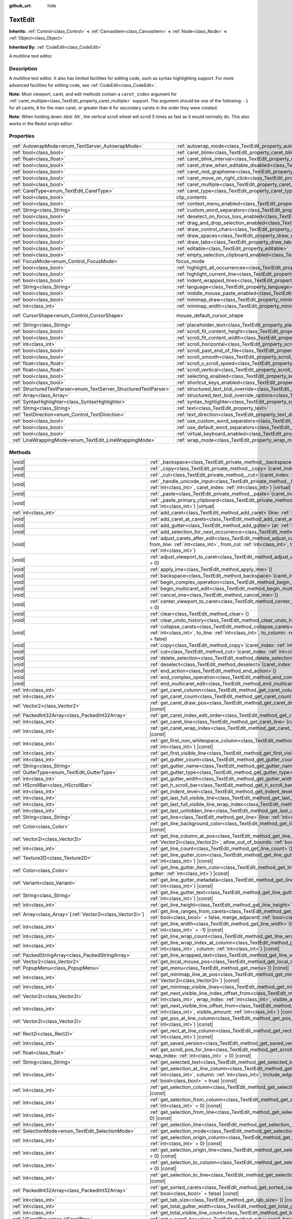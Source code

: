 :github_url: hide

.. meta::
	:keywords: textarea

.. DO NOT EDIT THIS FILE!!!
.. Generated automatically from Redot engine sources.
.. Generator: https://github.com/Redot-Engine/redot-engine/tree/master/doc/tools/make_rst.py.
.. XML source: https://github.com/Redot-Engine/redot-engine/tree/master/doc/classes/TextEdit.xml.

.. _class_TextEdit:

TextEdit
========

**Inherits:** :ref:`Control<class_Control>` **<** :ref:`CanvasItem<class_CanvasItem>` **<** :ref:`Node<class_Node>` **<** :ref:`Object<class_Object>`

**Inherited By:** :ref:`CodeEdit<class_CodeEdit>`

A multiline text editor.

.. rst-class:: classref-introduction-group

Description
-----------

A multiline text editor. It also has limited facilities for editing code, such as syntax highlighting support. For more advanced facilities for editing code, see :ref:`CodeEdit<class_CodeEdit>`.

\ **Note:** Most viewport, caret, and edit methods contain a ``caret_index`` argument for :ref:`caret_multiple<class_TextEdit_property_caret_multiple>` support. The argument should be one of the following: ``-1`` for all carets, ``0`` for the main caret, or greater than ``0`` for secondary carets in the order they were created.

\ **Note:** When holding down :kbd:`Alt`, the vertical scroll wheel will scroll 5 times as fast as it would normally do. This also works in the Redot script editor.

.. rst-class:: classref-reftable-group

Properties
----------

.. table::
   :widths: auto

   +-------------------------------------------------------------------+-------------------------------------------------------------------------------------------------------------+-------------------------------------------------------------------------------------+
   | :ref:`AutowrapMode<enum_TextServer_AutowrapMode>`                 | :ref:`autowrap_mode<class_TextEdit_property_autowrap_mode>`                                                 | ``3``                                                                               |
   +-------------------------------------------------------------------+-------------------------------------------------------------------------------------------------------------+-------------------------------------------------------------------------------------+
   | :ref:`bool<class_bool>`                                           | :ref:`caret_blink<class_TextEdit_property_caret_blink>`                                                     | ``false``                                                                           |
   +-------------------------------------------------------------------+-------------------------------------------------------------------------------------------------------------+-------------------------------------------------------------------------------------+
   | :ref:`float<class_float>`                                         | :ref:`caret_blink_interval<class_TextEdit_property_caret_blink_interval>`                                   | ``0.65``                                                                            |
   +-------------------------------------------------------------------+-------------------------------------------------------------------------------------------------------------+-------------------------------------------------------------------------------------+
   | :ref:`bool<class_bool>`                                           | :ref:`caret_draw_when_editable_disabled<class_TextEdit_property_caret_draw_when_editable_disabled>`         | ``false``                                                                           |
   +-------------------------------------------------------------------+-------------------------------------------------------------------------------------------------------------+-------------------------------------------------------------------------------------+
   | :ref:`bool<class_bool>`                                           | :ref:`caret_mid_grapheme<class_TextEdit_property_caret_mid_grapheme>`                                       | ``false``                                                                           |
   +-------------------------------------------------------------------+-------------------------------------------------------------------------------------------------------------+-------------------------------------------------------------------------------------+
   | :ref:`bool<class_bool>`                                           | :ref:`caret_move_on_right_click<class_TextEdit_property_caret_move_on_right_click>`                         | ``true``                                                                            |
   +-------------------------------------------------------------------+-------------------------------------------------------------------------------------------------------------+-------------------------------------------------------------------------------------+
   | :ref:`bool<class_bool>`                                           | :ref:`caret_multiple<class_TextEdit_property_caret_multiple>`                                               | ``true``                                                                            |
   +-------------------------------------------------------------------+-------------------------------------------------------------------------------------------------------------+-------------------------------------------------------------------------------------+
   | :ref:`CaretType<enum_TextEdit_CaretType>`                         | :ref:`caret_type<class_TextEdit_property_caret_type>`                                                       | ``0``                                                                               |
   +-------------------------------------------------------------------+-------------------------------------------------------------------------------------------------------------+-------------------------------------------------------------------------------------+
   | :ref:`bool<class_bool>`                                           | clip_contents                                                                                               | ``true`` (overrides :ref:`Control<class_Control_property_clip_contents>`)           |
   +-------------------------------------------------------------------+-------------------------------------------------------------------------------------------------------------+-------------------------------------------------------------------------------------+
   | :ref:`bool<class_bool>`                                           | :ref:`context_menu_enabled<class_TextEdit_property_context_menu_enabled>`                                   | ``true``                                                                            |
   +-------------------------------------------------------------------+-------------------------------------------------------------------------------------------------------------+-------------------------------------------------------------------------------------+
   | :ref:`String<class_String>`                                       | :ref:`custom_word_separators<class_TextEdit_property_custom_word_separators>`                               | ``""``                                                                              |
   +-------------------------------------------------------------------+-------------------------------------------------------------------------------------------------------------+-------------------------------------------------------------------------------------+
   | :ref:`bool<class_bool>`                                           | :ref:`deselect_on_focus_loss_enabled<class_TextEdit_property_deselect_on_focus_loss_enabled>`               | ``true``                                                                            |
   +-------------------------------------------------------------------+-------------------------------------------------------------------------------------------------------------+-------------------------------------------------------------------------------------+
   | :ref:`bool<class_bool>`                                           | :ref:`drag_and_drop_selection_enabled<class_TextEdit_property_drag_and_drop_selection_enabled>`             | ``true``                                                                            |
   +-------------------------------------------------------------------+-------------------------------------------------------------------------------------------------------------+-------------------------------------------------------------------------------------+
   | :ref:`bool<class_bool>`                                           | :ref:`draw_control_chars<class_TextEdit_property_draw_control_chars>`                                       | ``false``                                                                           |
   +-------------------------------------------------------------------+-------------------------------------------------------------------------------------------------------------+-------------------------------------------------------------------------------------+
   | :ref:`bool<class_bool>`                                           | :ref:`draw_spaces<class_TextEdit_property_draw_spaces>`                                                     | ``false``                                                                           |
   +-------------------------------------------------------------------+-------------------------------------------------------------------------------------------------------------+-------------------------------------------------------------------------------------+
   | :ref:`bool<class_bool>`                                           | :ref:`draw_tabs<class_TextEdit_property_draw_tabs>`                                                         | ``false``                                                                           |
   +-------------------------------------------------------------------+-------------------------------------------------------------------------------------------------------------+-------------------------------------------------------------------------------------+
   | :ref:`bool<class_bool>`                                           | :ref:`editable<class_TextEdit_property_editable>`                                                           | ``true``                                                                            |
   +-------------------------------------------------------------------+-------------------------------------------------------------------------------------------------------------+-------------------------------------------------------------------------------------+
   | :ref:`bool<class_bool>`                                           | :ref:`empty_selection_clipboard_enabled<class_TextEdit_property_empty_selection_clipboard_enabled>`         | ``true``                                                                            |
   +-------------------------------------------------------------------+-------------------------------------------------------------------------------------------------------------+-------------------------------------------------------------------------------------+
   | :ref:`FocusMode<enum_Control_FocusMode>`                          | focus_mode                                                                                                  | ``2`` (overrides :ref:`Control<class_Control_property_focus_mode>`)                 |
   +-------------------------------------------------------------------+-------------------------------------------------------------------------------------------------------------+-------------------------------------------------------------------------------------+
   | :ref:`bool<class_bool>`                                           | :ref:`highlight_all_occurrences<class_TextEdit_property_highlight_all_occurrences>`                         | ``false``                                                                           |
   +-------------------------------------------------------------------+-------------------------------------------------------------------------------------------------------------+-------------------------------------------------------------------------------------+
   | :ref:`bool<class_bool>`                                           | :ref:`highlight_current_line<class_TextEdit_property_highlight_current_line>`                               | ``false``                                                                           |
   +-------------------------------------------------------------------+-------------------------------------------------------------------------------------------------------------+-------------------------------------------------------------------------------------+
   | :ref:`bool<class_bool>`                                           | :ref:`indent_wrapped_lines<class_TextEdit_property_indent_wrapped_lines>`                                   | ``false``                                                                           |
   +-------------------------------------------------------------------+-------------------------------------------------------------------------------------------------------------+-------------------------------------------------------------------------------------+
   | :ref:`String<class_String>`                                       | :ref:`language<class_TextEdit_property_language>`                                                           | ``""``                                                                              |
   +-------------------------------------------------------------------+-------------------------------------------------------------------------------------------------------------+-------------------------------------------------------------------------------------+
   | :ref:`bool<class_bool>`                                           | :ref:`middle_mouse_paste_enabled<class_TextEdit_property_middle_mouse_paste_enabled>`                       | ``true``                                                                            |
   +-------------------------------------------------------------------+-------------------------------------------------------------------------------------------------------------+-------------------------------------------------------------------------------------+
   | :ref:`bool<class_bool>`                                           | :ref:`minimap_draw<class_TextEdit_property_minimap_draw>`                                                   | ``false``                                                                           |
   +-------------------------------------------------------------------+-------------------------------------------------------------------------------------------------------------+-------------------------------------------------------------------------------------+
   | :ref:`int<class_int>`                                             | :ref:`minimap_width<class_TextEdit_property_minimap_width>`                                                 | ``80``                                                                              |
   +-------------------------------------------------------------------+-------------------------------------------------------------------------------------------------------------+-------------------------------------------------------------------------------------+
   | :ref:`CursorShape<enum_Control_CursorShape>`                      | mouse_default_cursor_shape                                                                                  | ``1`` (overrides :ref:`Control<class_Control_property_mouse_default_cursor_shape>`) |
   +-------------------------------------------------------------------+-------------------------------------------------------------------------------------------------------------+-------------------------------------------------------------------------------------+
   | :ref:`String<class_String>`                                       | :ref:`placeholder_text<class_TextEdit_property_placeholder_text>`                                           | ``""``                                                                              |
   +-------------------------------------------------------------------+-------------------------------------------------------------------------------------------------------------+-------------------------------------------------------------------------------------+
   | :ref:`bool<class_bool>`                                           | :ref:`scroll_fit_content_height<class_TextEdit_property_scroll_fit_content_height>`                         | ``false``                                                                           |
   +-------------------------------------------------------------------+-------------------------------------------------------------------------------------------------------------+-------------------------------------------------------------------------------------+
   | :ref:`bool<class_bool>`                                           | :ref:`scroll_fit_content_width<class_TextEdit_property_scroll_fit_content_width>`                           | ``false``                                                                           |
   +-------------------------------------------------------------------+-------------------------------------------------------------------------------------------------------------+-------------------------------------------------------------------------------------+
   | :ref:`int<class_int>`                                             | :ref:`scroll_horizontal<class_TextEdit_property_scroll_horizontal>`                                         | ``0``                                                                               |
   +-------------------------------------------------------------------+-------------------------------------------------------------------------------------------------------------+-------------------------------------------------------------------------------------+
   | :ref:`bool<class_bool>`                                           | :ref:`scroll_past_end_of_file<class_TextEdit_property_scroll_past_end_of_file>`                             | ``false``                                                                           |
   +-------------------------------------------------------------------+-------------------------------------------------------------------------------------------------------------+-------------------------------------------------------------------------------------+
   | :ref:`bool<class_bool>`                                           | :ref:`scroll_smooth<class_TextEdit_property_scroll_smooth>`                                                 | ``false``                                                                           |
   +-------------------------------------------------------------------+-------------------------------------------------------------------------------------------------------------+-------------------------------------------------------------------------------------+
   | :ref:`float<class_float>`                                         | :ref:`scroll_v_scroll_speed<class_TextEdit_property_scroll_v_scroll_speed>`                                 | ``80.0``                                                                            |
   +-------------------------------------------------------------------+-------------------------------------------------------------------------------------------------------------+-------------------------------------------------------------------------------------+
   | :ref:`float<class_float>`                                         | :ref:`scroll_vertical<class_TextEdit_property_scroll_vertical>`                                             | ``0.0``                                                                             |
   +-------------------------------------------------------------------+-------------------------------------------------------------------------------------------------------------+-------------------------------------------------------------------------------------+
   | :ref:`bool<class_bool>`                                           | :ref:`selecting_enabled<class_TextEdit_property_selecting_enabled>`                                         | ``true``                                                                            |
   +-------------------------------------------------------------------+-------------------------------------------------------------------------------------------------------------+-------------------------------------------------------------------------------------+
   | :ref:`bool<class_bool>`                                           | :ref:`shortcut_keys_enabled<class_TextEdit_property_shortcut_keys_enabled>`                                 | ``true``                                                                            |
   +-------------------------------------------------------------------+-------------------------------------------------------------------------------------------------------------+-------------------------------------------------------------------------------------+
   | :ref:`StructuredTextParser<enum_TextServer_StructuredTextParser>` | :ref:`structured_text_bidi_override<class_TextEdit_property_structured_text_bidi_override>`                 | ``0``                                                                               |
   +-------------------------------------------------------------------+-------------------------------------------------------------------------------------------------------------+-------------------------------------------------------------------------------------+
   | :ref:`Array<class_Array>`                                         | :ref:`structured_text_bidi_override_options<class_TextEdit_property_structured_text_bidi_override_options>` | ``[]``                                                                              |
   +-------------------------------------------------------------------+-------------------------------------------------------------------------------------------------------------+-------------------------------------------------------------------------------------+
   | :ref:`SyntaxHighlighter<class_SyntaxHighlighter>`                 | :ref:`syntax_highlighter<class_TextEdit_property_syntax_highlighter>`                                       |                                                                                     |
   +-------------------------------------------------------------------+-------------------------------------------------------------------------------------------------------------+-------------------------------------------------------------------------------------+
   | :ref:`String<class_String>`                                       | :ref:`text<class_TextEdit_property_text>`                                                                   | ``""``                                                                              |
   +-------------------------------------------------------------------+-------------------------------------------------------------------------------------------------------------+-------------------------------------------------------------------------------------+
   | :ref:`TextDirection<enum_Control_TextDirection>`                  | :ref:`text_direction<class_TextEdit_property_text_direction>`                                               | ``0``                                                                               |
   +-------------------------------------------------------------------+-------------------------------------------------------------------------------------------------------------+-------------------------------------------------------------------------------------+
   | :ref:`bool<class_bool>`                                           | :ref:`use_custom_word_separators<class_TextEdit_property_use_custom_word_separators>`                       | ``false``                                                                           |
   +-------------------------------------------------------------------+-------------------------------------------------------------------------------------------------------------+-------------------------------------------------------------------------------------+
   | :ref:`bool<class_bool>`                                           | :ref:`use_default_word_separators<class_TextEdit_property_use_default_word_separators>`                     | ``true``                                                                            |
   +-------------------------------------------------------------------+-------------------------------------------------------------------------------------------------------------+-------------------------------------------------------------------------------------+
   | :ref:`bool<class_bool>`                                           | :ref:`virtual_keyboard_enabled<class_TextEdit_property_virtual_keyboard_enabled>`                           | ``true``                                                                            |
   +-------------------------------------------------------------------+-------------------------------------------------------------------------------------------------------------+-------------------------------------------------------------------------------------+
   | :ref:`LineWrappingMode<enum_TextEdit_LineWrappingMode>`           | :ref:`wrap_mode<class_TextEdit_property_wrap_mode>`                                                         | ``0``                                                                               |
   +-------------------------------------------------------------------+-------------------------------------------------------------------------------------------------------------+-------------------------------------------------------------------------------------+

.. rst-class:: classref-reftable-group

Methods
-------

.. table::
   :widths: auto

   +--------------------------------------------------------------+------------------------------------------------------------------------------------------------------------------------------------------------------------------------------------------------------------------------------------------------------------------------------------+
   | |void|                                                       | :ref:`_backspace<class_TextEdit_private_method__backspace>`\ (\ caret_index\: :ref:`int<class_int>`\ ) |virtual|                                                                                                                                                                   |
   +--------------------------------------------------------------+------------------------------------------------------------------------------------------------------------------------------------------------------------------------------------------------------------------------------------------------------------------------------------+
   | |void|                                                       | :ref:`_copy<class_TextEdit_private_method__copy>`\ (\ caret_index\: :ref:`int<class_int>`\ ) |virtual|                                                                                                                                                                             |
   +--------------------------------------------------------------+------------------------------------------------------------------------------------------------------------------------------------------------------------------------------------------------------------------------------------------------------------------------------------+
   | |void|                                                       | :ref:`_cut<class_TextEdit_private_method__cut>`\ (\ caret_index\: :ref:`int<class_int>`\ ) |virtual|                                                                                                                                                                               |
   +--------------------------------------------------------------+------------------------------------------------------------------------------------------------------------------------------------------------------------------------------------------------------------------------------------------------------------------------------------+
   | |void|                                                       | :ref:`_handle_unicode_input<class_TextEdit_private_method__handle_unicode_input>`\ (\ unicode_char\: :ref:`int<class_int>`, caret_index\: :ref:`int<class_int>`\ ) |virtual|                                                                                                       |
   +--------------------------------------------------------------+------------------------------------------------------------------------------------------------------------------------------------------------------------------------------------------------------------------------------------------------------------------------------------+
   | |void|                                                       | :ref:`_paste<class_TextEdit_private_method__paste>`\ (\ caret_index\: :ref:`int<class_int>`\ ) |virtual|                                                                                                                                                                           |
   +--------------------------------------------------------------+------------------------------------------------------------------------------------------------------------------------------------------------------------------------------------------------------------------------------------------------------------------------------------+
   | |void|                                                       | :ref:`_paste_primary_clipboard<class_TextEdit_private_method__paste_primary_clipboard>`\ (\ caret_index\: :ref:`int<class_int>`\ ) |virtual|                                                                                                                                       |
   +--------------------------------------------------------------+------------------------------------------------------------------------------------------------------------------------------------------------------------------------------------------------------------------------------------------------------------------------------------+
   | :ref:`int<class_int>`                                        | :ref:`add_caret<class_TextEdit_method_add_caret>`\ (\ line\: :ref:`int<class_int>`, column\: :ref:`int<class_int>`\ )                                                                                                                                                              |
   +--------------------------------------------------------------+------------------------------------------------------------------------------------------------------------------------------------------------------------------------------------------------------------------------------------------------------------------------------------+
   | |void|                                                       | :ref:`add_caret_at_carets<class_TextEdit_method_add_caret_at_carets>`\ (\ below\: :ref:`bool<class_bool>`\ )                                                                                                                                                                       |
   +--------------------------------------------------------------+------------------------------------------------------------------------------------------------------------------------------------------------------------------------------------------------------------------------------------------------------------------------------------+
   | |void|                                                       | :ref:`add_gutter<class_TextEdit_method_add_gutter>`\ (\ at\: :ref:`int<class_int>` = -1\ )                                                                                                                                                                                         |
   +--------------------------------------------------------------+------------------------------------------------------------------------------------------------------------------------------------------------------------------------------------------------------------------------------------------------------------------------------------+
   | |void|                                                       | :ref:`add_selection_for_next_occurrence<class_TextEdit_method_add_selection_for_next_occurrence>`\ (\ )                                                                                                                                                                            |
   +--------------------------------------------------------------+------------------------------------------------------------------------------------------------------------------------------------------------------------------------------------------------------------------------------------------------------------------------------------+
   | |void|                                                       | :ref:`adjust_carets_after_edit<class_TextEdit_method_adjust_carets_after_edit>`\ (\ caret\: :ref:`int<class_int>`, from_line\: :ref:`int<class_int>`, from_col\: :ref:`int<class_int>`, to_line\: :ref:`int<class_int>`, to_col\: :ref:`int<class_int>`\ )                         |
   +--------------------------------------------------------------+------------------------------------------------------------------------------------------------------------------------------------------------------------------------------------------------------------------------------------------------------------------------------------+
   | |void|                                                       | :ref:`adjust_viewport_to_caret<class_TextEdit_method_adjust_viewport_to_caret>`\ (\ caret_index\: :ref:`int<class_int>` = 0\ )                                                                                                                                                     |
   +--------------------------------------------------------------+------------------------------------------------------------------------------------------------------------------------------------------------------------------------------------------------------------------------------------------------------------------------------------+
   | |void|                                                       | :ref:`apply_ime<class_TextEdit_method_apply_ime>`\ (\ )                                                                                                                                                                                                                            |
   +--------------------------------------------------------------+------------------------------------------------------------------------------------------------------------------------------------------------------------------------------------------------------------------------------------------------------------------------------------+
   | |void|                                                       | :ref:`backspace<class_TextEdit_method_backspace>`\ (\ caret_index\: :ref:`int<class_int>` = -1\ )                                                                                                                                                                                  |
   +--------------------------------------------------------------+------------------------------------------------------------------------------------------------------------------------------------------------------------------------------------------------------------------------------------------------------------------------------------+
   | |void|                                                       | :ref:`begin_complex_operation<class_TextEdit_method_begin_complex_operation>`\ (\ )                                                                                                                                                                                                |
   +--------------------------------------------------------------+------------------------------------------------------------------------------------------------------------------------------------------------------------------------------------------------------------------------------------------------------------------------------------+
   | |void|                                                       | :ref:`begin_multicaret_edit<class_TextEdit_method_begin_multicaret_edit>`\ (\ )                                                                                                                                                                                                    |
   +--------------------------------------------------------------+------------------------------------------------------------------------------------------------------------------------------------------------------------------------------------------------------------------------------------------------------------------------------------+
   | |void|                                                       | :ref:`cancel_ime<class_TextEdit_method_cancel_ime>`\ (\ )                                                                                                                                                                                                                          |
   +--------------------------------------------------------------+------------------------------------------------------------------------------------------------------------------------------------------------------------------------------------------------------------------------------------------------------------------------------------+
   | |void|                                                       | :ref:`center_viewport_to_caret<class_TextEdit_method_center_viewport_to_caret>`\ (\ caret_index\: :ref:`int<class_int>` = 0\ )                                                                                                                                                     |
   +--------------------------------------------------------------+------------------------------------------------------------------------------------------------------------------------------------------------------------------------------------------------------------------------------------------------------------------------------------+
   | |void|                                                       | :ref:`clear<class_TextEdit_method_clear>`\ (\ )                                                                                                                                                                                                                                    |
   +--------------------------------------------------------------+------------------------------------------------------------------------------------------------------------------------------------------------------------------------------------------------------------------------------------------------------------------------------------+
   | |void|                                                       | :ref:`clear_undo_history<class_TextEdit_method_clear_undo_history>`\ (\ )                                                                                                                                                                                                          |
   +--------------------------------------------------------------+------------------------------------------------------------------------------------------------------------------------------------------------------------------------------------------------------------------------------------------------------------------------------------+
   | |void|                                                       | :ref:`collapse_carets<class_TextEdit_method_collapse_carets>`\ (\ from_line\: :ref:`int<class_int>`, from_column\: :ref:`int<class_int>`, to_line\: :ref:`int<class_int>`, to_column\: :ref:`int<class_int>`, inclusive\: :ref:`bool<class_bool>` = false\ )                       |
   +--------------------------------------------------------------+------------------------------------------------------------------------------------------------------------------------------------------------------------------------------------------------------------------------------------------------------------------------------------+
   | |void|                                                       | :ref:`copy<class_TextEdit_method_copy>`\ (\ caret_index\: :ref:`int<class_int>` = -1\ )                                                                                                                                                                                            |
   +--------------------------------------------------------------+------------------------------------------------------------------------------------------------------------------------------------------------------------------------------------------------------------------------------------------------------------------------------------+
   | |void|                                                       | :ref:`cut<class_TextEdit_method_cut>`\ (\ caret_index\: :ref:`int<class_int>` = -1\ )                                                                                                                                                                                              |
   +--------------------------------------------------------------+------------------------------------------------------------------------------------------------------------------------------------------------------------------------------------------------------------------------------------------------------------------------------------+
   | |void|                                                       | :ref:`delete_selection<class_TextEdit_method_delete_selection>`\ (\ caret_index\: :ref:`int<class_int>` = -1\ )                                                                                                                                                                    |
   +--------------------------------------------------------------+------------------------------------------------------------------------------------------------------------------------------------------------------------------------------------------------------------------------------------------------------------------------------------+
   | |void|                                                       | :ref:`deselect<class_TextEdit_method_deselect>`\ (\ caret_index\: :ref:`int<class_int>` = -1\ )                                                                                                                                                                                    |
   +--------------------------------------------------------------+------------------------------------------------------------------------------------------------------------------------------------------------------------------------------------------------------------------------------------------------------------------------------------+
   | |void|                                                       | :ref:`end_action<class_TextEdit_method_end_action>`\ (\ )                                                                                                                                                                                                                          |
   +--------------------------------------------------------------+------------------------------------------------------------------------------------------------------------------------------------------------------------------------------------------------------------------------------------------------------------------------------------+
   | |void|                                                       | :ref:`end_complex_operation<class_TextEdit_method_end_complex_operation>`\ (\ )                                                                                                                                                                                                    |
   +--------------------------------------------------------------+------------------------------------------------------------------------------------------------------------------------------------------------------------------------------------------------------------------------------------------------------------------------------------+
   | |void|                                                       | :ref:`end_multicaret_edit<class_TextEdit_method_end_multicaret_edit>`\ (\ )                                                                                                                                                                                                        |
   +--------------------------------------------------------------+------------------------------------------------------------------------------------------------------------------------------------------------------------------------------------------------------------------------------------------------------------------------------------+
   | :ref:`int<class_int>`                                        | :ref:`get_caret_column<class_TextEdit_method_get_caret_column>`\ (\ caret_index\: :ref:`int<class_int>` = 0\ ) |const|                                                                                                                                                             |
   +--------------------------------------------------------------+------------------------------------------------------------------------------------------------------------------------------------------------------------------------------------------------------------------------------------------------------------------------------------+
   | :ref:`int<class_int>`                                        | :ref:`get_caret_count<class_TextEdit_method_get_caret_count>`\ (\ ) |const|                                                                                                                                                                                                        |
   +--------------------------------------------------------------+------------------------------------------------------------------------------------------------------------------------------------------------------------------------------------------------------------------------------------------------------------------------------------+
   | :ref:`Vector2<class_Vector2>`                                | :ref:`get_caret_draw_pos<class_TextEdit_method_get_caret_draw_pos>`\ (\ caret_index\: :ref:`int<class_int>` = 0\ ) |const|                                                                                                                                                         |
   +--------------------------------------------------------------+------------------------------------------------------------------------------------------------------------------------------------------------------------------------------------------------------------------------------------------------------------------------------------+
   | :ref:`PackedInt32Array<class_PackedInt32Array>`              | :ref:`get_caret_index_edit_order<class_TextEdit_method_get_caret_index_edit_order>`\ (\ )                                                                                                                                                                                          |
   +--------------------------------------------------------------+------------------------------------------------------------------------------------------------------------------------------------------------------------------------------------------------------------------------------------------------------------------------------------+
   | :ref:`int<class_int>`                                        | :ref:`get_caret_line<class_TextEdit_method_get_caret_line>`\ (\ caret_index\: :ref:`int<class_int>` = 0\ ) |const|                                                                                                                                                                 |
   +--------------------------------------------------------------+------------------------------------------------------------------------------------------------------------------------------------------------------------------------------------------------------------------------------------------------------------------------------------+
   | :ref:`int<class_int>`                                        | :ref:`get_caret_wrap_index<class_TextEdit_method_get_caret_wrap_index>`\ (\ caret_index\: :ref:`int<class_int>` = 0\ ) |const|                                                                                                                                                     |
   +--------------------------------------------------------------+------------------------------------------------------------------------------------------------------------------------------------------------------------------------------------------------------------------------------------------------------------------------------------+
   | :ref:`int<class_int>`                                        | :ref:`get_first_non_whitespace_column<class_TextEdit_method_get_first_non_whitespace_column>`\ (\ line\: :ref:`int<class_int>`\ ) |const|                                                                                                                                          |
   +--------------------------------------------------------------+------------------------------------------------------------------------------------------------------------------------------------------------------------------------------------------------------------------------------------------------------------------------------------+
   | :ref:`int<class_int>`                                        | :ref:`get_first_visible_line<class_TextEdit_method_get_first_visible_line>`\ (\ ) |const|                                                                                                                                                                                          |
   +--------------------------------------------------------------+------------------------------------------------------------------------------------------------------------------------------------------------------------------------------------------------------------------------------------------------------------------------------------+
   | :ref:`int<class_int>`                                        | :ref:`get_gutter_count<class_TextEdit_method_get_gutter_count>`\ (\ ) |const|                                                                                                                                                                                                      |
   +--------------------------------------------------------------+------------------------------------------------------------------------------------------------------------------------------------------------------------------------------------------------------------------------------------------------------------------------------------+
   | :ref:`String<class_String>`                                  | :ref:`get_gutter_name<class_TextEdit_method_get_gutter_name>`\ (\ gutter\: :ref:`int<class_int>`\ ) |const|                                                                                                                                                                        |
   +--------------------------------------------------------------+------------------------------------------------------------------------------------------------------------------------------------------------------------------------------------------------------------------------------------------------------------------------------------+
   | :ref:`GutterType<enum_TextEdit_GutterType>`                  | :ref:`get_gutter_type<class_TextEdit_method_get_gutter_type>`\ (\ gutter\: :ref:`int<class_int>`\ ) |const|                                                                                                                                                                        |
   +--------------------------------------------------------------+------------------------------------------------------------------------------------------------------------------------------------------------------------------------------------------------------------------------------------------------------------------------------------+
   | :ref:`int<class_int>`                                        | :ref:`get_gutter_width<class_TextEdit_method_get_gutter_width>`\ (\ gutter\: :ref:`int<class_int>`\ ) |const|                                                                                                                                                                      |
   +--------------------------------------------------------------+------------------------------------------------------------------------------------------------------------------------------------------------------------------------------------------------------------------------------------------------------------------------------------+
   | :ref:`HScrollBar<class_HScrollBar>`                          | :ref:`get_h_scroll_bar<class_TextEdit_method_get_h_scroll_bar>`\ (\ ) |const|                                                                                                                                                                                                      |
   +--------------------------------------------------------------+------------------------------------------------------------------------------------------------------------------------------------------------------------------------------------------------------------------------------------------------------------------------------------+
   | :ref:`int<class_int>`                                        | :ref:`get_indent_level<class_TextEdit_method_get_indent_level>`\ (\ line\: :ref:`int<class_int>`\ ) |const|                                                                                                                                                                        |
   +--------------------------------------------------------------+------------------------------------------------------------------------------------------------------------------------------------------------------------------------------------------------------------------------------------------------------------------------------------+
   | :ref:`int<class_int>`                                        | :ref:`get_last_full_visible_line<class_TextEdit_method_get_last_full_visible_line>`\ (\ ) |const|                                                                                                                                                                                  |
   +--------------------------------------------------------------+------------------------------------------------------------------------------------------------------------------------------------------------------------------------------------------------------------------------------------------------------------------------------------+
   | :ref:`int<class_int>`                                        | :ref:`get_last_full_visible_line_wrap_index<class_TextEdit_method_get_last_full_visible_line_wrap_index>`\ (\ ) |const|                                                                                                                                                            |
   +--------------------------------------------------------------+------------------------------------------------------------------------------------------------------------------------------------------------------------------------------------------------------------------------------------------------------------------------------------+
   | :ref:`int<class_int>`                                        | :ref:`get_last_unhidden_line<class_TextEdit_method_get_last_unhidden_line>`\ (\ ) |const|                                                                                                                                                                                          |
   +--------------------------------------------------------------+------------------------------------------------------------------------------------------------------------------------------------------------------------------------------------------------------------------------------------------------------------------------------------+
   | :ref:`String<class_String>`                                  | :ref:`get_line<class_TextEdit_method_get_line>`\ (\ line\: :ref:`int<class_int>`\ ) |const|                                                                                                                                                                                        |
   +--------------------------------------------------------------+------------------------------------------------------------------------------------------------------------------------------------------------------------------------------------------------------------------------------------------------------------------------------------+
   | :ref:`Color<class_Color>`                                    | :ref:`get_line_background_color<class_TextEdit_method_get_line_background_color>`\ (\ line\: :ref:`int<class_int>`\ ) |const|                                                                                                                                                      |
   +--------------------------------------------------------------+------------------------------------------------------------------------------------------------------------------------------------------------------------------------------------------------------------------------------------------------------------------------------------+
   | :ref:`Vector2i<class_Vector2i>`                              | :ref:`get_line_column_at_pos<class_TextEdit_method_get_line_column_at_pos>`\ (\ position\: :ref:`Vector2i<class_Vector2i>`, allow_out_of_bounds\: :ref:`bool<class_bool>` = true\ ) |const|                                                                                        |
   +--------------------------------------------------------------+------------------------------------------------------------------------------------------------------------------------------------------------------------------------------------------------------------------------------------------------------------------------------------+
   | :ref:`int<class_int>`                                        | :ref:`get_line_count<class_TextEdit_method_get_line_count>`\ (\ ) |const|                                                                                                                                                                                                          |
   +--------------------------------------------------------------+------------------------------------------------------------------------------------------------------------------------------------------------------------------------------------------------------------------------------------------------------------------------------------+
   | :ref:`Texture2D<class_Texture2D>`                            | :ref:`get_line_gutter_icon<class_TextEdit_method_get_line_gutter_icon>`\ (\ line\: :ref:`int<class_int>`, gutter\: :ref:`int<class_int>`\ ) |const|                                                                                                                                |
   +--------------------------------------------------------------+------------------------------------------------------------------------------------------------------------------------------------------------------------------------------------------------------------------------------------------------------------------------------------+
   | :ref:`Color<class_Color>`                                    | :ref:`get_line_gutter_item_color<class_TextEdit_method_get_line_gutter_item_color>`\ (\ line\: :ref:`int<class_int>`, gutter\: :ref:`int<class_int>`\ ) |const|                                                                                                                    |
   +--------------------------------------------------------------+------------------------------------------------------------------------------------------------------------------------------------------------------------------------------------------------------------------------------------------------------------------------------------+
   | :ref:`Variant<class_Variant>`                                | :ref:`get_line_gutter_metadata<class_TextEdit_method_get_line_gutter_metadata>`\ (\ line\: :ref:`int<class_int>`, gutter\: :ref:`int<class_int>`\ ) |const|                                                                                                                        |
   +--------------------------------------------------------------+------------------------------------------------------------------------------------------------------------------------------------------------------------------------------------------------------------------------------------------------------------------------------------+
   | :ref:`String<class_String>`                                  | :ref:`get_line_gutter_text<class_TextEdit_method_get_line_gutter_text>`\ (\ line\: :ref:`int<class_int>`, gutter\: :ref:`int<class_int>`\ ) |const|                                                                                                                                |
   +--------------------------------------------------------------+------------------------------------------------------------------------------------------------------------------------------------------------------------------------------------------------------------------------------------------------------------------------------------+
   | :ref:`int<class_int>`                                        | :ref:`get_line_height<class_TextEdit_method_get_line_height>`\ (\ ) |const|                                                                                                                                                                                                        |
   +--------------------------------------------------------------+------------------------------------------------------------------------------------------------------------------------------------------------------------------------------------------------------------------------------------------------------------------------------------+
   | :ref:`Array<class_Array>`\[:ref:`Vector2i<class_Vector2i>`\] | :ref:`get_line_ranges_from_carets<class_TextEdit_method_get_line_ranges_from_carets>`\ (\ only_selections\: :ref:`bool<class_bool>` = false, merge_adjacent\: :ref:`bool<class_bool>` = true\ ) |const|                                                                            |
   +--------------------------------------------------------------+------------------------------------------------------------------------------------------------------------------------------------------------------------------------------------------------------------------------------------------------------------------------------------+
   | :ref:`int<class_int>`                                        | :ref:`get_line_width<class_TextEdit_method_get_line_width>`\ (\ line\: :ref:`int<class_int>`, wrap_index\: :ref:`int<class_int>` = -1\ ) |const|                                                                                                                                   |
   +--------------------------------------------------------------+------------------------------------------------------------------------------------------------------------------------------------------------------------------------------------------------------------------------------------------------------------------------------------+
   | :ref:`int<class_int>`                                        | :ref:`get_line_wrap_count<class_TextEdit_method_get_line_wrap_count>`\ (\ line\: :ref:`int<class_int>`\ ) |const|                                                                                                                                                                  |
   +--------------------------------------------------------------+------------------------------------------------------------------------------------------------------------------------------------------------------------------------------------------------------------------------------------------------------------------------------------+
   | :ref:`int<class_int>`                                        | :ref:`get_line_wrap_index_at_column<class_TextEdit_method_get_line_wrap_index_at_column>`\ (\ line\: :ref:`int<class_int>`, column\: :ref:`int<class_int>`\ ) |const|                                                                                                              |
   +--------------------------------------------------------------+------------------------------------------------------------------------------------------------------------------------------------------------------------------------------------------------------------------------------------------------------------------------------------+
   | :ref:`PackedStringArray<class_PackedStringArray>`            | :ref:`get_line_wrapped_text<class_TextEdit_method_get_line_wrapped_text>`\ (\ line\: :ref:`int<class_int>`\ ) |const|                                                                                                                                                              |
   +--------------------------------------------------------------+------------------------------------------------------------------------------------------------------------------------------------------------------------------------------------------------------------------------------------------------------------------------------------+
   | :ref:`Vector2<class_Vector2>`                                | :ref:`get_local_mouse_pos<class_TextEdit_method_get_local_mouse_pos>`\ (\ ) |const|                                                                                                                                                                                                |
   +--------------------------------------------------------------+------------------------------------------------------------------------------------------------------------------------------------------------------------------------------------------------------------------------------------------------------------------------------------+
   | :ref:`PopupMenu<class_PopupMenu>`                            | :ref:`get_menu<class_TextEdit_method_get_menu>`\ (\ ) |const|                                                                                                                                                                                                                      |
   +--------------------------------------------------------------+------------------------------------------------------------------------------------------------------------------------------------------------------------------------------------------------------------------------------------------------------------------------------------+
   | :ref:`int<class_int>`                                        | :ref:`get_minimap_line_at_pos<class_TextEdit_method_get_minimap_line_at_pos>`\ (\ position\: :ref:`Vector2i<class_Vector2i>`\ ) |const|                                                                                                                                            |
   +--------------------------------------------------------------+------------------------------------------------------------------------------------------------------------------------------------------------------------------------------------------------------------------------------------------------------------------------------------+
   | :ref:`int<class_int>`                                        | :ref:`get_minimap_visible_lines<class_TextEdit_method_get_minimap_visible_lines>`\ (\ ) |const|                                                                                                                                                                                    |
   +--------------------------------------------------------------+------------------------------------------------------------------------------------------------------------------------------------------------------------------------------------------------------------------------------------------------------------------------------------+
   | :ref:`Vector2i<class_Vector2i>`                              | :ref:`get_next_visible_line_index_offset_from<class_TextEdit_method_get_next_visible_line_index_offset_from>`\ (\ line\: :ref:`int<class_int>`, wrap_index\: :ref:`int<class_int>`, visible_amount\: :ref:`int<class_int>`\ ) |const|                                              |
   +--------------------------------------------------------------+------------------------------------------------------------------------------------------------------------------------------------------------------------------------------------------------------------------------------------------------------------------------------------+
   | :ref:`int<class_int>`                                        | :ref:`get_next_visible_line_offset_from<class_TextEdit_method_get_next_visible_line_offset_from>`\ (\ line\: :ref:`int<class_int>`, visible_amount\: :ref:`int<class_int>`\ ) |const|                                                                                              |
   +--------------------------------------------------------------+------------------------------------------------------------------------------------------------------------------------------------------------------------------------------------------------------------------------------------------------------------------------------------+
   | :ref:`Vector2i<class_Vector2i>`                              | :ref:`get_pos_at_line_column<class_TextEdit_method_get_pos_at_line_column>`\ (\ line\: :ref:`int<class_int>`, column\: :ref:`int<class_int>`\ ) |const|                                                                                                                            |
   +--------------------------------------------------------------+------------------------------------------------------------------------------------------------------------------------------------------------------------------------------------------------------------------------------------------------------------------------------------+
   | :ref:`Rect2i<class_Rect2i>`                                  | :ref:`get_rect_at_line_column<class_TextEdit_method_get_rect_at_line_column>`\ (\ line\: :ref:`int<class_int>`, column\: :ref:`int<class_int>`\ ) |const|                                                                                                                          |
   +--------------------------------------------------------------+------------------------------------------------------------------------------------------------------------------------------------------------------------------------------------------------------------------------------------------------------------------------------------+
   | :ref:`int<class_int>`                                        | :ref:`get_saved_version<class_TextEdit_method_get_saved_version>`\ (\ ) |const|                                                                                                                                                                                                    |
   +--------------------------------------------------------------+------------------------------------------------------------------------------------------------------------------------------------------------------------------------------------------------------------------------------------------------------------------------------------+
   | :ref:`float<class_float>`                                    | :ref:`get_scroll_pos_for_line<class_TextEdit_method_get_scroll_pos_for_line>`\ (\ line\: :ref:`int<class_int>`, wrap_index\: :ref:`int<class_int>` = 0\ ) |const|                                                                                                                  |
   +--------------------------------------------------------------+------------------------------------------------------------------------------------------------------------------------------------------------------------------------------------------------------------------------------------------------------------------------------------+
   | :ref:`String<class_String>`                                  | :ref:`get_selected_text<class_TextEdit_method_get_selected_text>`\ (\ caret_index\: :ref:`int<class_int>` = -1\ )                                                                                                                                                                  |
   +--------------------------------------------------------------+------------------------------------------------------------------------------------------------------------------------------------------------------------------------------------------------------------------------------------------------------------------------------------+
   | :ref:`int<class_int>`                                        | :ref:`get_selection_at_line_column<class_TextEdit_method_get_selection_at_line_column>`\ (\ line\: :ref:`int<class_int>`, column\: :ref:`int<class_int>`, include_edges\: :ref:`bool<class_bool>` = true, only_selections\: :ref:`bool<class_bool>` = true\ ) |const|              |
   +--------------------------------------------------------------+------------------------------------------------------------------------------------------------------------------------------------------------------------------------------------------------------------------------------------------------------------------------------------+
   | :ref:`int<class_int>`                                        | :ref:`get_selection_column<class_TextEdit_method_get_selection_column>`\ (\ caret_index\: :ref:`int<class_int>` = 0\ ) |const|                                                                                                                                                     |
   +--------------------------------------------------------------+------------------------------------------------------------------------------------------------------------------------------------------------------------------------------------------------------------------------------------------------------------------------------------+
   | :ref:`int<class_int>`                                        | :ref:`get_selection_from_column<class_TextEdit_method_get_selection_from_column>`\ (\ caret_index\: :ref:`int<class_int>` = 0\ ) |const|                                                                                                                                           |
   +--------------------------------------------------------------+------------------------------------------------------------------------------------------------------------------------------------------------------------------------------------------------------------------------------------------------------------------------------------+
   | :ref:`int<class_int>`                                        | :ref:`get_selection_from_line<class_TextEdit_method_get_selection_from_line>`\ (\ caret_index\: :ref:`int<class_int>` = 0\ ) |const|                                                                                                                                               |
   +--------------------------------------------------------------+------------------------------------------------------------------------------------------------------------------------------------------------------------------------------------------------------------------------------------------------------------------------------------+
   | :ref:`int<class_int>`                                        | :ref:`get_selection_line<class_TextEdit_method_get_selection_line>`\ (\ caret_index\: :ref:`int<class_int>` = 0\ ) |const|                                                                                                                                                         |
   +--------------------------------------------------------------+------------------------------------------------------------------------------------------------------------------------------------------------------------------------------------------------------------------------------------------------------------------------------------+
   | :ref:`SelectionMode<enum_TextEdit_SelectionMode>`            | :ref:`get_selection_mode<class_TextEdit_method_get_selection_mode>`\ (\ ) |const|                                                                                                                                                                                                  |
   +--------------------------------------------------------------+------------------------------------------------------------------------------------------------------------------------------------------------------------------------------------------------------------------------------------------------------------------------------------+
   | :ref:`int<class_int>`                                        | :ref:`get_selection_origin_column<class_TextEdit_method_get_selection_origin_column>`\ (\ caret_index\: :ref:`int<class_int>` = 0\ ) |const|                                                                                                                                       |
   +--------------------------------------------------------------+------------------------------------------------------------------------------------------------------------------------------------------------------------------------------------------------------------------------------------------------------------------------------------+
   | :ref:`int<class_int>`                                        | :ref:`get_selection_origin_line<class_TextEdit_method_get_selection_origin_line>`\ (\ caret_index\: :ref:`int<class_int>` = 0\ ) |const|                                                                                                                                           |
   +--------------------------------------------------------------+------------------------------------------------------------------------------------------------------------------------------------------------------------------------------------------------------------------------------------------------------------------------------------+
   | :ref:`int<class_int>`                                        | :ref:`get_selection_to_column<class_TextEdit_method_get_selection_to_column>`\ (\ caret_index\: :ref:`int<class_int>` = 0\ ) |const|                                                                                                                                               |
   +--------------------------------------------------------------+------------------------------------------------------------------------------------------------------------------------------------------------------------------------------------------------------------------------------------------------------------------------------------+
   | :ref:`int<class_int>`                                        | :ref:`get_selection_to_line<class_TextEdit_method_get_selection_to_line>`\ (\ caret_index\: :ref:`int<class_int>` = 0\ ) |const|                                                                                                                                                   |
   +--------------------------------------------------------------+------------------------------------------------------------------------------------------------------------------------------------------------------------------------------------------------------------------------------------------------------------------------------------+
   | :ref:`PackedInt32Array<class_PackedInt32Array>`              | :ref:`get_sorted_carets<class_TextEdit_method_get_sorted_carets>`\ (\ include_ignored_carets\: :ref:`bool<class_bool>` = false\ ) |const|                                                                                                                                          |
   +--------------------------------------------------------------+------------------------------------------------------------------------------------------------------------------------------------------------------------------------------------------------------------------------------------------------------------------------------------+
   | :ref:`int<class_int>`                                        | :ref:`get_tab_size<class_TextEdit_method_get_tab_size>`\ (\ ) |const|                                                                                                                                                                                                              |
   +--------------------------------------------------------------+------------------------------------------------------------------------------------------------------------------------------------------------------------------------------------------------------------------------------------------------------------------------------------+
   | :ref:`int<class_int>`                                        | :ref:`get_total_gutter_width<class_TextEdit_method_get_total_gutter_width>`\ (\ ) |const|                                                                                                                                                                                          |
   +--------------------------------------------------------------+------------------------------------------------------------------------------------------------------------------------------------------------------------------------------------------------------------------------------------------------------------------------------------+
   | :ref:`int<class_int>`                                        | :ref:`get_total_visible_line_count<class_TextEdit_method_get_total_visible_line_count>`\ (\ ) |const|                                                                                                                                                                              |
   +--------------------------------------------------------------+------------------------------------------------------------------------------------------------------------------------------------------------------------------------------------------------------------------------------------------------------------------------------------+
   | :ref:`VScrollBar<class_VScrollBar>`                          | :ref:`get_v_scroll_bar<class_TextEdit_method_get_v_scroll_bar>`\ (\ ) |const|                                                                                                                                                                                                      |
   +--------------------------------------------------------------+------------------------------------------------------------------------------------------------------------------------------------------------------------------------------------------------------------------------------------------------------------------------------------+
   | :ref:`int<class_int>`                                        | :ref:`get_version<class_TextEdit_method_get_version>`\ (\ ) |const|                                                                                                                                                                                                                |
   +--------------------------------------------------------------+------------------------------------------------------------------------------------------------------------------------------------------------------------------------------------------------------------------------------------------------------------------------------------+
   | :ref:`int<class_int>`                                        | :ref:`get_visible_line_count<class_TextEdit_method_get_visible_line_count>`\ (\ ) |const|                                                                                                                                                                                          |
   +--------------------------------------------------------------+------------------------------------------------------------------------------------------------------------------------------------------------------------------------------------------------------------------------------------------------------------------------------------+
   | :ref:`int<class_int>`                                        | :ref:`get_visible_line_count_in_range<class_TextEdit_method_get_visible_line_count_in_range>`\ (\ from_line\: :ref:`int<class_int>`, to_line\: :ref:`int<class_int>`\ ) |const|                                                                                                    |
   +--------------------------------------------------------------+------------------------------------------------------------------------------------------------------------------------------------------------------------------------------------------------------------------------------------------------------------------------------------+
   | :ref:`String<class_String>`                                  | :ref:`get_word_at_pos<class_TextEdit_method_get_word_at_pos>`\ (\ position\: :ref:`Vector2<class_Vector2>`\ ) |const|                                                                                                                                                              |
   +--------------------------------------------------------------+------------------------------------------------------------------------------------------------------------------------------------------------------------------------------------------------------------------------------------------------------------------------------------+
   | :ref:`String<class_String>`                                  | :ref:`get_word_under_caret<class_TextEdit_method_get_word_under_caret>`\ (\ caret_index\: :ref:`int<class_int>` = -1\ ) |const|                                                                                                                                                    |
   +--------------------------------------------------------------+------------------------------------------------------------------------------------------------------------------------------------------------------------------------------------------------------------------------------------------------------------------------------------+
   | :ref:`bool<class_bool>`                                      | :ref:`has_ime_text<class_TextEdit_method_has_ime_text>`\ (\ ) |const|                                                                                                                                                                                                              |
   +--------------------------------------------------------------+------------------------------------------------------------------------------------------------------------------------------------------------------------------------------------------------------------------------------------------------------------------------------------+
   | :ref:`bool<class_bool>`                                      | :ref:`has_redo<class_TextEdit_method_has_redo>`\ (\ ) |const|                                                                                                                                                                                                                      |
   +--------------------------------------------------------------+------------------------------------------------------------------------------------------------------------------------------------------------------------------------------------------------------------------------------------------------------------------------------------+
   | :ref:`bool<class_bool>`                                      | :ref:`has_selection<class_TextEdit_method_has_selection>`\ (\ caret_index\: :ref:`int<class_int>` = -1\ ) |const|                                                                                                                                                                  |
   +--------------------------------------------------------------+------------------------------------------------------------------------------------------------------------------------------------------------------------------------------------------------------------------------------------------------------------------------------------+
   | :ref:`bool<class_bool>`                                      | :ref:`has_undo<class_TextEdit_method_has_undo>`\ (\ ) |const|                                                                                                                                                                                                                      |
   +--------------------------------------------------------------+------------------------------------------------------------------------------------------------------------------------------------------------------------------------------------------------------------------------------------------------------------------------------------+
   | |void|                                                       | :ref:`insert_line_at<class_TextEdit_method_insert_line_at>`\ (\ line\: :ref:`int<class_int>`, text\: :ref:`String<class_String>`\ )                                                                                                                                                |
   +--------------------------------------------------------------+------------------------------------------------------------------------------------------------------------------------------------------------------------------------------------------------------------------------------------------------------------------------------------+
   | |void|                                                       | :ref:`insert_text<class_TextEdit_method_insert_text>`\ (\ text\: :ref:`String<class_String>`, line\: :ref:`int<class_int>`, column\: :ref:`int<class_int>`, before_selection_begin\: :ref:`bool<class_bool>` = true, before_selection_end\: :ref:`bool<class_bool>` = false\ )     |
   +--------------------------------------------------------------+------------------------------------------------------------------------------------------------------------------------------------------------------------------------------------------------------------------------------------------------------------------------------------+
   | |void|                                                       | :ref:`insert_text_at_caret<class_TextEdit_method_insert_text_at_caret>`\ (\ text\: :ref:`String<class_String>`, caret_index\: :ref:`int<class_int>` = -1\ )                                                                                                                        |
   +--------------------------------------------------------------+------------------------------------------------------------------------------------------------------------------------------------------------------------------------------------------------------------------------------------------------------------------------------------+
   | :ref:`bool<class_bool>`                                      | :ref:`is_caret_after_selection_origin<class_TextEdit_method_is_caret_after_selection_origin>`\ (\ caret_index\: :ref:`int<class_int>` = 0\ ) |const|                                                                                                                               |
   +--------------------------------------------------------------+------------------------------------------------------------------------------------------------------------------------------------------------------------------------------------------------------------------------------------------------------------------------------------+
   | :ref:`bool<class_bool>`                                      | :ref:`is_caret_visible<class_TextEdit_method_is_caret_visible>`\ (\ caret_index\: :ref:`int<class_int>` = 0\ ) |const|                                                                                                                                                             |
   +--------------------------------------------------------------+------------------------------------------------------------------------------------------------------------------------------------------------------------------------------------------------------------------------------------------------------------------------------------+
   | :ref:`bool<class_bool>`                                      | :ref:`is_dragging_cursor<class_TextEdit_method_is_dragging_cursor>`\ (\ ) |const|                                                                                                                                                                                                  |
   +--------------------------------------------------------------+------------------------------------------------------------------------------------------------------------------------------------------------------------------------------------------------------------------------------------------------------------------------------------+
   | :ref:`bool<class_bool>`                                      | :ref:`is_gutter_clickable<class_TextEdit_method_is_gutter_clickable>`\ (\ gutter\: :ref:`int<class_int>`\ ) |const|                                                                                                                                                                |
   +--------------------------------------------------------------+------------------------------------------------------------------------------------------------------------------------------------------------------------------------------------------------------------------------------------------------------------------------------------+
   | :ref:`bool<class_bool>`                                      | :ref:`is_gutter_drawn<class_TextEdit_method_is_gutter_drawn>`\ (\ gutter\: :ref:`int<class_int>`\ ) |const|                                                                                                                                                                        |
   +--------------------------------------------------------------+------------------------------------------------------------------------------------------------------------------------------------------------------------------------------------------------------------------------------------------------------------------------------------+
   | :ref:`bool<class_bool>`                                      | :ref:`is_gutter_overwritable<class_TextEdit_method_is_gutter_overwritable>`\ (\ gutter\: :ref:`int<class_int>`\ ) |const|                                                                                                                                                          |
   +--------------------------------------------------------------+------------------------------------------------------------------------------------------------------------------------------------------------------------------------------------------------------------------------------------------------------------------------------------+
   | :ref:`bool<class_bool>`                                      | :ref:`is_in_mulitcaret_edit<class_TextEdit_method_is_in_mulitcaret_edit>`\ (\ ) |const|                                                                                                                                                                                            |
   +--------------------------------------------------------------+------------------------------------------------------------------------------------------------------------------------------------------------------------------------------------------------------------------------------------------------------------------------------------+
   | :ref:`bool<class_bool>`                                      | :ref:`is_line_gutter_clickable<class_TextEdit_method_is_line_gutter_clickable>`\ (\ line\: :ref:`int<class_int>`, gutter\: :ref:`int<class_int>`\ ) |const|                                                                                                                        |
   +--------------------------------------------------------------+------------------------------------------------------------------------------------------------------------------------------------------------------------------------------------------------------------------------------------------------------------------------------------+
   | :ref:`bool<class_bool>`                                      | :ref:`is_line_wrapped<class_TextEdit_method_is_line_wrapped>`\ (\ line\: :ref:`int<class_int>`\ ) |const|                                                                                                                                                                          |
   +--------------------------------------------------------------+------------------------------------------------------------------------------------------------------------------------------------------------------------------------------------------------------------------------------------------------------------------------------------+
   | :ref:`bool<class_bool>`                                      | :ref:`is_menu_visible<class_TextEdit_method_is_menu_visible>`\ (\ ) |const|                                                                                                                                                                                                        |
   +--------------------------------------------------------------+------------------------------------------------------------------------------------------------------------------------------------------------------------------------------------------------------------------------------------------------------------------------------------+
   | :ref:`bool<class_bool>`                                      | :ref:`is_mouse_over_selection<class_TextEdit_method_is_mouse_over_selection>`\ (\ edges\: :ref:`bool<class_bool>`, caret_index\: :ref:`int<class_int>` = -1\ ) |const|                                                                                                             |
   +--------------------------------------------------------------+------------------------------------------------------------------------------------------------------------------------------------------------------------------------------------------------------------------------------------------------------------------------------------+
   | :ref:`bool<class_bool>`                                      | :ref:`is_overtype_mode_enabled<class_TextEdit_method_is_overtype_mode_enabled>`\ (\ ) |const|                                                                                                                                                                                      |
   +--------------------------------------------------------------+------------------------------------------------------------------------------------------------------------------------------------------------------------------------------------------------------------------------------------------------------------------------------------+
   | |void|                                                       | :ref:`menu_option<class_TextEdit_method_menu_option>`\ (\ option\: :ref:`int<class_int>`\ )                                                                                                                                                                                        |
   +--------------------------------------------------------------+------------------------------------------------------------------------------------------------------------------------------------------------------------------------------------------------------------------------------------------------------------------------------------+
   | |void|                                                       | :ref:`merge_gutters<class_TextEdit_method_merge_gutters>`\ (\ from_line\: :ref:`int<class_int>`, to_line\: :ref:`int<class_int>`\ )                                                                                                                                                |
   +--------------------------------------------------------------+------------------------------------------------------------------------------------------------------------------------------------------------------------------------------------------------------------------------------------------------------------------------------------+
   | |void|                                                       | :ref:`merge_overlapping_carets<class_TextEdit_method_merge_overlapping_carets>`\ (\ )                                                                                                                                                                                              |
   +--------------------------------------------------------------+------------------------------------------------------------------------------------------------------------------------------------------------------------------------------------------------------------------------------------------------------------------------------------+
   | :ref:`bool<class_bool>`                                      | :ref:`multicaret_edit_ignore_caret<class_TextEdit_method_multicaret_edit_ignore_caret>`\ (\ caret_index\: :ref:`int<class_int>`\ ) |const|                                                                                                                                         |
   +--------------------------------------------------------------+------------------------------------------------------------------------------------------------------------------------------------------------------------------------------------------------------------------------------------------------------------------------------------+
   | |void|                                                       | :ref:`paste<class_TextEdit_method_paste>`\ (\ caret_index\: :ref:`int<class_int>` = -1\ )                                                                                                                                                                                          |
   +--------------------------------------------------------------+------------------------------------------------------------------------------------------------------------------------------------------------------------------------------------------------------------------------------------------------------------------------------------+
   | |void|                                                       | :ref:`paste_primary_clipboard<class_TextEdit_method_paste_primary_clipboard>`\ (\ caret_index\: :ref:`int<class_int>` = -1\ )                                                                                                                                                      |
   +--------------------------------------------------------------+------------------------------------------------------------------------------------------------------------------------------------------------------------------------------------------------------------------------------------------------------------------------------------+
   | |void|                                                       | :ref:`redo<class_TextEdit_method_redo>`\ (\ )                                                                                                                                                                                                                                      |
   +--------------------------------------------------------------+------------------------------------------------------------------------------------------------------------------------------------------------------------------------------------------------------------------------------------------------------------------------------------+
   | |void|                                                       | :ref:`remove_caret<class_TextEdit_method_remove_caret>`\ (\ caret\: :ref:`int<class_int>`\ )                                                                                                                                                                                       |
   +--------------------------------------------------------------+------------------------------------------------------------------------------------------------------------------------------------------------------------------------------------------------------------------------------------------------------------------------------------+
   | |void|                                                       | :ref:`remove_gutter<class_TextEdit_method_remove_gutter>`\ (\ gutter\: :ref:`int<class_int>`\ )                                                                                                                                                                                    |
   +--------------------------------------------------------------+------------------------------------------------------------------------------------------------------------------------------------------------------------------------------------------------------------------------------------------------------------------------------------+
   | |void|                                                       | :ref:`remove_line_at<class_TextEdit_method_remove_line_at>`\ (\ line\: :ref:`int<class_int>`, move_carets_down\: :ref:`bool<class_bool>` = true\ )                                                                                                                                 |
   +--------------------------------------------------------------+------------------------------------------------------------------------------------------------------------------------------------------------------------------------------------------------------------------------------------------------------------------------------------+
   | |void|                                                       | :ref:`remove_secondary_carets<class_TextEdit_method_remove_secondary_carets>`\ (\ )                                                                                                                                                                                                |
   +--------------------------------------------------------------+------------------------------------------------------------------------------------------------------------------------------------------------------------------------------------------------------------------------------------------------------------------------------------+
   | |void|                                                       | :ref:`remove_text<class_TextEdit_method_remove_text>`\ (\ from_line\: :ref:`int<class_int>`, from_column\: :ref:`int<class_int>`, to_line\: :ref:`int<class_int>`, to_column\: :ref:`int<class_int>`\ )                                                                            |
   +--------------------------------------------------------------+------------------------------------------------------------------------------------------------------------------------------------------------------------------------------------------------------------------------------------------------------------------------------------+
   | :ref:`Vector2i<class_Vector2i>`                              | :ref:`search<class_TextEdit_method_search>`\ (\ text\: :ref:`String<class_String>`, flags\: :ref:`int<class_int>`, from_line\: :ref:`int<class_int>`, from_column\: :ref:`int<class_int>`\ ) |const|                                                                               |
   +--------------------------------------------------------------+------------------------------------------------------------------------------------------------------------------------------------------------------------------------------------------------------------------------------------------------------------------------------------+
   | |void|                                                       | :ref:`select<class_TextEdit_method_select>`\ (\ origin_line\: :ref:`int<class_int>`, origin_column\: :ref:`int<class_int>`, caret_line\: :ref:`int<class_int>`, caret_column\: :ref:`int<class_int>`, caret_index\: :ref:`int<class_int>` = 0\ )                                   |
   +--------------------------------------------------------------+------------------------------------------------------------------------------------------------------------------------------------------------------------------------------------------------------------------------------------------------------------------------------------+
   | |void|                                                       | :ref:`select_all<class_TextEdit_method_select_all>`\ (\ )                                                                                                                                                                                                                          |
   +--------------------------------------------------------------+------------------------------------------------------------------------------------------------------------------------------------------------------------------------------------------------------------------------------------------------------------------------------------+
   | |void|                                                       | :ref:`select_word_under_caret<class_TextEdit_method_select_word_under_caret>`\ (\ caret_index\: :ref:`int<class_int>` = -1\ )                                                                                                                                                      |
   +--------------------------------------------------------------+------------------------------------------------------------------------------------------------------------------------------------------------------------------------------------------------------------------------------------------------------------------------------------+
   | |void|                                                       | :ref:`set_caret_column<class_TextEdit_method_set_caret_column>`\ (\ column\: :ref:`int<class_int>`, adjust_viewport\: :ref:`bool<class_bool>` = true, caret_index\: :ref:`int<class_int>` = 0\ )                                                                                   |
   +--------------------------------------------------------------+------------------------------------------------------------------------------------------------------------------------------------------------------------------------------------------------------------------------------------------------------------------------------------+
   | |void|                                                       | :ref:`set_caret_line<class_TextEdit_method_set_caret_line>`\ (\ line\: :ref:`int<class_int>`, adjust_viewport\: :ref:`bool<class_bool>` = true, can_be_hidden\: :ref:`bool<class_bool>` = true, wrap_index\: :ref:`int<class_int>` = 0, caret_index\: :ref:`int<class_int>` = 0\ ) |
   +--------------------------------------------------------------+------------------------------------------------------------------------------------------------------------------------------------------------------------------------------------------------------------------------------------------------------------------------------------+
   | |void|                                                       | :ref:`set_gutter_clickable<class_TextEdit_method_set_gutter_clickable>`\ (\ gutter\: :ref:`int<class_int>`, clickable\: :ref:`bool<class_bool>`\ )                                                                                                                                 |
   +--------------------------------------------------------------+------------------------------------------------------------------------------------------------------------------------------------------------------------------------------------------------------------------------------------------------------------------------------------+
   | |void|                                                       | :ref:`set_gutter_custom_draw<class_TextEdit_method_set_gutter_custom_draw>`\ (\ column\: :ref:`int<class_int>`, draw_callback\: :ref:`Callable<class_Callable>`\ )                                                                                                                 |
   +--------------------------------------------------------------+------------------------------------------------------------------------------------------------------------------------------------------------------------------------------------------------------------------------------------------------------------------------------------+
   | |void|                                                       | :ref:`set_gutter_draw<class_TextEdit_method_set_gutter_draw>`\ (\ gutter\: :ref:`int<class_int>`, draw\: :ref:`bool<class_bool>`\ )                                                                                                                                                |
   +--------------------------------------------------------------+------------------------------------------------------------------------------------------------------------------------------------------------------------------------------------------------------------------------------------------------------------------------------------+
   | |void|                                                       | :ref:`set_gutter_name<class_TextEdit_method_set_gutter_name>`\ (\ gutter\: :ref:`int<class_int>`, name\: :ref:`String<class_String>`\ )                                                                                                                                            |
   +--------------------------------------------------------------+------------------------------------------------------------------------------------------------------------------------------------------------------------------------------------------------------------------------------------------------------------------------------------+
   | |void|                                                       | :ref:`set_gutter_overwritable<class_TextEdit_method_set_gutter_overwritable>`\ (\ gutter\: :ref:`int<class_int>`, overwritable\: :ref:`bool<class_bool>`\ )                                                                                                                        |
   +--------------------------------------------------------------+------------------------------------------------------------------------------------------------------------------------------------------------------------------------------------------------------------------------------------------------------------------------------------+
   | |void|                                                       | :ref:`set_gutter_type<class_TextEdit_method_set_gutter_type>`\ (\ gutter\: :ref:`int<class_int>`, type\: :ref:`GutterType<enum_TextEdit_GutterType>`\ )                                                                                                                            |
   +--------------------------------------------------------------+------------------------------------------------------------------------------------------------------------------------------------------------------------------------------------------------------------------------------------------------------------------------------------+
   | |void|                                                       | :ref:`set_gutter_width<class_TextEdit_method_set_gutter_width>`\ (\ gutter\: :ref:`int<class_int>`, width\: :ref:`int<class_int>`\ )                                                                                                                                               |
   +--------------------------------------------------------------+------------------------------------------------------------------------------------------------------------------------------------------------------------------------------------------------------------------------------------------------------------------------------------+
   | |void|                                                       | :ref:`set_line<class_TextEdit_method_set_line>`\ (\ line\: :ref:`int<class_int>`, new_text\: :ref:`String<class_String>`\ )                                                                                                                                                        |
   +--------------------------------------------------------------+------------------------------------------------------------------------------------------------------------------------------------------------------------------------------------------------------------------------------------------------------------------------------------+
   | |void|                                                       | :ref:`set_line_as_center_visible<class_TextEdit_method_set_line_as_center_visible>`\ (\ line\: :ref:`int<class_int>`, wrap_index\: :ref:`int<class_int>` = 0\ )                                                                                                                    |
   +--------------------------------------------------------------+------------------------------------------------------------------------------------------------------------------------------------------------------------------------------------------------------------------------------------------------------------------------------------+
   | |void|                                                       | :ref:`set_line_as_first_visible<class_TextEdit_method_set_line_as_first_visible>`\ (\ line\: :ref:`int<class_int>`, wrap_index\: :ref:`int<class_int>` = 0\ )                                                                                                                      |
   +--------------------------------------------------------------+------------------------------------------------------------------------------------------------------------------------------------------------------------------------------------------------------------------------------------------------------------------------------------+
   | |void|                                                       | :ref:`set_line_as_last_visible<class_TextEdit_method_set_line_as_last_visible>`\ (\ line\: :ref:`int<class_int>`, wrap_index\: :ref:`int<class_int>` = 0\ )                                                                                                                        |
   +--------------------------------------------------------------+------------------------------------------------------------------------------------------------------------------------------------------------------------------------------------------------------------------------------------------------------------------------------------+
   | |void|                                                       | :ref:`set_line_background_color<class_TextEdit_method_set_line_background_color>`\ (\ line\: :ref:`int<class_int>`, color\: :ref:`Color<class_Color>`\ )                                                                                                                           |
   +--------------------------------------------------------------+------------------------------------------------------------------------------------------------------------------------------------------------------------------------------------------------------------------------------------------------------------------------------------+
   | |void|                                                       | :ref:`set_line_gutter_clickable<class_TextEdit_method_set_line_gutter_clickable>`\ (\ line\: :ref:`int<class_int>`, gutter\: :ref:`int<class_int>`, clickable\: :ref:`bool<class_bool>`\ )                                                                                         |
   +--------------------------------------------------------------+------------------------------------------------------------------------------------------------------------------------------------------------------------------------------------------------------------------------------------------------------------------------------------+
   | |void|                                                       | :ref:`set_line_gutter_icon<class_TextEdit_method_set_line_gutter_icon>`\ (\ line\: :ref:`int<class_int>`, gutter\: :ref:`int<class_int>`, icon\: :ref:`Texture2D<class_Texture2D>`\ )                                                                                              |
   +--------------------------------------------------------------+------------------------------------------------------------------------------------------------------------------------------------------------------------------------------------------------------------------------------------------------------------------------------------+
   | |void|                                                       | :ref:`set_line_gutter_item_color<class_TextEdit_method_set_line_gutter_item_color>`\ (\ line\: :ref:`int<class_int>`, gutter\: :ref:`int<class_int>`, color\: :ref:`Color<class_Color>`\ )                                                                                         |
   +--------------------------------------------------------------+------------------------------------------------------------------------------------------------------------------------------------------------------------------------------------------------------------------------------------------------------------------------------------+
   | |void|                                                       | :ref:`set_line_gutter_metadata<class_TextEdit_method_set_line_gutter_metadata>`\ (\ line\: :ref:`int<class_int>`, gutter\: :ref:`int<class_int>`, metadata\: :ref:`Variant<class_Variant>`\ )                                                                                      |
   +--------------------------------------------------------------+------------------------------------------------------------------------------------------------------------------------------------------------------------------------------------------------------------------------------------------------------------------------------------+
   | |void|                                                       | :ref:`set_line_gutter_text<class_TextEdit_method_set_line_gutter_text>`\ (\ line\: :ref:`int<class_int>`, gutter\: :ref:`int<class_int>`, text\: :ref:`String<class_String>`\ )                                                                                                    |
   +--------------------------------------------------------------+------------------------------------------------------------------------------------------------------------------------------------------------------------------------------------------------------------------------------------------------------------------------------------+
   | |void|                                                       | :ref:`set_overtype_mode_enabled<class_TextEdit_method_set_overtype_mode_enabled>`\ (\ enabled\: :ref:`bool<class_bool>`\ )                                                                                                                                                         |
   +--------------------------------------------------------------+------------------------------------------------------------------------------------------------------------------------------------------------------------------------------------------------------------------------------------------------------------------------------------+
   | |void|                                                       | :ref:`set_search_flags<class_TextEdit_method_set_search_flags>`\ (\ flags\: :ref:`int<class_int>`\ )                                                                                                                                                                               |
   +--------------------------------------------------------------+------------------------------------------------------------------------------------------------------------------------------------------------------------------------------------------------------------------------------------------------------------------------------------+
   | |void|                                                       | :ref:`set_search_text<class_TextEdit_method_set_search_text>`\ (\ search_text\: :ref:`String<class_String>`\ )                                                                                                                                                                     |
   +--------------------------------------------------------------+------------------------------------------------------------------------------------------------------------------------------------------------------------------------------------------------------------------------------------------------------------------------------------+
   | |void|                                                       | :ref:`set_selection_mode<class_TextEdit_method_set_selection_mode>`\ (\ mode\: :ref:`SelectionMode<enum_TextEdit_SelectionMode>`\ )                                                                                                                                                |
   +--------------------------------------------------------------+------------------------------------------------------------------------------------------------------------------------------------------------------------------------------------------------------------------------------------------------------------------------------------+
   | |void|                                                       | :ref:`set_selection_origin_column<class_TextEdit_method_set_selection_origin_column>`\ (\ column\: :ref:`int<class_int>`, caret_index\: :ref:`int<class_int>` = 0\ )                                                                                                               |
   +--------------------------------------------------------------+------------------------------------------------------------------------------------------------------------------------------------------------------------------------------------------------------------------------------------------------------------------------------------+
   | |void|                                                       | :ref:`set_selection_origin_line<class_TextEdit_method_set_selection_origin_line>`\ (\ line\: :ref:`int<class_int>`, can_be_hidden\: :ref:`bool<class_bool>` = true, wrap_index\: :ref:`int<class_int>` = -1, caret_index\: :ref:`int<class_int>` = 0\ )                            |
   +--------------------------------------------------------------+------------------------------------------------------------------------------------------------------------------------------------------------------------------------------------------------------------------------------------------------------------------------------------+
   | |void|                                                       | :ref:`set_tab_size<class_TextEdit_method_set_tab_size>`\ (\ size\: :ref:`int<class_int>`\ )                                                                                                                                                                                        |
   +--------------------------------------------------------------+------------------------------------------------------------------------------------------------------------------------------------------------------------------------------------------------------------------------------------------------------------------------------------+
   | |void|                                                       | :ref:`set_tooltip_request_func<class_TextEdit_method_set_tooltip_request_func>`\ (\ callback\: :ref:`Callable<class_Callable>`\ )                                                                                                                                                  |
   +--------------------------------------------------------------+------------------------------------------------------------------------------------------------------------------------------------------------------------------------------------------------------------------------------------------------------------------------------------+
   | |void|                                                       | :ref:`skip_selection_for_next_occurrence<class_TextEdit_method_skip_selection_for_next_occurrence>`\ (\ )                                                                                                                                                                          |
   +--------------------------------------------------------------+------------------------------------------------------------------------------------------------------------------------------------------------------------------------------------------------------------------------------------------------------------------------------------+
   | |void|                                                       | :ref:`start_action<class_TextEdit_method_start_action>`\ (\ action\: :ref:`EditAction<enum_TextEdit_EditAction>`\ )                                                                                                                                                                |
   +--------------------------------------------------------------+------------------------------------------------------------------------------------------------------------------------------------------------------------------------------------------------------------------------------------------------------------------------------------+
   | |void|                                                       | :ref:`swap_lines<class_TextEdit_method_swap_lines>`\ (\ from_line\: :ref:`int<class_int>`, to_line\: :ref:`int<class_int>`\ )                                                                                                                                                      |
   +--------------------------------------------------------------+------------------------------------------------------------------------------------------------------------------------------------------------------------------------------------------------------------------------------------------------------------------------------------+
   | |void|                                                       | :ref:`tag_saved_version<class_TextEdit_method_tag_saved_version>`\ (\ )                                                                                                                                                                                                            |
   +--------------------------------------------------------------+------------------------------------------------------------------------------------------------------------------------------------------------------------------------------------------------------------------------------------------------------------------------------------+
   | |void|                                                       | :ref:`undo<class_TextEdit_method_undo>`\ (\ )                                                                                                                                                                                                                                      |
   +--------------------------------------------------------------+------------------------------------------------------------------------------------------------------------------------------------------------------------------------------------------------------------------------------------------------------------------------------------+

.. rst-class:: classref-reftable-group

Theme Properties
----------------

.. table::
   :widths: auto

   +-----------------------------------+------------------------------------------------------------------------------------------+-------------------------------------+
   | :ref:`Color<class_Color>`         | :ref:`background_color<class_TextEdit_theme_color_background_color>`                     | ``Color(0, 0, 0, 0)``               |
   +-----------------------------------+------------------------------------------------------------------------------------------+-------------------------------------+
   | :ref:`Color<class_Color>`         | :ref:`caret_background_color<class_TextEdit_theme_color_caret_background_color>`         | ``Color(0, 0, 0, 1)``               |
   +-----------------------------------+------------------------------------------------------------------------------------------+-------------------------------------+
   | :ref:`Color<class_Color>`         | :ref:`caret_color<class_TextEdit_theme_color_caret_color>`                               | ``Color(0.875, 0.875, 0.875, 1)``   |
   +-----------------------------------+------------------------------------------------------------------------------------------+-------------------------------------+
   | :ref:`Color<class_Color>`         | :ref:`current_line_color<class_TextEdit_theme_color_current_line_color>`                 | ``Color(0.25, 0.25, 0.26, 0.8)``    |
   +-----------------------------------+------------------------------------------------------------------------------------------+-------------------------------------+
   | :ref:`Color<class_Color>`         | :ref:`font_color<class_TextEdit_theme_color_font_color>`                                 | ``Color(0.875, 0.875, 0.875, 1)``   |
   +-----------------------------------+------------------------------------------------------------------------------------------+-------------------------------------+
   | :ref:`Color<class_Color>`         | :ref:`font_outline_color<class_TextEdit_theme_color_font_outline_color>`                 | ``Color(0, 0, 0, 1)``               |
   +-----------------------------------+------------------------------------------------------------------------------------------+-------------------------------------+
   | :ref:`Color<class_Color>`         | :ref:`font_placeholder_color<class_TextEdit_theme_color_font_placeholder_color>`         | ``Color(0.875, 0.875, 0.875, 0.6)`` |
   +-----------------------------------+------------------------------------------------------------------------------------------+-------------------------------------+
   | :ref:`Color<class_Color>`         | :ref:`font_readonly_color<class_TextEdit_theme_color_font_readonly_color>`               | ``Color(0.875, 0.875, 0.875, 0.5)`` |
   +-----------------------------------+------------------------------------------------------------------------------------------+-------------------------------------+
   | :ref:`Color<class_Color>`         | :ref:`font_selected_color<class_TextEdit_theme_color_font_selected_color>`               | ``Color(0, 0, 0, 0)``               |
   +-----------------------------------+------------------------------------------------------------------------------------------+-------------------------------------+
   | :ref:`Color<class_Color>`         | :ref:`search_result_border_color<class_TextEdit_theme_color_search_result_border_color>` | ``Color(0.3, 0.3, 0.3, 0.4)``       |
   +-----------------------------------+------------------------------------------------------------------------------------------+-------------------------------------+
   | :ref:`Color<class_Color>`         | :ref:`search_result_color<class_TextEdit_theme_color_search_result_color>`               | ``Color(0.3, 0.3, 0.3, 1)``         |
   +-----------------------------------+------------------------------------------------------------------------------------------+-------------------------------------+
   | :ref:`Color<class_Color>`         | :ref:`selection_color<class_TextEdit_theme_color_selection_color>`                       | ``Color(0.5, 0.5, 0.5, 1)``         |
   +-----------------------------------+------------------------------------------------------------------------------------------+-------------------------------------+
   | :ref:`Color<class_Color>`         | :ref:`word_highlighted_color<class_TextEdit_theme_color_word_highlighted_color>`         | ``Color(0.5, 0.5, 0.5, 0.25)``      |
   +-----------------------------------+------------------------------------------------------------------------------------------+-------------------------------------+
   | :ref:`int<class_int>`             | :ref:`caret_width<class_TextEdit_theme_constant_caret_width>`                            | ``1``                               |
   +-----------------------------------+------------------------------------------------------------------------------------------+-------------------------------------+
   | :ref:`int<class_int>`             | :ref:`line_spacing<class_TextEdit_theme_constant_line_spacing>`                          | ``4``                               |
   +-----------------------------------+------------------------------------------------------------------------------------------+-------------------------------------+
   | :ref:`int<class_int>`             | :ref:`outline_size<class_TextEdit_theme_constant_outline_size>`                          | ``0``                               |
   +-----------------------------------+------------------------------------------------------------------------------------------+-------------------------------------+
   | :ref:`Font<class_Font>`           | :ref:`font<class_TextEdit_theme_font_font>`                                              |                                     |
   +-----------------------------------+------------------------------------------------------------------------------------------+-------------------------------------+
   | :ref:`int<class_int>`             | :ref:`font_size<class_TextEdit_theme_font_size_font_size>`                               |                                     |
   +-----------------------------------+------------------------------------------------------------------------------------------+-------------------------------------+
   | :ref:`Texture2D<class_Texture2D>` | :ref:`space<class_TextEdit_theme_icon_space>`                                            |                                     |
   +-----------------------------------+------------------------------------------------------------------------------------------+-------------------------------------+
   | :ref:`Texture2D<class_Texture2D>` | :ref:`tab<class_TextEdit_theme_icon_tab>`                                                |                                     |
   +-----------------------------------+------------------------------------------------------------------------------------------+-------------------------------------+
   | :ref:`StyleBox<class_StyleBox>`   | :ref:`focus<class_TextEdit_theme_style_focus>`                                           |                                     |
   +-----------------------------------+------------------------------------------------------------------------------------------+-------------------------------------+
   | :ref:`StyleBox<class_StyleBox>`   | :ref:`normal<class_TextEdit_theme_style_normal>`                                         |                                     |
   +-----------------------------------+------------------------------------------------------------------------------------------+-------------------------------------+
   | :ref:`StyleBox<class_StyleBox>`   | :ref:`read_only<class_TextEdit_theme_style_read_only>`                                   |                                     |
   +-----------------------------------+------------------------------------------------------------------------------------------+-------------------------------------+

.. rst-class:: classref-section-separator

----

.. rst-class:: classref-descriptions-group

Signals
-------

.. _class_TextEdit_signal_caret_changed:

.. rst-class:: classref-signal

**caret_changed**\ (\ ) :ref:`🔗<class_TextEdit_signal_caret_changed>`

Emitted when any caret changes position.

.. rst-class:: classref-item-separator

----

.. _class_TextEdit_signal_gutter_added:

.. rst-class:: classref-signal

**gutter_added**\ (\ ) :ref:`🔗<class_TextEdit_signal_gutter_added>`

Emitted when a gutter is added.

.. rst-class:: classref-item-separator

----

.. _class_TextEdit_signal_gutter_clicked:

.. rst-class:: classref-signal

**gutter_clicked**\ (\ line\: :ref:`int<class_int>`, gutter\: :ref:`int<class_int>`\ ) :ref:`🔗<class_TextEdit_signal_gutter_clicked>`

Emitted when a gutter is clicked.

.. rst-class:: classref-item-separator

----

.. _class_TextEdit_signal_gutter_removed:

.. rst-class:: classref-signal

**gutter_removed**\ (\ ) :ref:`🔗<class_TextEdit_signal_gutter_removed>`

Emitted when a gutter is removed.

.. rst-class:: classref-item-separator

----

.. _class_TextEdit_signal_lines_edited_from:

.. rst-class:: classref-signal

**lines_edited_from**\ (\ from_line\: :ref:`int<class_int>`, to_line\: :ref:`int<class_int>`\ ) :ref:`🔗<class_TextEdit_signal_lines_edited_from>`

Emitted immediately when the text changes.

When text is added ``from_line`` will be less than ``to_line``. On a remove ``to_line`` will be less than ``from_line``.

.. rst-class:: classref-item-separator

----

.. _class_TextEdit_signal_text_changed:

.. rst-class:: classref-signal

**text_changed**\ (\ ) :ref:`🔗<class_TextEdit_signal_text_changed>`

Emitted when the text changes.

.. rst-class:: classref-item-separator

----

.. _class_TextEdit_signal_text_set:

.. rst-class:: classref-signal

**text_set**\ (\ ) :ref:`🔗<class_TextEdit_signal_text_set>`

Emitted when :ref:`clear<class_TextEdit_method_clear>` is called or :ref:`text<class_TextEdit_property_text>` is set.

.. rst-class:: classref-section-separator

----

.. rst-class:: classref-descriptions-group

Enumerations
------------

.. _enum_TextEdit_MenuItems:

.. rst-class:: classref-enumeration

enum **MenuItems**: :ref:`🔗<enum_TextEdit_MenuItems>`

.. _class_TextEdit_constant_MENU_CUT:

.. rst-class:: classref-enumeration-constant

:ref:`MenuItems<enum_TextEdit_MenuItems>` **MENU_CUT** = ``0``

Cuts (copies and clears) the selected text.

.. _class_TextEdit_constant_MENU_COPY:

.. rst-class:: classref-enumeration-constant

:ref:`MenuItems<enum_TextEdit_MenuItems>` **MENU_COPY** = ``1``

Copies the selected text.

.. _class_TextEdit_constant_MENU_PASTE:

.. rst-class:: classref-enumeration-constant

:ref:`MenuItems<enum_TextEdit_MenuItems>` **MENU_PASTE** = ``2``

Pastes the clipboard text over the selected text (or at the cursor's position).

.. _class_TextEdit_constant_MENU_CLEAR:

.. rst-class:: classref-enumeration-constant

:ref:`MenuItems<enum_TextEdit_MenuItems>` **MENU_CLEAR** = ``3``

Erases the whole **TextEdit** text.

.. _class_TextEdit_constant_MENU_SELECT_ALL:

.. rst-class:: classref-enumeration-constant

:ref:`MenuItems<enum_TextEdit_MenuItems>` **MENU_SELECT_ALL** = ``4``

Selects the whole **TextEdit** text.

.. _class_TextEdit_constant_MENU_UNDO:

.. rst-class:: classref-enumeration-constant

:ref:`MenuItems<enum_TextEdit_MenuItems>` **MENU_UNDO** = ``5``

Undoes the previous action.

.. _class_TextEdit_constant_MENU_REDO:

.. rst-class:: classref-enumeration-constant

:ref:`MenuItems<enum_TextEdit_MenuItems>` **MENU_REDO** = ``6``

Redoes the previous action.

.. _class_TextEdit_constant_MENU_SUBMENU_TEXT_DIR:

.. rst-class:: classref-enumeration-constant

:ref:`MenuItems<enum_TextEdit_MenuItems>` **MENU_SUBMENU_TEXT_DIR** = ``7``

ID of "Text Writing Direction" submenu.

.. _class_TextEdit_constant_MENU_DIR_INHERITED:

.. rst-class:: classref-enumeration-constant

:ref:`MenuItems<enum_TextEdit_MenuItems>` **MENU_DIR_INHERITED** = ``8``

Sets text direction to inherited.

.. _class_TextEdit_constant_MENU_DIR_AUTO:

.. rst-class:: classref-enumeration-constant

:ref:`MenuItems<enum_TextEdit_MenuItems>` **MENU_DIR_AUTO** = ``9``

Sets text direction to automatic.

.. _class_TextEdit_constant_MENU_DIR_LTR:

.. rst-class:: classref-enumeration-constant

:ref:`MenuItems<enum_TextEdit_MenuItems>` **MENU_DIR_LTR** = ``10``

Sets text direction to left-to-right.

.. _class_TextEdit_constant_MENU_DIR_RTL:

.. rst-class:: classref-enumeration-constant

:ref:`MenuItems<enum_TextEdit_MenuItems>` **MENU_DIR_RTL** = ``11``

Sets text direction to right-to-left.

.. _class_TextEdit_constant_MENU_DISPLAY_UCC:

.. rst-class:: classref-enumeration-constant

:ref:`MenuItems<enum_TextEdit_MenuItems>` **MENU_DISPLAY_UCC** = ``12``

Toggles control character display.

.. _class_TextEdit_constant_MENU_SUBMENU_INSERT_UCC:

.. rst-class:: classref-enumeration-constant

:ref:`MenuItems<enum_TextEdit_MenuItems>` **MENU_SUBMENU_INSERT_UCC** = ``13``

ID of "Insert Control Character" submenu.

.. _class_TextEdit_constant_MENU_INSERT_LRM:

.. rst-class:: classref-enumeration-constant

:ref:`MenuItems<enum_TextEdit_MenuItems>` **MENU_INSERT_LRM** = ``14``

Inserts left-to-right mark (LRM) character.

.. _class_TextEdit_constant_MENU_INSERT_RLM:

.. rst-class:: classref-enumeration-constant

:ref:`MenuItems<enum_TextEdit_MenuItems>` **MENU_INSERT_RLM** = ``15``

Inserts right-to-left mark (RLM) character.

.. _class_TextEdit_constant_MENU_INSERT_LRE:

.. rst-class:: classref-enumeration-constant

:ref:`MenuItems<enum_TextEdit_MenuItems>` **MENU_INSERT_LRE** = ``16``

Inserts start of left-to-right embedding (LRE) character.

.. _class_TextEdit_constant_MENU_INSERT_RLE:

.. rst-class:: classref-enumeration-constant

:ref:`MenuItems<enum_TextEdit_MenuItems>` **MENU_INSERT_RLE** = ``17``

Inserts start of right-to-left embedding (RLE) character.

.. _class_TextEdit_constant_MENU_INSERT_LRO:

.. rst-class:: classref-enumeration-constant

:ref:`MenuItems<enum_TextEdit_MenuItems>` **MENU_INSERT_LRO** = ``18``

Inserts start of left-to-right override (LRO) character.

.. _class_TextEdit_constant_MENU_INSERT_RLO:

.. rst-class:: classref-enumeration-constant

:ref:`MenuItems<enum_TextEdit_MenuItems>` **MENU_INSERT_RLO** = ``19``

Inserts start of right-to-left override (RLO) character.

.. _class_TextEdit_constant_MENU_INSERT_PDF:

.. rst-class:: classref-enumeration-constant

:ref:`MenuItems<enum_TextEdit_MenuItems>` **MENU_INSERT_PDF** = ``20``

Inserts pop direction formatting (PDF) character.

.. _class_TextEdit_constant_MENU_INSERT_ALM:

.. rst-class:: classref-enumeration-constant

:ref:`MenuItems<enum_TextEdit_MenuItems>` **MENU_INSERT_ALM** = ``21``

Inserts Arabic letter mark (ALM) character.

.. _class_TextEdit_constant_MENU_INSERT_LRI:

.. rst-class:: classref-enumeration-constant

:ref:`MenuItems<enum_TextEdit_MenuItems>` **MENU_INSERT_LRI** = ``22``

Inserts left-to-right isolate (LRI) character.

.. _class_TextEdit_constant_MENU_INSERT_RLI:

.. rst-class:: classref-enumeration-constant

:ref:`MenuItems<enum_TextEdit_MenuItems>` **MENU_INSERT_RLI** = ``23``

Inserts right-to-left isolate (RLI) character.

.. _class_TextEdit_constant_MENU_INSERT_FSI:

.. rst-class:: classref-enumeration-constant

:ref:`MenuItems<enum_TextEdit_MenuItems>` **MENU_INSERT_FSI** = ``24``

Inserts first strong isolate (FSI) character.

.. _class_TextEdit_constant_MENU_INSERT_PDI:

.. rst-class:: classref-enumeration-constant

:ref:`MenuItems<enum_TextEdit_MenuItems>` **MENU_INSERT_PDI** = ``25``

Inserts pop direction isolate (PDI) character.

.. _class_TextEdit_constant_MENU_INSERT_ZWJ:

.. rst-class:: classref-enumeration-constant

:ref:`MenuItems<enum_TextEdit_MenuItems>` **MENU_INSERT_ZWJ** = ``26``

Inserts zero width joiner (ZWJ) character.

.. _class_TextEdit_constant_MENU_INSERT_ZWNJ:

.. rst-class:: classref-enumeration-constant

:ref:`MenuItems<enum_TextEdit_MenuItems>` **MENU_INSERT_ZWNJ** = ``27``

Inserts zero width non-joiner (ZWNJ) character.

.. _class_TextEdit_constant_MENU_INSERT_WJ:

.. rst-class:: classref-enumeration-constant

:ref:`MenuItems<enum_TextEdit_MenuItems>` **MENU_INSERT_WJ** = ``28``

Inserts word joiner (WJ) character.

.. _class_TextEdit_constant_MENU_INSERT_SHY:

.. rst-class:: classref-enumeration-constant

:ref:`MenuItems<enum_TextEdit_MenuItems>` **MENU_INSERT_SHY** = ``29``

Inserts soft hyphen (SHY) character.

.. _class_TextEdit_constant_MENU_MAX:

.. rst-class:: classref-enumeration-constant

:ref:`MenuItems<enum_TextEdit_MenuItems>` **MENU_MAX** = ``30``

Represents the size of the :ref:`MenuItems<enum_TextEdit_MenuItems>` enum.

.. rst-class:: classref-item-separator

----

.. _enum_TextEdit_EditAction:

.. rst-class:: classref-enumeration

enum **EditAction**: :ref:`🔗<enum_TextEdit_EditAction>`

.. _class_TextEdit_constant_ACTION_NONE:

.. rst-class:: classref-enumeration-constant

:ref:`EditAction<enum_TextEdit_EditAction>` **ACTION_NONE** = ``0``

No current action.

.. _class_TextEdit_constant_ACTION_TYPING:

.. rst-class:: classref-enumeration-constant

:ref:`EditAction<enum_TextEdit_EditAction>` **ACTION_TYPING** = ``1``

A typing action.

.. _class_TextEdit_constant_ACTION_BACKSPACE:

.. rst-class:: classref-enumeration-constant

:ref:`EditAction<enum_TextEdit_EditAction>` **ACTION_BACKSPACE** = ``2``

A backwards delete action.

.. _class_TextEdit_constant_ACTION_DELETE:

.. rst-class:: classref-enumeration-constant

:ref:`EditAction<enum_TextEdit_EditAction>` **ACTION_DELETE** = ``3``

A forward delete action.

.. rst-class:: classref-item-separator

----

.. _enum_TextEdit_SearchFlags:

.. rst-class:: classref-enumeration

enum **SearchFlags**: :ref:`🔗<enum_TextEdit_SearchFlags>`

.. _class_TextEdit_constant_SEARCH_MATCH_CASE:

.. rst-class:: classref-enumeration-constant

:ref:`SearchFlags<enum_TextEdit_SearchFlags>` **SEARCH_MATCH_CASE** = ``1``

Match case when searching.

.. _class_TextEdit_constant_SEARCH_WHOLE_WORDS:

.. rst-class:: classref-enumeration-constant

:ref:`SearchFlags<enum_TextEdit_SearchFlags>` **SEARCH_WHOLE_WORDS** = ``2``

Match whole words when searching.

.. _class_TextEdit_constant_SEARCH_BACKWARDS:

.. rst-class:: classref-enumeration-constant

:ref:`SearchFlags<enum_TextEdit_SearchFlags>` **SEARCH_BACKWARDS** = ``4``

Search from end to beginning.

.. rst-class:: classref-item-separator

----

.. _enum_TextEdit_CaretType:

.. rst-class:: classref-enumeration

enum **CaretType**: :ref:`🔗<enum_TextEdit_CaretType>`

.. _class_TextEdit_constant_CARET_TYPE_LINE:

.. rst-class:: classref-enumeration-constant

:ref:`CaretType<enum_TextEdit_CaretType>` **CARET_TYPE_LINE** = ``0``

Vertical line caret.

.. _class_TextEdit_constant_CARET_TYPE_BLOCK:

.. rst-class:: classref-enumeration-constant

:ref:`CaretType<enum_TextEdit_CaretType>` **CARET_TYPE_BLOCK** = ``1``

Block caret.

.. rst-class:: classref-item-separator

----

.. _enum_TextEdit_SelectionMode:

.. rst-class:: classref-enumeration

enum **SelectionMode**: :ref:`🔗<enum_TextEdit_SelectionMode>`

.. _class_TextEdit_constant_SELECTION_MODE_NONE:

.. rst-class:: classref-enumeration-constant

:ref:`SelectionMode<enum_TextEdit_SelectionMode>` **SELECTION_MODE_NONE** = ``0``

Not selecting.

.. _class_TextEdit_constant_SELECTION_MODE_SHIFT:

.. rst-class:: classref-enumeration-constant

:ref:`SelectionMode<enum_TextEdit_SelectionMode>` **SELECTION_MODE_SHIFT** = ``1``

Select as if ``shift`` is pressed.

.. _class_TextEdit_constant_SELECTION_MODE_POINTER:

.. rst-class:: classref-enumeration-constant

:ref:`SelectionMode<enum_TextEdit_SelectionMode>` **SELECTION_MODE_POINTER** = ``2``

Select single characters as if the user single clicked.

.. _class_TextEdit_constant_SELECTION_MODE_WORD:

.. rst-class:: classref-enumeration-constant

:ref:`SelectionMode<enum_TextEdit_SelectionMode>` **SELECTION_MODE_WORD** = ``3``

Select whole words as if the user double clicked.

.. _class_TextEdit_constant_SELECTION_MODE_LINE:

.. rst-class:: classref-enumeration-constant

:ref:`SelectionMode<enum_TextEdit_SelectionMode>` **SELECTION_MODE_LINE** = ``4``

Select whole lines as if the user triple clicked.

.. rst-class:: classref-item-separator

----

.. _enum_TextEdit_LineWrappingMode:

.. rst-class:: classref-enumeration

enum **LineWrappingMode**: :ref:`🔗<enum_TextEdit_LineWrappingMode>`

.. _class_TextEdit_constant_LINE_WRAPPING_NONE:

.. rst-class:: classref-enumeration-constant

:ref:`LineWrappingMode<enum_TextEdit_LineWrappingMode>` **LINE_WRAPPING_NONE** = ``0``

Line wrapping is disabled.

.. _class_TextEdit_constant_LINE_WRAPPING_BOUNDARY:

.. rst-class:: classref-enumeration-constant

:ref:`LineWrappingMode<enum_TextEdit_LineWrappingMode>` **LINE_WRAPPING_BOUNDARY** = ``1``

Line wrapping occurs at the control boundary, beyond what would normally be visible.

.. rst-class:: classref-item-separator

----

.. _enum_TextEdit_GutterType:

.. rst-class:: classref-enumeration

enum **GutterType**: :ref:`🔗<enum_TextEdit_GutterType>`

.. _class_TextEdit_constant_GUTTER_TYPE_STRING:

.. rst-class:: classref-enumeration-constant

:ref:`GutterType<enum_TextEdit_GutterType>` **GUTTER_TYPE_STRING** = ``0``

When a gutter is set to string using :ref:`set_gutter_type<class_TextEdit_method_set_gutter_type>`, it is used to contain text set via the :ref:`set_line_gutter_text<class_TextEdit_method_set_line_gutter_text>` method.

.. _class_TextEdit_constant_GUTTER_TYPE_ICON:

.. rst-class:: classref-enumeration-constant

:ref:`GutterType<enum_TextEdit_GutterType>` **GUTTER_TYPE_ICON** = ``1``

When a gutter is set to icon using :ref:`set_gutter_type<class_TextEdit_method_set_gutter_type>`, it is used to contain an icon set via the :ref:`set_line_gutter_icon<class_TextEdit_method_set_line_gutter_icon>` method.

.. _class_TextEdit_constant_GUTTER_TYPE_CUSTOM:

.. rst-class:: classref-enumeration-constant

:ref:`GutterType<enum_TextEdit_GutterType>` **GUTTER_TYPE_CUSTOM** = ``2``

When a gutter is set to custom using :ref:`set_gutter_type<class_TextEdit_method_set_gutter_type>`, it is used to contain custom visuals controlled by a callback method set via the :ref:`set_gutter_custom_draw<class_TextEdit_method_set_gutter_custom_draw>` method.

.. rst-class:: classref-section-separator

----

.. rst-class:: classref-descriptions-group

Property Descriptions
---------------------

.. _class_TextEdit_property_autowrap_mode:

.. rst-class:: classref-property

:ref:`AutowrapMode<enum_TextServer_AutowrapMode>` **autowrap_mode** = ``3`` :ref:`🔗<class_TextEdit_property_autowrap_mode>`

.. rst-class:: classref-property-setget

- |void| **set_autowrap_mode**\ (\ value\: :ref:`AutowrapMode<enum_TextServer_AutowrapMode>`\ )
- :ref:`AutowrapMode<enum_TextServer_AutowrapMode>` **get_autowrap_mode**\ (\ )

If :ref:`wrap_mode<class_TextEdit_property_wrap_mode>` is set to :ref:`LINE_WRAPPING_BOUNDARY<class_TextEdit_constant_LINE_WRAPPING_BOUNDARY>`, sets text wrapping mode. To see how each mode behaves, see :ref:`AutowrapMode<enum_TextServer_AutowrapMode>`.

.. rst-class:: classref-item-separator

----

.. _class_TextEdit_property_caret_blink:

.. rst-class:: classref-property

:ref:`bool<class_bool>` **caret_blink** = ``false`` :ref:`🔗<class_TextEdit_property_caret_blink>`

.. rst-class:: classref-property-setget

- |void| **set_caret_blink_enabled**\ (\ value\: :ref:`bool<class_bool>`\ )
- :ref:`bool<class_bool>` **is_caret_blink_enabled**\ (\ )

If ``true``, makes the caret blink.

.. rst-class:: classref-item-separator

----

.. _class_TextEdit_property_caret_blink_interval:

.. rst-class:: classref-property

:ref:`float<class_float>` **caret_blink_interval** = ``0.65`` :ref:`🔗<class_TextEdit_property_caret_blink_interval>`

.. rst-class:: classref-property-setget

- |void| **set_caret_blink_interval**\ (\ value\: :ref:`float<class_float>`\ )
- :ref:`float<class_float>` **get_caret_blink_interval**\ (\ )

The interval at which the caret blinks (in seconds).

.. rst-class:: classref-item-separator

----

.. _class_TextEdit_property_caret_draw_when_editable_disabled:

.. rst-class:: classref-property

:ref:`bool<class_bool>` **caret_draw_when_editable_disabled** = ``false`` :ref:`🔗<class_TextEdit_property_caret_draw_when_editable_disabled>`

.. rst-class:: classref-property-setget

- |void| **set_draw_caret_when_editable_disabled**\ (\ value\: :ref:`bool<class_bool>`\ )
- :ref:`bool<class_bool>` **is_drawing_caret_when_editable_disabled**\ (\ )

If ``true``, caret will be visible when :ref:`editable<class_TextEdit_property_editable>` is disabled.

.. rst-class:: classref-item-separator

----

.. _class_TextEdit_property_caret_mid_grapheme:

.. rst-class:: classref-property

:ref:`bool<class_bool>` **caret_mid_grapheme** = ``false`` :ref:`🔗<class_TextEdit_property_caret_mid_grapheme>`

.. rst-class:: classref-property-setget

- |void| **set_caret_mid_grapheme_enabled**\ (\ value\: :ref:`bool<class_bool>`\ )
- :ref:`bool<class_bool>` **is_caret_mid_grapheme_enabled**\ (\ )

Allow moving caret, selecting and removing the individual composite character components.

\ **Note:** :kbd:`Backspace` is always removing individual composite character components.

.. rst-class:: classref-item-separator

----

.. _class_TextEdit_property_caret_move_on_right_click:

.. rst-class:: classref-property

:ref:`bool<class_bool>` **caret_move_on_right_click** = ``true`` :ref:`🔗<class_TextEdit_property_caret_move_on_right_click>`

.. rst-class:: classref-property-setget

- |void| **set_move_caret_on_right_click_enabled**\ (\ value\: :ref:`bool<class_bool>`\ )
- :ref:`bool<class_bool>` **is_move_caret_on_right_click_enabled**\ (\ )

If ``true``, a right-click moves the caret at the mouse position before displaying the context menu.

If ``false``, the context menu ignores mouse location.

.. rst-class:: classref-item-separator

----

.. _class_TextEdit_property_caret_multiple:

.. rst-class:: classref-property

:ref:`bool<class_bool>` **caret_multiple** = ``true`` :ref:`🔗<class_TextEdit_property_caret_multiple>`

.. rst-class:: classref-property-setget

- |void| **set_multiple_carets_enabled**\ (\ value\: :ref:`bool<class_bool>`\ )
- :ref:`bool<class_bool>` **is_multiple_carets_enabled**\ (\ )

Sets if multiple carets are allowed.

.. rst-class:: classref-item-separator

----

.. _class_TextEdit_property_caret_type:

.. rst-class:: classref-property

:ref:`CaretType<enum_TextEdit_CaretType>` **caret_type** = ``0`` :ref:`🔗<class_TextEdit_property_caret_type>`

.. rst-class:: classref-property-setget

- |void| **set_caret_type**\ (\ value\: :ref:`CaretType<enum_TextEdit_CaretType>`\ )
- :ref:`CaretType<enum_TextEdit_CaretType>` **get_caret_type**\ (\ )

Set the type of caret to draw.

.. rst-class:: classref-item-separator

----

.. _class_TextEdit_property_context_menu_enabled:

.. rst-class:: classref-property

:ref:`bool<class_bool>` **context_menu_enabled** = ``true`` :ref:`🔗<class_TextEdit_property_context_menu_enabled>`

.. rst-class:: classref-property-setget

- |void| **set_context_menu_enabled**\ (\ value\: :ref:`bool<class_bool>`\ )
- :ref:`bool<class_bool>` **is_context_menu_enabled**\ (\ )

If ``true``, a right-click displays the context menu.

.. rst-class:: classref-item-separator

----

.. _class_TextEdit_property_custom_word_separators:

.. rst-class:: classref-property

:ref:`String<class_String>` **custom_word_separators** = ``""`` :ref:`🔗<class_TextEdit_property_custom_word_separators>`

.. rst-class:: classref-property-setget

- |void| **set_custom_word_separators**\ (\ value\: :ref:`String<class_String>`\ )
- :ref:`String<class_String>` **get_custom_word_separators**\ (\ )

The characters to consider as word delimiters if :ref:`use_custom_word_separators<class_TextEdit_property_use_custom_word_separators>` is ``true``. The characters should be defined without separation, for example ``#_!``.

.. rst-class:: classref-item-separator

----

.. _class_TextEdit_property_deselect_on_focus_loss_enabled:

.. rst-class:: classref-property

:ref:`bool<class_bool>` **deselect_on_focus_loss_enabled** = ``true`` :ref:`🔗<class_TextEdit_property_deselect_on_focus_loss_enabled>`

.. rst-class:: classref-property-setget

- |void| **set_deselect_on_focus_loss_enabled**\ (\ value\: :ref:`bool<class_bool>`\ )
- :ref:`bool<class_bool>` **is_deselect_on_focus_loss_enabled**\ (\ )

If ``true``, the selected text will be deselected when focus is lost.

.. rst-class:: classref-item-separator

----

.. _class_TextEdit_property_drag_and_drop_selection_enabled:

.. rst-class:: classref-property

:ref:`bool<class_bool>` **drag_and_drop_selection_enabled** = ``true`` :ref:`🔗<class_TextEdit_property_drag_and_drop_selection_enabled>`

.. rst-class:: classref-property-setget

- |void| **set_drag_and_drop_selection_enabled**\ (\ value\: :ref:`bool<class_bool>`\ )
- :ref:`bool<class_bool>` **is_drag_and_drop_selection_enabled**\ (\ )

If ``true``, allow drag and drop of selected text. Text can still be dropped from other sources.

.. rst-class:: classref-item-separator

----

.. _class_TextEdit_property_draw_control_chars:

.. rst-class:: classref-property

:ref:`bool<class_bool>` **draw_control_chars** = ``false`` :ref:`🔗<class_TextEdit_property_draw_control_chars>`

.. rst-class:: classref-property-setget

- |void| **set_draw_control_chars**\ (\ value\: :ref:`bool<class_bool>`\ )
- :ref:`bool<class_bool>` **get_draw_control_chars**\ (\ )

If ``true``, control characters are displayed.

.. rst-class:: classref-item-separator

----

.. _class_TextEdit_property_draw_spaces:

.. rst-class:: classref-property

:ref:`bool<class_bool>` **draw_spaces** = ``false`` :ref:`🔗<class_TextEdit_property_draw_spaces>`

.. rst-class:: classref-property-setget

- |void| **set_draw_spaces**\ (\ value\: :ref:`bool<class_bool>`\ )
- :ref:`bool<class_bool>` **is_drawing_spaces**\ (\ )

If ``true``, the "space" character will have a visible representation.

.. rst-class:: classref-item-separator

----

.. _class_TextEdit_property_draw_tabs:

.. rst-class:: classref-property

:ref:`bool<class_bool>` **draw_tabs** = ``false`` :ref:`🔗<class_TextEdit_property_draw_tabs>`

.. rst-class:: classref-property-setget

- |void| **set_draw_tabs**\ (\ value\: :ref:`bool<class_bool>`\ )
- :ref:`bool<class_bool>` **is_drawing_tabs**\ (\ )

If ``true``, the "tab" character will have a visible representation.

.. rst-class:: classref-item-separator

----

.. _class_TextEdit_property_editable:

.. rst-class:: classref-property

:ref:`bool<class_bool>` **editable** = ``true`` :ref:`🔗<class_TextEdit_property_editable>`

.. rst-class:: classref-property-setget

- |void| **set_editable**\ (\ value\: :ref:`bool<class_bool>`\ )
- :ref:`bool<class_bool>` **is_editable**\ (\ )

If ``false``, existing text cannot be modified and new text cannot be added.

.. rst-class:: classref-item-separator

----

.. _class_TextEdit_property_empty_selection_clipboard_enabled:

.. rst-class:: classref-property

:ref:`bool<class_bool>` **empty_selection_clipboard_enabled** = ``true`` :ref:`🔗<class_TextEdit_property_empty_selection_clipboard_enabled>`

.. rst-class:: classref-property-setget

- |void| **set_empty_selection_clipboard_enabled**\ (\ value\: :ref:`bool<class_bool>`\ )
- :ref:`bool<class_bool>` **is_empty_selection_clipboard_enabled**\ (\ )

If ``true``, copying or cutting without a selection is performed on all lines with a caret. Otherwise, copy and cut require a selection.

.. rst-class:: classref-item-separator

----

.. _class_TextEdit_property_highlight_all_occurrences:

.. rst-class:: classref-property

:ref:`bool<class_bool>` **highlight_all_occurrences** = ``false`` :ref:`🔗<class_TextEdit_property_highlight_all_occurrences>`

.. rst-class:: classref-property-setget

- |void| **set_highlight_all_occurrences**\ (\ value\: :ref:`bool<class_bool>`\ )
- :ref:`bool<class_bool>` **is_highlight_all_occurrences_enabled**\ (\ )

If ``true``, all occurrences of the selected text will be highlighted.

.. rst-class:: classref-item-separator

----

.. _class_TextEdit_property_highlight_current_line:

.. rst-class:: classref-property

:ref:`bool<class_bool>` **highlight_current_line** = ``false`` :ref:`🔗<class_TextEdit_property_highlight_current_line>`

.. rst-class:: classref-property-setget

- |void| **set_highlight_current_line**\ (\ value\: :ref:`bool<class_bool>`\ )
- :ref:`bool<class_bool>` **is_highlight_current_line_enabled**\ (\ )

If ``true``, the line containing the cursor is highlighted.

.. rst-class:: classref-item-separator

----

.. _class_TextEdit_property_indent_wrapped_lines:

.. rst-class:: classref-property

:ref:`bool<class_bool>` **indent_wrapped_lines** = ``false`` :ref:`🔗<class_TextEdit_property_indent_wrapped_lines>`

.. rst-class:: classref-property-setget

- |void| **set_indent_wrapped_lines**\ (\ value\: :ref:`bool<class_bool>`\ )
- :ref:`bool<class_bool>` **is_indent_wrapped_lines**\ (\ )

If ``true``, all wrapped lines are indented to the same amount as the unwrapped line.

.. rst-class:: classref-item-separator

----

.. _class_TextEdit_property_language:

.. rst-class:: classref-property

:ref:`String<class_String>` **language** = ``""`` :ref:`🔗<class_TextEdit_property_language>`

.. rst-class:: classref-property-setget

- |void| **set_language**\ (\ value\: :ref:`String<class_String>`\ )
- :ref:`String<class_String>` **get_language**\ (\ )

Language code used for line-breaking and text shaping algorithms, if left empty current locale is used instead.

.. rst-class:: classref-item-separator

----

.. _class_TextEdit_property_middle_mouse_paste_enabled:

.. rst-class:: classref-property

:ref:`bool<class_bool>` **middle_mouse_paste_enabled** = ``true`` :ref:`🔗<class_TextEdit_property_middle_mouse_paste_enabled>`

.. rst-class:: classref-property-setget

- |void| **set_middle_mouse_paste_enabled**\ (\ value\: :ref:`bool<class_bool>`\ )
- :ref:`bool<class_bool>` **is_middle_mouse_paste_enabled**\ (\ )

If ``false``, using middle mouse button to paste clipboard will be disabled.

\ **Note:** This method is only implemented on Linux.

.. rst-class:: classref-item-separator

----

.. _class_TextEdit_property_minimap_draw:

.. rst-class:: classref-property

:ref:`bool<class_bool>` **minimap_draw** = ``false`` :ref:`🔗<class_TextEdit_property_minimap_draw>`

.. rst-class:: classref-property-setget

- |void| **set_draw_minimap**\ (\ value\: :ref:`bool<class_bool>`\ )
- :ref:`bool<class_bool>` **is_drawing_minimap**\ (\ )

If ``true``, a minimap is shown, providing an outline of your source code. The minimap uses a fixed-width text size.

.. rst-class:: classref-item-separator

----

.. _class_TextEdit_property_minimap_width:

.. rst-class:: classref-property

:ref:`int<class_int>` **minimap_width** = ``80`` :ref:`🔗<class_TextEdit_property_minimap_width>`

.. rst-class:: classref-property-setget

- |void| **set_minimap_width**\ (\ value\: :ref:`int<class_int>`\ )
- :ref:`int<class_int>` **get_minimap_width**\ (\ )

The width, in pixels, of the minimap.

.. rst-class:: classref-item-separator

----

.. _class_TextEdit_property_placeholder_text:

.. rst-class:: classref-property

:ref:`String<class_String>` **placeholder_text** = ``""`` :ref:`🔗<class_TextEdit_property_placeholder_text>`

.. rst-class:: classref-property-setget

- |void| **set_placeholder**\ (\ value\: :ref:`String<class_String>`\ )
- :ref:`String<class_String>` **get_placeholder**\ (\ )

Text shown when the **TextEdit** is empty. It is **not** the **TextEdit**'s default value (see :ref:`text<class_TextEdit_property_text>`).

.. rst-class:: classref-item-separator

----

.. _class_TextEdit_property_scroll_fit_content_height:

.. rst-class:: classref-property

:ref:`bool<class_bool>` **scroll_fit_content_height** = ``false`` :ref:`🔗<class_TextEdit_property_scroll_fit_content_height>`

.. rst-class:: classref-property-setget

- |void| **set_fit_content_height_enabled**\ (\ value\: :ref:`bool<class_bool>`\ )
- :ref:`bool<class_bool>` **is_fit_content_height_enabled**\ (\ )

If ``true``, **TextEdit** will disable vertical scroll and fit minimum height to the number of visible lines. When both this property and :ref:`scroll_fit_content_width<class_TextEdit_property_scroll_fit_content_width>` are ``true``, no scrollbars will be displayed.

.. rst-class:: classref-item-separator

----

.. _class_TextEdit_property_scroll_fit_content_width:

.. rst-class:: classref-property

:ref:`bool<class_bool>` **scroll_fit_content_width** = ``false`` :ref:`🔗<class_TextEdit_property_scroll_fit_content_width>`

.. rst-class:: classref-property-setget

- |void| **set_fit_content_width_enabled**\ (\ value\: :ref:`bool<class_bool>`\ )
- :ref:`bool<class_bool>` **is_fit_content_width_enabled**\ (\ )

If ``true``, **TextEdit** will disable horizontal scroll and fit minimum width to the widest line in the text. When both this property and :ref:`scroll_fit_content_height<class_TextEdit_property_scroll_fit_content_height>` are ``true``, no scrollbars will be displayed.

.. rst-class:: classref-item-separator

----

.. _class_TextEdit_property_scroll_horizontal:

.. rst-class:: classref-property

:ref:`int<class_int>` **scroll_horizontal** = ``0`` :ref:`🔗<class_TextEdit_property_scroll_horizontal>`

.. rst-class:: classref-property-setget

- |void| **set_h_scroll**\ (\ value\: :ref:`int<class_int>`\ )
- :ref:`int<class_int>` **get_h_scroll**\ (\ )

If there is a horizontal scrollbar, this determines the current horizontal scroll value in pixels.

.. rst-class:: classref-item-separator

----

.. _class_TextEdit_property_scroll_past_end_of_file:

.. rst-class:: classref-property

:ref:`bool<class_bool>` **scroll_past_end_of_file** = ``false`` :ref:`🔗<class_TextEdit_property_scroll_past_end_of_file>`

.. rst-class:: classref-property-setget

- |void| **set_scroll_past_end_of_file_enabled**\ (\ value\: :ref:`bool<class_bool>`\ )
- :ref:`bool<class_bool>` **is_scroll_past_end_of_file_enabled**\ (\ )

Allow scrolling past the last line into "virtual" space.

.. rst-class:: classref-item-separator

----

.. _class_TextEdit_property_scroll_smooth:

.. rst-class:: classref-property

:ref:`bool<class_bool>` **scroll_smooth** = ``false`` :ref:`🔗<class_TextEdit_property_scroll_smooth>`

.. rst-class:: classref-property-setget

- |void| **set_smooth_scroll_enabled**\ (\ value\: :ref:`bool<class_bool>`\ )
- :ref:`bool<class_bool>` **is_smooth_scroll_enabled**\ (\ )

Scroll smoothly over the text rather than jumping to the next location.

.. rst-class:: classref-item-separator

----

.. _class_TextEdit_property_scroll_v_scroll_speed:

.. rst-class:: classref-property

:ref:`float<class_float>` **scroll_v_scroll_speed** = ``80.0`` :ref:`🔗<class_TextEdit_property_scroll_v_scroll_speed>`

.. rst-class:: classref-property-setget

- |void| **set_v_scroll_speed**\ (\ value\: :ref:`float<class_float>`\ )
- :ref:`float<class_float>` **get_v_scroll_speed**\ (\ )

Sets the scroll speed with the minimap or when :ref:`scroll_smooth<class_TextEdit_property_scroll_smooth>` is enabled.

.. rst-class:: classref-item-separator

----

.. _class_TextEdit_property_scroll_vertical:

.. rst-class:: classref-property

:ref:`float<class_float>` **scroll_vertical** = ``0.0`` :ref:`🔗<class_TextEdit_property_scroll_vertical>`

.. rst-class:: classref-property-setget

- |void| **set_v_scroll**\ (\ value\: :ref:`float<class_float>`\ )
- :ref:`float<class_float>` **get_v_scroll**\ (\ )

If there is a vertical scrollbar, this determines the current vertical scroll value in line numbers, starting at 0 for the top line.

.. rst-class:: classref-item-separator

----

.. _class_TextEdit_property_selecting_enabled:

.. rst-class:: classref-property

:ref:`bool<class_bool>` **selecting_enabled** = ``true`` :ref:`🔗<class_TextEdit_property_selecting_enabled>`

.. rst-class:: classref-property-setget

- |void| **set_selecting_enabled**\ (\ value\: :ref:`bool<class_bool>`\ )
- :ref:`bool<class_bool>` **is_selecting_enabled**\ (\ )

If ``true``, text can be selected.

If ``false``, text can not be selected by the user or by the :ref:`select<class_TextEdit_method_select>` or :ref:`select_all<class_TextEdit_method_select_all>` methods.

.. rst-class:: classref-item-separator

----

.. _class_TextEdit_property_shortcut_keys_enabled:

.. rst-class:: classref-property

:ref:`bool<class_bool>` **shortcut_keys_enabled** = ``true`` :ref:`🔗<class_TextEdit_property_shortcut_keys_enabled>`

.. rst-class:: classref-property-setget

- |void| **set_shortcut_keys_enabled**\ (\ value\: :ref:`bool<class_bool>`\ )
- :ref:`bool<class_bool>` **is_shortcut_keys_enabled**\ (\ )

If ``true``, shortcut keys for context menu items are enabled, even if the context menu is disabled.

.. rst-class:: classref-item-separator

----

.. _class_TextEdit_property_structured_text_bidi_override:

.. rst-class:: classref-property

:ref:`StructuredTextParser<enum_TextServer_StructuredTextParser>` **structured_text_bidi_override** = ``0`` :ref:`🔗<class_TextEdit_property_structured_text_bidi_override>`

.. rst-class:: classref-property-setget

- |void| **set_structured_text_bidi_override**\ (\ value\: :ref:`StructuredTextParser<enum_TextServer_StructuredTextParser>`\ )
- :ref:`StructuredTextParser<enum_TextServer_StructuredTextParser>` **get_structured_text_bidi_override**\ (\ )

Set BiDi algorithm override for the structured text.

.. rst-class:: classref-item-separator

----

.. _class_TextEdit_property_structured_text_bidi_override_options:

.. rst-class:: classref-property

:ref:`Array<class_Array>` **structured_text_bidi_override_options** = ``[]`` :ref:`🔗<class_TextEdit_property_structured_text_bidi_override_options>`

.. rst-class:: classref-property-setget

- |void| **set_structured_text_bidi_override_options**\ (\ value\: :ref:`Array<class_Array>`\ )
- :ref:`Array<class_Array>` **get_structured_text_bidi_override_options**\ (\ )

Set additional options for BiDi override.

.. rst-class:: classref-item-separator

----

.. _class_TextEdit_property_syntax_highlighter:

.. rst-class:: classref-property

:ref:`SyntaxHighlighter<class_SyntaxHighlighter>` **syntax_highlighter** :ref:`🔗<class_TextEdit_property_syntax_highlighter>`

.. rst-class:: classref-property-setget

- |void| **set_syntax_highlighter**\ (\ value\: :ref:`SyntaxHighlighter<class_SyntaxHighlighter>`\ )
- :ref:`SyntaxHighlighter<class_SyntaxHighlighter>` **get_syntax_highlighter**\ (\ )

The syntax highlighter to use.

\ **Note:** A :ref:`SyntaxHighlighter<class_SyntaxHighlighter>` instance should not be used across multiple **TextEdit** nodes.

.. rst-class:: classref-item-separator

----

.. _class_TextEdit_property_text:

.. rst-class:: classref-property

:ref:`String<class_String>` **text** = ``""`` :ref:`🔗<class_TextEdit_property_text>`

.. rst-class:: classref-property-setget

- |void| **set_text**\ (\ value\: :ref:`String<class_String>`\ )
- :ref:`String<class_String>` **get_text**\ (\ )

String value of the **TextEdit**.

.. rst-class:: classref-item-separator

----

.. _class_TextEdit_property_text_direction:

.. rst-class:: classref-property

:ref:`TextDirection<enum_Control_TextDirection>` **text_direction** = ``0`` :ref:`🔗<class_TextEdit_property_text_direction>`

.. rst-class:: classref-property-setget

- |void| **set_text_direction**\ (\ value\: :ref:`TextDirection<enum_Control_TextDirection>`\ )
- :ref:`TextDirection<enum_Control_TextDirection>` **get_text_direction**\ (\ )

Base text writing direction.

.. rst-class:: classref-item-separator

----

.. _class_TextEdit_property_use_custom_word_separators:

.. rst-class:: classref-property

:ref:`bool<class_bool>` **use_custom_word_separators** = ``false`` :ref:`🔗<class_TextEdit_property_use_custom_word_separators>`

.. rst-class:: classref-property-setget

- |void| **set_use_custom_word_separators**\ (\ value\: :ref:`bool<class_bool>`\ )
- :ref:`bool<class_bool>` **is_custom_word_separators_enabled**\ (\ )

If ``false``, using :kbd:`Ctrl + Left` or :kbd:`Ctrl + Right` (:kbd:`Cmd + Left` or :kbd:`Cmd + Right` on macOS) bindings will use the behavior of :ref:`use_default_word_separators<class_TextEdit_property_use_default_word_separators>`. If ``true``, it will also stop the caret if a character within :ref:`custom_word_separators<class_TextEdit_property_custom_word_separators>` is detected. Useful for subword moving. This behavior also will be applied to the behavior of text selection.

.. rst-class:: classref-item-separator

----

.. _class_TextEdit_property_use_default_word_separators:

.. rst-class:: classref-property

:ref:`bool<class_bool>` **use_default_word_separators** = ``true`` :ref:`🔗<class_TextEdit_property_use_default_word_separators>`

.. rst-class:: classref-property-setget

- |void| **set_use_default_word_separators**\ (\ value\: :ref:`bool<class_bool>`\ )
- :ref:`bool<class_bool>` **is_default_word_separators_enabled**\ (\ )

If ``false``, using :kbd:`Ctrl + Left` or :kbd:`Ctrl + Right` (:kbd:`Cmd + Left` or :kbd:`Cmd + Right` on macOS) bindings will stop moving caret only if a space or punctuation is detected. If ``true``, it will also stop the caret if a character is part of ``!"#$%&'()*+,-./:;<=>?@[\]^`{|}~``, the Unicode General Punctuation table, or the Unicode CJK Punctuation table. Useful for subword moving. This behavior also will be applied to the behavior of text selection.

.. rst-class:: classref-item-separator

----

.. _class_TextEdit_property_virtual_keyboard_enabled:

.. rst-class:: classref-property

:ref:`bool<class_bool>` **virtual_keyboard_enabled** = ``true`` :ref:`🔗<class_TextEdit_property_virtual_keyboard_enabled>`

.. rst-class:: classref-property-setget

- |void| **set_virtual_keyboard_enabled**\ (\ value\: :ref:`bool<class_bool>`\ )
- :ref:`bool<class_bool>` **is_virtual_keyboard_enabled**\ (\ )

If ``true``, the native virtual keyboard is shown when focused on platforms that support it.

.. rst-class:: classref-item-separator

----

.. _class_TextEdit_property_wrap_mode:

.. rst-class:: classref-property

:ref:`LineWrappingMode<enum_TextEdit_LineWrappingMode>` **wrap_mode** = ``0`` :ref:`🔗<class_TextEdit_property_wrap_mode>`

.. rst-class:: classref-property-setget

- |void| **set_line_wrapping_mode**\ (\ value\: :ref:`LineWrappingMode<enum_TextEdit_LineWrappingMode>`\ )
- :ref:`LineWrappingMode<enum_TextEdit_LineWrappingMode>` **get_line_wrapping_mode**\ (\ )

Sets the line wrapping mode to use.

.. rst-class:: classref-section-separator

----

.. rst-class:: classref-descriptions-group

Method Descriptions
-------------------

.. _class_TextEdit_private_method__backspace:

.. rst-class:: classref-method

|void| **_backspace**\ (\ caret_index\: :ref:`int<class_int>`\ ) |virtual| :ref:`🔗<class_TextEdit_private_method__backspace>`

Override this method to define what happens when the user presses the backspace key.

.. rst-class:: classref-item-separator

----

.. _class_TextEdit_private_method__copy:

.. rst-class:: classref-method

|void| **_copy**\ (\ caret_index\: :ref:`int<class_int>`\ ) |virtual| :ref:`🔗<class_TextEdit_private_method__copy>`

Override this method to define what happens when the user performs a copy operation.

.. rst-class:: classref-item-separator

----

.. _class_TextEdit_private_method__cut:

.. rst-class:: classref-method

|void| **_cut**\ (\ caret_index\: :ref:`int<class_int>`\ ) |virtual| :ref:`🔗<class_TextEdit_private_method__cut>`

Override this method to define what happens when the user performs a cut operation.

.. rst-class:: classref-item-separator

----

.. _class_TextEdit_private_method__handle_unicode_input:

.. rst-class:: classref-method

|void| **_handle_unicode_input**\ (\ unicode_char\: :ref:`int<class_int>`, caret_index\: :ref:`int<class_int>`\ ) |virtual| :ref:`🔗<class_TextEdit_private_method__handle_unicode_input>`

Override this method to define what happens when the user types in the provided key ``unicode_char``.

.. rst-class:: classref-item-separator

----

.. _class_TextEdit_private_method__paste:

.. rst-class:: classref-method

|void| **_paste**\ (\ caret_index\: :ref:`int<class_int>`\ ) |virtual| :ref:`🔗<class_TextEdit_private_method__paste>`

Override this method to define what happens when the user performs a paste operation.

.. rst-class:: classref-item-separator

----

.. _class_TextEdit_private_method__paste_primary_clipboard:

.. rst-class:: classref-method

|void| **_paste_primary_clipboard**\ (\ caret_index\: :ref:`int<class_int>`\ ) |virtual| :ref:`🔗<class_TextEdit_private_method__paste_primary_clipboard>`

Override this method to define what happens when the user performs a paste operation with middle mouse button.

\ **Note:** This method is only implemented on Linux.

.. rst-class:: classref-item-separator

----

.. _class_TextEdit_method_add_caret:

.. rst-class:: classref-method

:ref:`int<class_int>` **add_caret**\ (\ line\: :ref:`int<class_int>`, column\: :ref:`int<class_int>`\ ) :ref:`🔗<class_TextEdit_method_add_caret>`

Adds a new caret at the given location. Returns the index of the new caret, or ``-1`` if the location is invalid.

.. rst-class:: classref-item-separator

----

.. _class_TextEdit_method_add_caret_at_carets:

.. rst-class:: classref-method

|void| **add_caret_at_carets**\ (\ below\: :ref:`bool<class_bool>`\ ) :ref:`🔗<class_TextEdit_method_add_caret_at_carets>`

Adds an additional caret above or below every caret. If ``below`` is ``true`` the new caret will be added below and above otherwise.

.. rst-class:: classref-item-separator

----

.. _class_TextEdit_method_add_gutter:

.. rst-class:: classref-method

|void| **add_gutter**\ (\ at\: :ref:`int<class_int>` = -1\ ) :ref:`🔗<class_TextEdit_method_add_gutter>`

Register a new gutter to this **TextEdit**. Use ``at`` to have a specific gutter order. A value of ``-1`` appends the gutter to the right.

.. rst-class:: classref-item-separator

----

.. _class_TextEdit_method_add_selection_for_next_occurrence:

.. rst-class:: classref-method

|void| **add_selection_for_next_occurrence**\ (\ ) :ref:`🔗<class_TextEdit_method_add_selection_for_next_occurrence>`

Adds a selection and a caret for the next occurrence of the current selection. If there is no active selection, selects word under caret.

.. rst-class:: classref-item-separator

----

.. _class_TextEdit_method_adjust_carets_after_edit:

.. rst-class:: classref-method

|void| **adjust_carets_after_edit**\ (\ caret\: :ref:`int<class_int>`, from_line\: :ref:`int<class_int>`, from_col\: :ref:`int<class_int>`, to_line\: :ref:`int<class_int>`, to_col\: :ref:`int<class_int>`\ ) :ref:`🔗<class_TextEdit_method_adjust_carets_after_edit>`

**Deprecated:** No longer necessary since methods now adjust carets themselves.

This method does nothing.

.. rst-class:: classref-item-separator

----

.. _class_TextEdit_method_adjust_viewport_to_caret:

.. rst-class:: classref-method

|void| **adjust_viewport_to_caret**\ (\ caret_index\: :ref:`int<class_int>` = 0\ ) :ref:`🔗<class_TextEdit_method_adjust_viewport_to_caret>`

Adjust the viewport so the caret is visible.

.. rst-class:: classref-item-separator

----

.. _class_TextEdit_method_apply_ime:

.. rst-class:: classref-method

|void| **apply_ime**\ (\ ) :ref:`🔗<class_TextEdit_method_apply_ime>`

Applies text from the `Input Method Editor <https://en.wikipedia.org/wiki/Input_method>`__ (IME) to each caret and closes the IME if it is open.

.. rst-class:: classref-item-separator

----

.. _class_TextEdit_method_backspace:

.. rst-class:: classref-method

|void| **backspace**\ (\ caret_index\: :ref:`int<class_int>` = -1\ ) :ref:`🔗<class_TextEdit_method_backspace>`

Called when the user presses the backspace key. Can be overridden with :ref:`_backspace<class_TextEdit_private_method__backspace>`.

.. rst-class:: classref-item-separator

----

.. _class_TextEdit_method_begin_complex_operation:

.. rst-class:: classref-method

|void| **begin_complex_operation**\ (\ ) :ref:`🔗<class_TextEdit_method_begin_complex_operation>`

Starts a multipart edit. All edits will be treated as one action until :ref:`end_complex_operation<class_TextEdit_method_end_complex_operation>` is called.

.. rst-class:: classref-item-separator

----

.. _class_TextEdit_method_begin_multicaret_edit:

.. rst-class:: classref-method

|void| **begin_multicaret_edit**\ (\ ) :ref:`🔗<class_TextEdit_method_begin_multicaret_edit>`

Starts an edit for multiple carets. The edit must be ended with :ref:`end_multicaret_edit<class_TextEdit_method_end_multicaret_edit>`. Multicaret edits can be used to edit text at multiple carets and delay merging the carets until the end, so the caret indexes aren't affected immediately. :ref:`begin_multicaret_edit<class_TextEdit_method_begin_multicaret_edit>` and :ref:`end_multicaret_edit<class_TextEdit_method_end_multicaret_edit>` can be nested, and the merge will happen at the last :ref:`end_multicaret_edit<class_TextEdit_method_end_multicaret_edit>`.

::

    begin_complex_operation()
    begin_multicaret_edit()
    for i in range(get_caret_count()):
        if multicaret_edit_ignore_caret(i):
            continue
        # Logic here.
    end_multicaret_edit()
    end_complex_operation()

.. rst-class:: classref-item-separator

----

.. _class_TextEdit_method_cancel_ime:

.. rst-class:: classref-method

|void| **cancel_ime**\ (\ ) :ref:`🔗<class_TextEdit_method_cancel_ime>`

Closes the `Input Method Editor <https://en.wikipedia.org/wiki/Input_method>`__ (IME) if it is open. Any text in the IME will be lost.

.. rst-class:: classref-item-separator

----

.. _class_TextEdit_method_center_viewport_to_caret:

.. rst-class:: classref-method

|void| **center_viewport_to_caret**\ (\ caret_index\: :ref:`int<class_int>` = 0\ ) :ref:`🔗<class_TextEdit_method_center_viewport_to_caret>`

Centers the viewport on the line the editing caret is at. This also resets the :ref:`scroll_horizontal<class_TextEdit_property_scroll_horizontal>` value to ``0``.

.. rst-class:: classref-item-separator

----

.. _class_TextEdit_method_clear:

.. rst-class:: classref-method

|void| **clear**\ (\ ) :ref:`🔗<class_TextEdit_method_clear>`

Performs a full reset of **TextEdit**, including undo history.

.. rst-class:: classref-item-separator

----

.. _class_TextEdit_method_clear_undo_history:

.. rst-class:: classref-method

|void| **clear_undo_history**\ (\ ) :ref:`🔗<class_TextEdit_method_clear_undo_history>`

Clears the undo history.

.. rst-class:: classref-item-separator

----

.. _class_TextEdit_method_collapse_carets:

.. rst-class:: classref-method

|void| **collapse_carets**\ (\ from_line\: :ref:`int<class_int>`, from_column\: :ref:`int<class_int>`, to_line\: :ref:`int<class_int>`, to_column\: :ref:`int<class_int>`, inclusive\: :ref:`bool<class_bool>` = false\ ) :ref:`🔗<class_TextEdit_method_collapse_carets>`

Collapse all carets in the given range to the ``from_line`` and ``from_column`` position.

\ ``inclusive`` applies to both ends.

If :ref:`is_in_mulitcaret_edit<class_TextEdit_method_is_in_mulitcaret_edit>` is ``true``, carets that are collapsed will be ``true`` for :ref:`multicaret_edit_ignore_caret<class_TextEdit_method_multicaret_edit_ignore_caret>`.

\ :ref:`merge_overlapping_carets<class_TextEdit_method_merge_overlapping_carets>` will be called if any carets were collapsed.

.. rst-class:: classref-item-separator

----

.. _class_TextEdit_method_copy:

.. rst-class:: classref-method

|void| **copy**\ (\ caret_index\: :ref:`int<class_int>` = -1\ ) :ref:`🔗<class_TextEdit_method_copy>`

Copies the current text selection. Can be overridden with :ref:`_copy<class_TextEdit_private_method__copy>`.

.. rst-class:: classref-item-separator

----

.. _class_TextEdit_method_cut:

.. rst-class:: classref-method

|void| **cut**\ (\ caret_index\: :ref:`int<class_int>` = -1\ ) :ref:`🔗<class_TextEdit_method_cut>`

Cut's the current selection. Can be overridden with :ref:`_cut<class_TextEdit_private_method__cut>`.

.. rst-class:: classref-item-separator

----

.. _class_TextEdit_method_delete_selection:

.. rst-class:: classref-method

|void| **delete_selection**\ (\ caret_index\: :ref:`int<class_int>` = -1\ ) :ref:`🔗<class_TextEdit_method_delete_selection>`

Deletes the selected text.

.. rst-class:: classref-item-separator

----

.. _class_TextEdit_method_deselect:

.. rst-class:: classref-method

|void| **deselect**\ (\ caret_index\: :ref:`int<class_int>` = -1\ ) :ref:`🔗<class_TextEdit_method_deselect>`

Deselects the current selection.

.. rst-class:: classref-item-separator

----

.. _class_TextEdit_method_end_action:

.. rst-class:: classref-method

|void| **end_action**\ (\ ) :ref:`🔗<class_TextEdit_method_end_action>`

Marks the end of steps in the current action started with :ref:`start_action<class_TextEdit_method_start_action>`.

.. rst-class:: classref-item-separator

----

.. _class_TextEdit_method_end_complex_operation:

.. rst-class:: classref-method

|void| **end_complex_operation**\ (\ ) :ref:`🔗<class_TextEdit_method_end_complex_operation>`

Ends a multipart edit, started with :ref:`begin_complex_operation<class_TextEdit_method_begin_complex_operation>`. If called outside a complex operation, the current operation is pushed onto the undo/redo stack.

.. rst-class:: classref-item-separator

----

.. _class_TextEdit_method_end_multicaret_edit:

.. rst-class:: classref-method

|void| **end_multicaret_edit**\ (\ ) :ref:`🔗<class_TextEdit_method_end_multicaret_edit>`

Ends an edit for multiple carets, that was started with :ref:`begin_multicaret_edit<class_TextEdit_method_begin_multicaret_edit>`. If this was the last :ref:`end_multicaret_edit<class_TextEdit_method_end_multicaret_edit>` and :ref:`merge_overlapping_carets<class_TextEdit_method_merge_overlapping_carets>` was called, carets will be merged.

.. rst-class:: classref-item-separator

----

.. _class_TextEdit_method_get_caret_column:

.. rst-class:: classref-method

:ref:`int<class_int>` **get_caret_column**\ (\ caret_index\: :ref:`int<class_int>` = 0\ ) |const| :ref:`🔗<class_TextEdit_method_get_caret_column>`

Returns the column the editing caret is at.

.. rst-class:: classref-item-separator

----

.. _class_TextEdit_method_get_caret_count:

.. rst-class:: classref-method

:ref:`int<class_int>` **get_caret_count**\ (\ ) |const| :ref:`🔗<class_TextEdit_method_get_caret_count>`

Returns the number of carets in this **TextEdit**.

.. rst-class:: classref-item-separator

----

.. _class_TextEdit_method_get_caret_draw_pos:

.. rst-class:: classref-method

:ref:`Vector2<class_Vector2>` **get_caret_draw_pos**\ (\ caret_index\: :ref:`int<class_int>` = 0\ ) |const| :ref:`🔗<class_TextEdit_method_get_caret_draw_pos>`

Returns the caret pixel draw position.

.. rst-class:: classref-item-separator

----

.. _class_TextEdit_method_get_caret_index_edit_order:

.. rst-class:: classref-method

:ref:`PackedInt32Array<class_PackedInt32Array>` **get_caret_index_edit_order**\ (\ ) :ref:`🔗<class_TextEdit_method_get_caret_index_edit_order>`

**Deprecated:** Carets no longer need to be edited in any specific order. If the carets need to be sorted, use :ref:`get_sorted_carets<class_TextEdit_method_get_sorted_carets>` instead.

Returns a list of caret indexes in their edit order, this done from bottom to top. Edit order refers to the way actions such as :ref:`insert_text_at_caret<class_TextEdit_method_insert_text_at_caret>` are applied.

.. rst-class:: classref-item-separator

----

.. _class_TextEdit_method_get_caret_line:

.. rst-class:: classref-method

:ref:`int<class_int>` **get_caret_line**\ (\ caret_index\: :ref:`int<class_int>` = 0\ ) |const| :ref:`🔗<class_TextEdit_method_get_caret_line>`

Returns the line the editing caret is on.

.. rst-class:: classref-item-separator

----

.. _class_TextEdit_method_get_caret_wrap_index:

.. rst-class:: classref-method

:ref:`int<class_int>` **get_caret_wrap_index**\ (\ caret_index\: :ref:`int<class_int>` = 0\ ) |const| :ref:`🔗<class_TextEdit_method_get_caret_wrap_index>`

Returns the wrap index the editing caret is on.

.. rst-class:: classref-item-separator

----

.. _class_TextEdit_method_get_first_non_whitespace_column:

.. rst-class:: classref-method

:ref:`int<class_int>` **get_first_non_whitespace_column**\ (\ line\: :ref:`int<class_int>`\ ) |const| :ref:`🔗<class_TextEdit_method_get_first_non_whitespace_column>`

Returns the first column containing a non-whitespace character.

.. rst-class:: classref-item-separator

----

.. _class_TextEdit_method_get_first_visible_line:

.. rst-class:: classref-method

:ref:`int<class_int>` **get_first_visible_line**\ (\ ) |const| :ref:`🔗<class_TextEdit_method_get_first_visible_line>`

Returns the first visible line.

.. rst-class:: classref-item-separator

----

.. _class_TextEdit_method_get_gutter_count:

.. rst-class:: classref-method

:ref:`int<class_int>` **get_gutter_count**\ (\ ) |const| :ref:`🔗<class_TextEdit_method_get_gutter_count>`

Returns the number of gutters registered.

.. rst-class:: classref-item-separator

----

.. _class_TextEdit_method_get_gutter_name:

.. rst-class:: classref-method

:ref:`String<class_String>` **get_gutter_name**\ (\ gutter\: :ref:`int<class_int>`\ ) |const| :ref:`🔗<class_TextEdit_method_get_gutter_name>`

Returns the name of the gutter at the given index.

.. rst-class:: classref-item-separator

----

.. _class_TextEdit_method_get_gutter_type:

.. rst-class:: classref-method

:ref:`GutterType<enum_TextEdit_GutterType>` **get_gutter_type**\ (\ gutter\: :ref:`int<class_int>`\ ) |const| :ref:`🔗<class_TextEdit_method_get_gutter_type>`

Returns the type of the gutter at the given index. Gutters can contain icons, text, or custom visuals. See :ref:`GutterType<enum_TextEdit_GutterType>` for options.

.. rst-class:: classref-item-separator

----

.. _class_TextEdit_method_get_gutter_width:

.. rst-class:: classref-method

:ref:`int<class_int>` **get_gutter_width**\ (\ gutter\: :ref:`int<class_int>`\ ) |const| :ref:`🔗<class_TextEdit_method_get_gutter_width>`

Returns the width of the gutter at the given index.

.. rst-class:: classref-item-separator

----

.. _class_TextEdit_method_get_h_scroll_bar:

.. rst-class:: classref-method

:ref:`HScrollBar<class_HScrollBar>` **get_h_scroll_bar**\ (\ ) |const| :ref:`🔗<class_TextEdit_method_get_h_scroll_bar>`

Returns the :ref:`HScrollBar<class_HScrollBar>` used by **TextEdit**.

.. rst-class:: classref-item-separator

----

.. _class_TextEdit_method_get_indent_level:

.. rst-class:: classref-method

:ref:`int<class_int>` **get_indent_level**\ (\ line\: :ref:`int<class_int>`\ ) |const| :ref:`🔗<class_TextEdit_method_get_indent_level>`

Returns the number of spaces and ``tab * tab_size`` before the first char.

.. rst-class:: classref-item-separator

----

.. _class_TextEdit_method_get_last_full_visible_line:

.. rst-class:: classref-method

:ref:`int<class_int>` **get_last_full_visible_line**\ (\ ) |const| :ref:`🔗<class_TextEdit_method_get_last_full_visible_line>`

Returns the last visible line. Use :ref:`get_last_full_visible_line_wrap_index<class_TextEdit_method_get_last_full_visible_line_wrap_index>` for the wrap index.

.. rst-class:: classref-item-separator

----

.. _class_TextEdit_method_get_last_full_visible_line_wrap_index:

.. rst-class:: classref-method

:ref:`int<class_int>` **get_last_full_visible_line_wrap_index**\ (\ ) |const| :ref:`🔗<class_TextEdit_method_get_last_full_visible_line_wrap_index>`

Returns the last visible wrap index of the last visible line.

.. rst-class:: classref-item-separator

----

.. _class_TextEdit_method_get_last_unhidden_line:

.. rst-class:: classref-method

:ref:`int<class_int>` **get_last_unhidden_line**\ (\ ) |const| :ref:`🔗<class_TextEdit_method_get_last_unhidden_line>`

Returns the last unhidden line in the entire **TextEdit**.

.. rst-class:: classref-item-separator

----

.. _class_TextEdit_method_get_line:

.. rst-class:: classref-method

:ref:`String<class_String>` **get_line**\ (\ line\: :ref:`int<class_int>`\ ) |const| :ref:`🔗<class_TextEdit_method_get_line>`

Returns the text of a specific line.

.. rst-class:: classref-item-separator

----

.. _class_TextEdit_method_get_line_background_color:

.. rst-class:: classref-method

:ref:`Color<class_Color>` **get_line_background_color**\ (\ line\: :ref:`int<class_int>`\ ) |const| :ref:`🔗<class_TextEdit_method_get_line_background_color>`

Returns the current background color of the line. ``Color(0, 0, 0, 0)`` is returned if no color is set.

.. rst-class:: classref-item-separator

----

.. _class_TextEdit_method_get_line_column_at_pos:

.. rst-class:: classref-method

:ref:`Vector2i<class_Vector2i>` **get_line_column_at_pos**\ (\ position\: :ref:`Vector2i<class_Vector2i>`, allow_out_of_bounds\: :ref:`bool<class_bool>` = true\ ) |const| :ref:`🔗<class_TextEdit_method_get_line_column_at_pos>`

Returns the line and column at the given position. In the returned vector, ``x`` is the column, ``y`` is the line. If ``allow_out_of_bounds`` is ``false`` and the position is not over the text, both vector values will be set to ``-1``.

.. rst-class:: classref-item-separator

----

.. _class_TextEdit_method_get_line_count:

.. rst-class:: classref-method

:ref:`int<class_int>` **get_line_count**\ (\ ) |const| :ref:`🔗<class_TextEdit_method_get_line_count>`

Returns the number of lines in the text.

.. rst-class:: classref-item-separator

----

.. _class_TextEdit_method_get_line_gutter_icon:

.. rst-class:: classref-method

:ref:`Texture2D<class_Texture2D>` **get_line_gutter_icon**\ (\ line\: :ref:`int<class_int>`, gutter\: :ref:`int<class_int>`\ ) |const| :ref:`🔗<class_TextEdit_method_get_line_gutter_icon>`

Returns the icon currently in ``gutter`` at ``line``. This only works when the gutter type is :ref:`GUTTER_TYPE_ICON<class_TextEdit_constant_GUTTER_TYPE_ICON>` (see :ref:`set_gutter_type<class_TextEdit_method_set_gutter_type>`).

.. rst-class:: classref-item-separator

----

.. _class_TextEdit_method_get_line_gutter_item_color:

.. rst-class:: classref-method

:ref:`Color<class_Color>` **get_line_gutter_item_color**\ (\ line\: :ref:`int<class_int>`, gutter\: :ref:`int<class_int>`\ ) |const| :ref:`🔗<class_TextEdit_method_get_line_gutter_item_color>`

Returns the color currently in ``gutter`` at ``line``.

.. rst-class:: classref-item-separator

----

.. _class_TextEdit_method_get_line_gutter_metadata:

.. rst-class:: classref-method

:ref:`Variant<class_Variant>` **get_line_gutter_metadata**\ (\ line\: :ref:`int<class_int>`, gutter\: :ref:`int<class_int>`\ ) |const| :ref:`🔗<class_TextEdit_method_get_line_gutter_metadata>`

Returns the metadata currently in ``gutter`` at ``line``.

.. rst-class:: classref-item-separator

----

.. _class_TextEdit_method_get_line_gutter_text:

.. rst-class:: classref-method

:ref:`String<class_String>` **get_line_gutter_text**\ (\ line\: :ref:`int<class_int>`, gutter\: :ref:`int<class_int>`\ ) |const| :ref:`🔗<class_TextEdit_method_get_line_gutter_text>`

Returns the text currently in ``gutter`` at ``line``. This only works when the gutter type is :ref:`GUTTER_TYPE_STRING<class_TextEdit_constant_GUTTER_TYPE_STRING>` (see :ref:`set_gutter_type<class_TextEdit_method_set_gutter_type>`).

.. rst-class:: classref-item-separator

----

.. _class_TextEdit_method_get_line_height:

.. rst-class:: classref-method

:ref:`int<class_int>` **get_line_height**\ (\ ) |const| :ref:`🔗<class_TextEdit_method_get_line_height>`

Returns the maximum value of the line height among all lines.

\ **Note:** The return value is influenced by :ref:`line_spacing<class_TextEdit_theme_constant_line_spacing>` and :ref:`font_size<class_TextEdit_theme_font_size_font_size>`. And it will not be less than ``1``.

.. rst-class:: classref-item-separator

----

.. _class_TextEdit_method_get_line_ranges_from_carets:

.. rst-class:: classref-method

:ref:`Array<class_Array>`\[:ref:`Vector2i<class_Vector2i>`\] **get_line_ranges_from_carets**\ (\ only_selections\: :ref:`bool<class_bool>` = false, merge_adjacent\: :ref:`bool<class_bool>` = true\ ) |const| :ref:`🔗<class_TextEdit_method_get_line_ranges_from_carets>`

Returns an :ref:`Array<class_Array>` of line ranges where ``x`` is the first line and ``y`` is the last line. All lines within these ranges will have a caret on them or be part of a selection. Each line will only be part of one line range, even if it has multiple carets on it.

If a selection's end column (:ref:`get_selection_to_column<class_TextEdit_method_get_selection_to_column>`) is at column ``0``, that line will not be included. If a selection begins on the line after another selection ends and ``merge_adjacent`` is ``true``, or they begin and end on the same line, one line range will include both selections.

.. rst-class:: classref-item-separator

----

.. _class_TextEdit_method_get_line_width:

.. rst-class:: classref-method

:ref:`int<class_int>` **get_line_width**\ (\ line\: :ref:`int<class_int>`, wrap_index\: :ref:`int<class_int>` = -1\ ) |const| :ref:`🔗<class_TextEdit_method_get_line_width>`

Returns the width in pixels of the ``wrap_index`` on ``line``.

.. rst-class:: classref-item-separator

----

.. _class_TextEdit_method_get_line_wrap_count:

.. rst-class:: classref-method

:ref:`int<class_int>` **get_line_wrap_count**\ (\ line\: :ref:`int<class_int>`\ ) |const| :ref:`🔗<class_TextEdit_method_get_line_wrap_count>`

Returns the number of times the given line is wrapped.

.. rst-class:: classref-item-separator

----

.. _class_TextEdit_method_get_line_wrap_index_at_column:

.. rst-class:: classref-method

:ref:`int<class_int>` **get_line_wrap_index_at_column**\ (\ line\: :ref:`int<class_int>`, column\: :ref:`int<class_int>`\ ) |const| :ref:`🔗<class_TextEdit_method_get_line_wrap_index_at_column>`

Returns the wrap index of the given line column.

.. rst-class:: classref-item-separator

----

.. _class_TextEdit_method_get_line_wrapped_text:

.. rst-class:: classref-method

:ref:`PackedStringArray<class_PackedStringArray>` **get_line_wrapped_text**\ (\ line\: :ref:`int<class_int>`\ ) |const| :ref:`🔗<class_TextEdit_method_get_line_wrapped_text>`

Returns an array of :ref:`String<class_String>`\ s representing each wrapped index.

.. rst-class:: classref-item-separator

----

.. _class_TextEdit_method_get_local_mouse_pos:

.. rst-class:: classref-method

:ref:`Vector2<class_Vector2>` **get_local_mouse_pos**\ (\ ) |const| :ref:`🔗<class_TextEdit_method_get_local_mouse_pos>`

Returns the local mouse position adjusted for the text direction.

.. rst-class:: classref-item-separator

----

.. _class_TextEdit_method_get_menu:

.. rst-class:: classref-method

:ref:`PopupMenu<class_PopupMenu>` **get_menu**\ (\ ) |const| :ref:`🔗<class_TextEdit_method_get_menu>`

Returns the :ref:`PopupMenu<class_PopupMenu>` of this **TextEdit**. By default, this menu is displayed when right-clicking on the **TextEdit**.

You can add custom menu items or remove standard ones. Make sure your IDs don't conflict with the standard ones (see :ref:`MenuItems<enum_TextEdit_MenuItems>`). For example:


.. tabs::

 .. code-tab:: gdscript

    func _ready():
        var menu = get_menu()
        # Remove all items after "Redo".
        menu.item_count = menu.get_item_index(MENU_REDO) + 1
        # Add custom items.
        menu.add_separator()
        menu.add_item("Insert Date", MENU_MAX + 1)
        # Connect callback.
        menu.id_pressed.connect(_on_item_pressed)
    
    func _on_item_pressed(id):
        if id == MENU_MAX + 1:
            insert_text_at_caret(Time.get_date_string_from_system())

 .. code-tab:: csharp

    public override void _Ready()
    {
        var menu = GetMenu();
        // Remove all items after "Redo".
        menu.ItemCount = menu.GetItemIndex(TextEdit.MenuItems.Redo) + 1;
        // Add custom items.
        menu.AddSeparator();
        menu.AddItem("Insert Date", TextEdit.MenuItems.Max + 1);
        // Add event handler.
        menu.IdPressed += OnItemPressed;
    }
    
    public void OnItemPressed(int id)
    {
        if (id == TextEdit.MenuItems.Max + 1)
        {
            InsertTextAtCaret(Time.GetDateStringFromSystem());
        }
    }



\ **Warning:** This is a required internal node, removing and freeing it may cause a crash. If you wish to hide it or any of its children, use their :ref:`Window.visible<class_Window_property_visible>` property.

.. rst-class:: classref-item-separator

----

.. _class_TextEdit_method_get_minimap_line_at_pos:

.. rst-class:: classref-method

:ref:`int<class_int>` **get_minimap_line_at_pos**\ (\ position\: :ref:`Vector2i<class_Vector2i>`\ ) |const| :ref:`🔗<class_TextEdit_method_get_minimap_line_at_pos>`

Returns the equivalent minimap line at ``position``.

.. rst-class:: classref-item-separator

----

.. _class_TextEdit_method_get_minimap_visible_lines:

.. rst-class:: classref-method

:ref:`int<class_int>` **get_minimap_visible_lines**\ (\ ) |const| :ref:`🔗<class_TextEdit_method_get_minimap_visible_lines>`

Returns the number of lines that may be drawn on the minimap.

.. rst-class:: classref-item-separator

----

.. _class_TextEdit_method_get_next_visible_line_index_offset_from:

.. rst-class:: classref-method

:ref:`Vector2i<class_Vector2i>` **get_next_visible_line_index_offset_from**\ (\ line\: :ref:`int<class_int>`, wrap_index\: :ref:`int<class_int>`, visible_amount\: :ref:`int<class_int>`\ ) |const| :ref:`🔗<class_TextEdit_method_get_next_visible_line_index_offset_from>`

Similar to :ref:`get_next_visible_line_offset_from<class_TextEdit_method_get_next_visible_line_offset_from>`, but takes into account the line wrap indexes. In the returned vector, ``x`` is the line, ``y`` is the wrap index.

.. rst-class:: classref-item-separator

----

.. _class_TextEdit_method_get_next_visible_line_offset_from:

.. rst-class:: classref-method

:ref:`int<class_int>` **get_next_visible_line_offset_from**\ (\ line\: :ref:`int<class_int>`, visible_amount\: :ref:`int<class_int>`\ ) |const| :ref:`🔗<class_TextEdit_method_get_next_visible_line_offset_from>`

Returns the count to the next visible line from ``line`` to ``line + visible_amount``. Can also count backwards. For example if a **TextEdit** has 5 lines with lines 2 and 3 hidden, calling this with ``line = 1, visible_amount = 1`` would return 3.

.. rst-class:: classref-item-separator

----

.. _class_TextEdit_method_get_pos_at_line_column:

.. rst-class:: classref-method

:ref:`Vector2i<class_Vector2i>` **get_pos_at_line_column**\ (\ line\: :ref:`int<class_int>`, column\: :ref:`int<class_int>`\ ) |const| :ref:`🔗<class_TextEdit_method_get_pos_at_line_column>`

Returns the local position for the given ``line`` and ``column``. If ``x`` or ``y`` of the returned vector equal ``-1``, the position is outside of the viewable area of the control.

\ **Note:** The Y position corresponds to the bottom side of the line. Use :ref:`get_rect_at_line_column<class_TextEdit_method_get_rect_at_line_column>` to get the top side position.

.. rst-class:: classref-item-separator

----

.. _class_TextEdit_method_get_rect_at_line_column:

.. rst-class:: classref-method

:ref:`Rect2i<class_Rect2i>` **get_rect_at_line_column**\ (\ line\: :ref:`int<class_int>`, column\: :ref:`int<class_int>`\ ) |const| :ref:`🔗<class_TextEdit_method_get_rect_at_line_column>`

Returns the local position and size for the grapheme at the given ``line`` and ``column``. If ``x`` or ``y`` position of the returned rect equal ``-1``, the position is outside of the viewable area of the control.

\ **Note:** The Y position of the returned rect corresponds to the top side of the line, unlike :ref:`get_pos_at_line_column<class_TextEdit_method_get_pos_at_line_column>` which returns the bottom side.

.. rst-class:: classref-item-separator

----

.. _class_TextEdit_method_get_saved_version:

.. rst-class:: classref-method

:ref:`int<class_int>` **get_saved_version**\ (\ ) |const| :ref:`🔗<class_TextEdit_method_get_saved_version>`

Returns the last tagged saved version from :ref:`tag_saved_version<class_TextEdit_method_tag_saved_version>`.

.. rst-class:: classref-item-separator

----

.. _class_TextEdit_method_get_scroll_pos_for_line:

.. rst-class:: classref-method

:ref:`float<class_float>` **get_scroll_pos_for_line**\ (\ line\: :ref:`int<class_int>`, wrap_index\: :ref:`int<class_int>` = 0\ ) |const| :ref:`🔗<class_TextEdit_method_get_scroll_pos_for_line>`

Returns the scroll position for ``wrap_index`` of ``line``.

.. rst-class:: classref-item-separator

----

.. _class_TextEdit_method_get_selected_text:

.. rst-class:: classref-method

:ref:`String<class_String>` **get_selected_text**\ (\ caret_index\: :ref:`int<class_int>` = -1\ ) :ref:`🔗<class_TextEdit_method_get_selected_text>`

Returns the text inside the selection of a caret, or all the carets if ``caret_index`` is its default value ``-1``.

.. rst-class:: classref-item-separator

----

.. _class_TextEdit_method_get_selection_at_line_column:

.. rst-class:: classref-method

:ref:`int<class_int>` **get_selection_at_line_column**\ (\ line\: :ref:`int<class_int>`, column\: :ref:`int<class_int>`, include_edges\: :ref:`bool<class_bool>` = true, only_selections\: :ref:`bool<class_bool>` = true\ ) |const| :ref:`🔗<class_TextEdit_method_get_selection_at_line_column>`

Returns the caret index of the selection at the given ``line`` and ``column``, or ``-1`` if there is none.

If ``include_edges`` is ``false``, the position must be inside the selection and not at either end. If ``only_selections`` is ``false``, carets without a selection will also be considered.

.. rst-class:: classref-item-separator

----

.. _class_TextEdit_method_get_selection_column:

.. rst-class:: classref-method

:ref:`int<class_int>` **get_selection_column**\ (\ caret_index\: :ref:`int<class_int>` = 0\ ) |const| :ref:`🔗<class_TextEdit_method_get_selection_column>`

**Deprecated:** Use :ref:`get_selection_origin_column<class_TextEdit_method_get_selection_origin_column>` instead.

Returns the original start column of the selection.

.. rst-class:: classref-item-separator

----

.. _class_TextEdit_method_get_selection_from_column:

.. rst-class:: classref-method

:ref:`int<class_int>` **get_selection_from_column**\ (\ caret_index\: :ref:`int<class_int>` = 0\ ) |const| :ref:`🔗<class_TextEdit_method_get_selection_from_column>`

Returns the selection begin column. Returns the caret column if there is no selection.

.. rst-class:: classref-item-separator

----

.. _class_TextEdit_method_get_selection_from_line:

.. rst-class:: classref-method

:ref:`int<class_int>` **get_selection_from_line**\ (\ caret_index\: :ref:`int<class_int>` = 0\ ) |const| :ref:`🔗<class_TextEdit_method_get_selection_from_line>`

Returns the selection begin line. Returns the caret line if there is no selection.

.. rst-class:: classref-item-separator

----

.. _class_TextEdit_method_get_selection_line:

.. rst-class:: classref-method

:ref:`int<class_int>` **get_selection_line**\ (\ caret_index\: :ref:`int<class_int>` = 0\ ) |const| :ref:`🔗<class_TextEdit_method_get_selection_line>`

**Deprecated:** Use :ref:`get_selection_origin_line<class_TextEdit_method_get_selection_origin_line>` instead.

Returns the original start line of the selection.

.. rst-class:: classref-item-separator

----

.. _class_TextEdit_method_get_selection_mode:

.. rst-class:: classref-method

:ref:`SelectionMode<enum_TextEdit_SelectionMode>` **get_selection_mode**\ (\ ) |const| :ref:`🔗<class_TextEdit_method_get_selection_mode>`

Returns the current selection mode.

.. rst-class:: classref-item-separator

----

.. _class_TextEdit_method_get_selection_origin_column:

.. rst-class:: classref-method

:ref:`int<class_int>` **get_selection_origin_column**\ (\ caret_index\: :ref:`int<class_int>` = 0\ ) |const| :ref:`🔗<class_TextEdit_method_get_selection_origin_column>`

Returns the origin column of the selection. This is the opposite end from the caret.

.. rst-class:: classref-item-separator

----

.. _class_TextEdit_method_get_selection_origin_line:

.. rst-class:: classref-method

:ref:`int<class_int>` **get_selection_origin_line**\ (\ caret_index\: :ref:`int<class_int>` = 0\ ) |const| :ref:`🔗<class_TextEdit_method_get_selection_origin_line>`

Returns the origin line of the selection. This is the opposite end from the caret.

.. rst-class:: classref-item-separator

----

.. _class_TextEdit_method_get_selection_to_column:

.. rst-class:: classref-method

:ref:`int<class_int>` **get_selection_to_column**\ (\ caret_index\: :ref:`int<class_int>` = 0\ ) |const| :ref:`🔗<class_TextEdit_method_get_selection_to_column>`

Returns the selection end column. Returns the caret column if there is no selection.

.. rst-class:: classref-item-separator

----

.. _class_TextEdit_method_get_selection_to_line:

.. rst-class:: classref-method

:ref:`int<class_int>` **get_selection_to_line**\ (\ caret_index\: :ref:`int<class_int>` = 0\ ) |const| :ref:`🔗<class_TextEdit_method_get_selection_to_line>`

Returns the selection end line. Returns the caret line if there is no selection.

.. rst-class:: classref-item-separator

----

.. _class_TextEdit_method_get_sorted_carets:

.. rst-class:: classref-method

:ref:`PackedInt32Array<class_PackedInt32Array>` **get_sorted_carets**\ (\ include_ignored_carets\: :ref:`bool<class_bool>` = false\ ) |const| :ref:`🔗<class_TextEdit_method_get_sorted_carets>`

Returns the carets sorted by selection beginning from lowest line and column to highest (from top to bottom of text).

If ``include_ignored_carets`` is ``false``, carets from :ref:`multicaret_edit_ignore_caret<class_TextEdit_method_multicaret_edit_ignore_caret>` will be ignored.

.. rst-class:: classref-item-separator

----

.. _class_TextEdit_method_get_tab_size:

.. rst-class:: classref-method

:ref:`int<class_int>` **get_tab_size**\ (\ ) |const| :ref:`🔗<class_TextEdit_method_get_tab_size>`

Returns the **TextEdit**'s' tab size.

.. rst-class:: classref-item-separator

----

.. _class_TextEdit_method_get_total_gutter_width:

.. rst-class:: classref-method

:ref:`int<class_int>` **get_total_gutter_width**\ (\ ) |const| :ref:`🔗<class_TextEdit_method_get_total_gutter_width>`

Returns the total width of all gutters and internal padding.

.. rst-class:: classref-item-separator

----

.. _class_TextEdit_method_get_total_visible_line_count:

.. rst-class:: classref-method

:ref:`int<class_int>` **get_total_visible_line_count**\ (\ ) |const| :ref:`🔗<class_TextEdit_method_get_total_visible_line_count>`

Returns the number of lines that may be drawn.

.. rst-class:: classref-item-separator

----

.. _class_TextEdit_method_get_v_scroll_bar:

.. rst-class:: classref-method

:ref:`VScrollBar<class_VScrollBar>` **get_v_scroll_bar**\ (\ ) |const| :ref:`🔗<class_TextEdit_method_get_v_scroll_bar>`

Returns the :ref:`VScrollBar<class_VScrollBar>` of the **TextEdit**.

.. rst-class:: classref-item-separator

----

.. _class_TextEdit_method_get_version:

.. rst-class:: classref-method

:ref:`int<class_int>` **get_version**\ (\ ) |const| :ref:`🔗<class_TextEdit_method_get_version>`

Returns the current version of the **TextEdit**. The version is a count of recorded operations by the undo/redo history.

.. rst-class:: classref-item-separator

----

.. _class_TextEdit_method_get_visible_line_count:

.. rst-class:: classref-method

:ref:`int<class_int>` **get_visible_line_count**\ (\ ) |const| :ref:`🔗<class_TextEdit_method_get_visible_line_count>`

Returns the number of visible lines, including wrapped text.

.. rst-class:: classref-item-separator

----

.. _class_TextEdit_method_get_visible_line_count_in_range:

.. rst-class:: classref-method

:ref:`int<class_int>` **get_visible_line_count_in_range**\ (\ from_line\: :ref:`int<class_int>`, to_line\: :ref:`int<class_int>`\ ) |const| :ref:`🔗<class_TextEdit_method_get_visible_line_count_in_range>`

Returns the total number of visible + wrapped lines between the two lines.

.. rst-class:: classref-item-separator

----

.. _class_TextEdit_method_get_word_at_pos:

.. rst-class:: classref-method

:ref:`String<class_String>` **get_word_at_pos**\ (\ position\: :ref:`Vector2<class_Vector2>`\ ) |const| :ref:`🔗<class_TextEdit_method_get_word_at_pos>`

Returns the word at ``position``.

.. rst-class:: classref-item-separator

----

.. _class_TextEdit_method_get_word_under_caret:

.. rst-class:: classref-method

:ref:`String<class_String>` **get_word_under_caret**\ (\ caret_index\: :ref:`int<class_int>` = -1\ ) |const| :ref:`🔗<class_TextEdit_method_get_word_under_caret>`

Returns a :ref:`String<class_String>` text with the word under the caret's location.

.. rst-class:: classref-item-separator

----

.. _class_TextEdit_method_has_ime_text:

.. rst-class:: classref-method

:ref:`bool<class_bool>` **has_ime_text**\ (\ ) |const| :ref:`🔗<class_TextEdit_method_has_ime_text>`

Returns ``true`` if the user has text in the `Input Method Editor <https://en.wikipedia.org/wiki/Input_method>`__ (IME).

.. rst-class:: classref-item-separator

----

.. _class_TextEdit_method_has_redo:

.. rst-class:: classref-method

:ref:`bool<class_bool>` **has_redo**\ (\ ) |const| :ref:`🔗<class_TextEdit_method_has_redo>`

Returns ``true`` if a "redo" action is available.

.. rst-class:: classref-item-separator

----

.. _class_TextEdit_method_has_selection:

.. rst-class:: classref-method

:ref:`bool<class_bool>` **has_selection**\ (\ caret_index\: :ref:`int<class_int>` = -1\ ) |const| :ref:`🔗<class_TextEdit_method_has_selection>`

Returns ``true`` if the user has selected text.

.. rst-class:: classref-item-separator

----

.. _class_TextEdit_method_has_undo:

.. rst-class:: classref-method

:ref:`bool<class_bool>` **has_undo**\ (\ ) |const| :ref:`🔗<class_TextEdit_method_has_undo>`

Returns ``true`` if an "undo" action is available.

.. rst-class:: classref-item-separator

----

.. _class_TextEdit_method_insert_line_at:

.. rst-class:: classref-method

|void| **insert_line_at**\ (\ line\: :ref:`int<class_int>`, text\: :ref:`String<class_String>`\ ) :ref:`🔗<class_TextEdit_method_insert_line_at>`

Inserts a new line with ``text`` at ``line``.

.. rst-class:: classref-item-separator

----

.. _class_TextEdit_method_insert_text:

.. rst-class:: classref-method

|void| **insert_text**\ (\ text\: :ref:`String<class_String>`, line\: :ref:`int<class_int>`, column\: :ref:`int<class_int>`, before_selection_begin\: :ref:`bool<class_bool>` = true, before_selection_end\: :ref:`bool<class_bool>` = false\ ) :ref:`🔗<class_TextEdit_method_insert_text>`

Inserts the ``text`` at ``line`` and ``column``.

If ``before_selection_begin`` is ``true``, carets and selections that begin at ``line`` and ``column`` will moved to the end of the inserted text, along with all carets after it.

If ``before_selection_end`` is ``true``, selections that end at ``line`` and ``column`` will be extended to the end of the inserted text. These parameters can be used to insert text inside of or outside of selections.

.. rst-class:: classref-item-separator

----

.. _class_TextEdit_method_insert_text_at_caret:

.. rst-class:: classref-method

|void| **insert_text_at_caret**\ (\ text\: :ref:`String<class_String>`, caret_index\: :ref:`int<class_int>` = -1\ ) :ref:`🔗<class_TextEdit_method_insert_text_at_caret>`

Insert the specified text at the caret position.

.. rst-class:: classref-item-separator

----

.. _class_TextEdit_method_is_caret_after_selection_origin:

.. rst-class:: classref-method

:ref:`bool<class_bool>` **is_caret_after_selection_origin**\ (\ caret_index\: :ref:`int<class_int>` = 0\ ) |const| :ref:`🔗<class_TextEdit_method_is_caret_after_selection_origin>`

Returns ``true`` if the caret of the selection is after the selection origin. This can be used to determine the direction of the selection.

.. rst-class:: classref-item-separator

----

.. _class_TextEdit_method_is_caret_visible:

.. rst-class:: classref-method

:ref:`bool<class_bool>` **is_caret_visible**\ (\ caret_index\: :ref:`int<class_int>` = 0\ ) |const| :ref:`🔗<class_TextEdit_method_is_caret_visible>`

Returns ``true`` if the caret is visible, ``false`` otherwise. A caret will be considered hidden if it is outside the scrollable area when scrolling is enabled.

\ **Note:** :ref:`is_caret_visible<class_TextEdit_method_is_caret_visible>` does not account for a caret being off-screen if it is still within the scrollable area. It will return ``true`` even if the caret is off-screen as long as it meets **TextEdit**'s own conditions for being visible. This includes uses of :ref:`scroll_fit_content_width<class_TextEdit_property_scroll_fit_content_width>` and :ref:`scroll_fit_content_height<class_TextEdit_property_scroll_fit_content_height>` that cause the **TextEdit** to expand beyond the viewport's bounds.

.. rst-class:: classref-item-separator

----

.. _class_TextEdit_method_is_dragging_cursor:

.. rst-class:: classref-method

:ref:`bool<class_bool>` **is_dragging_cursor**\ (\ ) |const| :ref:`🔗<class_TextEdit_method_is_dragging_cursor>`

Returns ``true`` if the user is dragging their mouse for scrolling, selecting, or text dragging.

.. rst-class:: classref-item-separator

----

.. _class_TextEdit_method_is_gutter_clickable:

.. rst-class:: classref-method

:ref:`bool<class_bool>` **is_gutter_clickable**\ (\ gutter\: :ref:`int<class_int>`\ ) |const| :ref:`🔗<class_TextEdit_method_is_gutter_clickable>`

Returns whether the gutter is clickable.

.. rst-class:: classref-item-separator

----

.. _class_TextEdit_method_is_gutter_drawn:

.. rst-class:: classref-method

:ref:`bool<class_bool>` **is_gutter_drawn**\ (\ gutter\: :ref:`int<class_int>`\ ) |const| :ref:`🔗<class_TextEdit_method_is_gutter_drawn>`

Returns whether the gutter is currently drawn.

.. rst-class:: classref-item-separator

----

.. _class_TextEdit_method_is_gutter_overwritable:

.. rst-class:: classref-method

:ref:`bool<class_bool>` **is_gutter_overwritable**\ (\ gutter\: :ref:`int<class_int>`\ ) |const| :ref:`🔗<class_TextEdit_method_is_gutter_overwritable>`

Returns whether the gutter is overwritable.

.. rst-class:: classref-item-separator

----

.. _class_TextEdit_method_is_in_mulitcaret_edit:

.. rst-class:: classref-method

:ref:`bool<class_bool>` **is_in_mulitcaret_edit**\ (\ ) |const| :ref:`🔗<class_TextEdit_method_is_in_mulitcaret_edit>`

Returns ``true`` if a :ref:`begin_multicaret_edit<class_TextEdit_method_begin_multicaret_edit>` has been called and :ref:`end_multicaret_edit<class_TextEdit_method_end_multicaret_edit>` has not yet been called.

.. rst-class:: classref-item-separator

----

.. _class_TextEdit_method_is_line_gutter_clickable:

.. rst-class:: classref-method

:ref:`bool<class_bool>` **is_line_gutter_clickable**\ (\ line\: :ref:`int<class_int>`, gutter\: :ref:`int<class_int>`\ ) |const| :ref:`🔗<class_TextEdit_method_is_line_gutter_clickable>`

Returns whether the gutter on the given line is clickable.

.. rst-class:: classref-item-separator

----

.. _class_TextEdit_method_is_line_wrapped:

.. rst-class:: classref-method

:ref:`bool<class_bool>` **is_line_wrapped**\ (\ line\: :ref:`int<class_int>`\ ) |const| :ref:`🔗<class_TextEdit_method_is_line_wrapped>`

Returns if the given line is wrapped.

.. rst-class:: classref-item-separator

----

.. _class_TextEdit_method_is_menu_visible:

.. rst-class:: classref-method

:ref:`bool<class_bool>` **is_menu_visible**\ (\ ) |const| :ref:`🔗<class_TextEdit_method_is_menu_visible>`

Returns whether the menu is visible. Use this instead of ``get_menu().visible`` to improve performance (so the creation of the menu is avoided).

.. rst-class:: classref-item-separator

----

.. _class_TextEdit_method_is_mouse_over_selection:

.. rst-class:: classref-method

:ref:`bool<class_bool>` **is_mouse_over_selection**\ (\ edges\: :ref:`bool<class_bool>`, caret_index\: :ref:`int<class_int>` = -1\ ) |const| :ref:`🔗<class_TextEdit_method_is_mouse_over_selection>`

Returns whether the mouse is over selection. If ``edges`` is ``true``, the edges are considered part of the selection.

.. rst-class:: classref-item-separator

----

.. _class_TextEdit_method_is_overtype_mode_enabled:

.. rst-class:: classref-method

:ref:`bool<class_bool>` **is_overtype_mode_enabled**\ (\ ) |const| :ref:`🔗<class_TextEdit_method_is_overtype_mode_enabled>`

Returns whether the user is in overtype mode.

.. rst-class:: classref-item-separator

----

.. _class_TextEdit_method_menu_option:

.. rst-class:: classref-method

|void| **menu_option**\ (\ option\: :ref:`int<class_int>`\ ) :ref:`🔗<class_TextEdit_method_menu_option>`

Executes a given action as defined in the :ref:`MenuItems<enum_TextEdit_MenuItems>` enum.

.. rst-class:: classref-item-separator

----

.. _class_TextEdit_method_merge_gutters:

.. rst-class:: classref-method

|void| **merge_gutters**\ (\ from_line\: :ref:`int<class_int>`, to_line\: :ref:`int<class_int>`\ ) :ref:`🔗<class_TextEdit_method_merge_gutters>`

Merge the gutters from ``from_line`` into ``to_line``. Only overwritable gutters will be copied.

.. rst-class:: classref-item-separator

----

.. _class_TextEdit_method_merge_overlapping_carets:

.. rst-class:: classref-method

|void| **merge_overlapping_carets**\ (\ ) :ref:`🔗<class_TextEdit_method_merge_overlapping_carets>`

Merges any overlapping carets. Will favor the newest caret, or the caret with a selection.

If :ref:`is_in_mulitcaret_edit<class_TextEdit_method_is_in_mulitcaret_edit>` is ``true``, the merge will be queued to happen at the end of the multicaret edit. See :ref:`begin_multicaret_edit<class_TextEdit_method_begin_multicaret_edit>` and :ref:`end_multicaret_edit<class_TextEdit_method_end_multicaret_edit>`.

\ **Note:** This is not called when a caret changes position but after certain actions, so it is possible to get into a state where carets overlap.

.. rst-class:: classref-item-separator

----

.. _class_TextEdit_method_multicaret_edit_ignore_caret:

.. rst-class:: classref-method

:ref:`bool<class_bool>` **multicaret_edit_ignore_caret**\ (\ caret_index\: :ref:`int<class_int>`\ ) |const| :ref:`🔗<class_TextEdit_method_multicaret_edit_ignore_caret>`

Returns ``true`` if the given ``caret_index`` should be ignored as part of a multicaret edit. See :ref:`begin_multicaret_edit<class_TextEdit_method_begin_multicaret_edit>` and :ref:`end_multicaret_edit<class_TextEdit_method_end_multicaret_edit>`. Carets that should be ignored are ones that were part of removed text and will likely be merged at the end of the edit, or carets that were added during the edit.

It is recommended to ``continue`` within a loop iterating on multiple carets if a caret should be ignored.

.. rst-class:: classref-item-separator

----

.. _class_TextEdit_method_paste:

.. rst-class:: classref-method

|void| **paste**\ (\ caret_index\: :ref:`int<class_int>` = -1\ ) :ref:`🔗<class_TextEdit_method_paste>`

Paste at the current location. Can be overridden with :ref:`_paste<class_TextEdit_private_method__paste>`.

.. rst-class:: classref-item-separator

----

.. _class_TextEdit_method_paste_primary_clipboard:

.. rst-class:: classref-method

|void| **paste_primary_clipboard**\ (\ caret_index\: :ref:`int<class_int>` = -1\ ) :ref:`🔗<class_TextEdit_method_paste_primary_clipboard>`

Pastes the primary clipboard.

.. rst-class:: classref-item-separator

----

.. _class_TextEdit_method_redo:

.. rst-class:: classref-method

|void| **redo**\ (\ ) :ref:`🔗<class_TextEdit_method_redo>`

Perform redo operation.

.. rst-class:: classref-item-separator

----

.. _class_TextEdit_method_remove_caret:

.. rst-class:: classref-method

|void| **remove_caret**\ (\ caret\: :ref:`int<class_int>`\ ) :ref:`🔗<class_TextEdit_method_remove_caret>`

Removes the given caret index.

\ **Note:** This can result in adjustment of all other caret indices.

.. rst-class:: classref-item-separator

----

.. _class_TextEdit_method_remove_gutter:

.. rst-class:: classref-method

|void| **remove_gutter**\ (\ gutter\: :ref:`int<class_int>`\ ) :ref:`🔗<class_TextEdit_method_remove_gutter>`

Removes the gutter from this **TextEdit**.

.. rst-class:: classref-item-separator

----

.. _class_TextEdit_method_remove_line_at:

.. rst-class:: classref-method

|void| **remove_line_at**\ (\ line\: :ref:`int<class_int>`, move_carets_down\: :ref:`bool<class_bool>` = true\ ) :ref:`🔗<class_TextEdit_method_remove_line_at>`

Removes the line of text at ``line``. Carets on this line will attempt to match their previous visual x position.

If ``move_carets_down`` is ``true`` carets will move to the next line down, otherwise carets will move up.

.. rst-class:: classref-item-separator

----

.. _class_TextEdit_method_remove_secondary_carets:

.. rst-class:: classref-method

|void| **remove_secondary_carets**\ (\ ) :ref:`🔗<class_TextEdit_method_remove_secondary_carets>`

Removes all additional carets.

.. rst-class:: classref-item-separator

----

.. _class_TextEdit_method_remove_text:

.. rst-class:: classref-method

|void| **remove_text**\ (\ from_line\: :ref:`int<class_int>`, from_column\: :ref:`int<class_int>`, to_line\: :ref:`int<class_int>`, to_column\: :ref:`int<class_int>`\ ) :ref:`🔗<class_TextEdit_method_remove_text>`

Removes text between the given positions.

.. rst-class:: classref-item-separator

----

.. _class_TextEdit_method_search:

.. rst-class:: classref-method

:ref:`Vector2i<class_Vector2i>` **search**\ (\ text\: :ref:`String<class_String>`, flags\: :ref:`int<class_int>`, from_line\: :ref:`int<class_int>`, from_column\: :ref:`int<class_int>`\ ) |const| :ref:`🔗<class_TextEdit_method_search>`

Perform a search inside the text. Search flags can be specified in the :ref:`SearchFlags<enum_TextEdit_SearchFlags>` enum.

In the returned vector, ``x`` is the column, ``y`` is the line. If no results are found, both are equal to ``-1``.


.. tabs::

 .. code-tab:: gdscript

    var result = search("print", SEARCH_WHOLE_WORDS, 0, 0)
    if result.x != -1:
        # Result found.
        var line_number = result.y
        var column_number = result.x

 .. code-tab:: csharp

    Vector2I result = Search("print", (uint)TextEdit.SearchFlags.WholeWords, 0, 0);
    if (result.X != -1)
    {
        // Result found.
        int lineNumber = result.Y;
        int columnNumber = result.X;
    }



.. rst-class:: classref-item-separator

----

.. _class_TextEdit_method_select:

.. rst-class:: classref-method

|void| **select**\ (\ origin_line\: :ref:`int<class_int>`, origin_column\: :ref:`int<class_int>`, caret_line\: :ref:`int<class_int>`, caret_column\: :ref:`int<class_int>`, caret_index\: :ref:`int<class_int>` = 0\ ) :ref:`🔗<class_TextEdit_method_select>`

Selects text from ``origin_line`` and ``origin_column`` to ``caret_line`` and ``caret_column`` for the given ``caret_index``. This moves the selection origin and the caret. If the positions are the same, the selection will be deselected.

If :ref:`selecting_enabled<class_TextEdit_property_selecting_enabled>` is ``false``, no selection will occur.

\ **Note:** If supporting multiple carets this will not check for any overlap. See :ref:`merge_overlapping_carets<class_TextEdit_method_merge_overlapping_carets>`.

.. rst-class:: classref-item-separator

----

.. _class_TextEdit_method_select_all:

.. rst-class:: classref-method

|void| **select_all**\ (\ ) :ref:`🔗<class_TextEdit_method_select_all>`

Select all the text.

If :ref:`selecting_enabled<class_TextEdit_property_selecting_enabled>` is ``false``, no selection will occur.

.. rst-class:: classref-item-separator

----

.. _class_TextEdit_method_select_word_under_caret:

.. rst-class:: classref-method

|void| **select_word_under_caret**\ (\ caret_index\: :ref:`int<class_int>` = -1\ ) :ref:`🔗<class_TextEdit_method_select_word_under_caret>`

Selects the word under the caret.

.. rst-class:: classref-item-separator

----

.. _class_TextEdit_method_set_caret_column:

.. rst-class:: classref-method

|void| **set_caret_column**\ (\ column\: :ref:`int<class_int>`, adjust_viewport\: :ref:`bool<class_bool>` = true, caret_index\: :ref:`int<class_int>` = 0\ ) :ref:`🔗<class_TextEdit_method_set_caret_column>`

Moves the caret to the specified ``column`` index.

If ``adjust_viewport`` is ``true``, the viewport will center at the caret position after the move occurs.

\ **Note:** If supporting multiple carets this will not check for any overlap. See :ref:`merge_overlapping_carets<class_TextEdit_method_merge_overlapping_carets>`.

.. rst-class:: classref-item-separator

----

.. _class_TextEdit_method_set_caret_line:

.. rst-class:: classref-method

|void| **set_caret_line**\ (\ line\: :ref:`int<class_int>`, adjust_viewport\: :ref:`bool<class_bool>` = true, can_be_hidden\: :ref:`bool<class_bool>` = true, wrap_index\: :ref:`int<class_int>` = 0, caret_index\: :ref:`int<class_int>` = 0\ ) :ref:`🔗<class_TextEdit_method_set_caret_line>`

Moves the caret to the specified ``line`` index. The caret column will be moved to the same visual position it was at the last time :ref:`set_caret_column<class_TextEdit_method_set_caret_column>` was called, or clamped to the end of the line.

If ``adjust_viewport`` is ``true``, the viewport will center at the caret position after the move occurs.

If ``can_be_hidden`` is ``true``, the specified ``line`` can be hidden.

If ``wrap_index`` is ``-1``, the caret column will be clamped to the ``line``'s length. If ``wrap_index`` is greater than ``-1``, the column will be moved to attempt to match the visual x position on the line's ``wrap_index`` to the position from the last time :ref:`set_caret_column<class_TextEdit_method_set_caret_column>` was called.

\ **Note:** If supporting multiple carets this will not check for any overlap. See :ref:`merge_overlapping_carets<class_TextEdit_method_merge_overlapping_carets>`.

.. rst-class:: classref-item-separator

----

.. _class_TextEdit_method_set_gutter_clickable:

.. rst-class:: classref-method

|void| **set_gutter_clickable**\ (\ gutter\: :ref:`int<class_int>`, clickable\: :ref:`bool<class_bool>`\ ) :ref:`🔗<class_TextEdit_method_set_gutter_clickable>`

Sets the gutter as clickable. This will change the mouse cursor to a pointing hand when hovering over the gutter.

.. rst-class:: classref-item-separator

----

.. _class_TextEdit_method_set_gutter_custom_draw:

.. rst-class:: classref-method

|void| **set_gutter_custom_draw**\ (\ column\: :ref:`int<class_int>`, draw_callback\: :ref:`Callable<class_Callable>`\ ) :ref:`🔗<class_TextEdit_method_set_gutter_custom_draw>`

Set a custom draw method for the gutter. The callback method must take the following args: ``line: int, gutter: int, Area: Rect2``. This only works when the gutter type is :ref:`GUTTER_TYPE_CUSTOM<class_TextEdit_constant_GUTTER_TYPE_CUSTOM>` (see :ref:`set_gutter_type<class_TextEdit_method_set_gutter_type>`).

.. rst-class:: classref-item-separator

----

.. _class_TextEdit_method_set_gutter_draw:

.. rst-class:: classref-method

|void| **set_gutter_draw**\ (\ gutter\: :ref:`int<class_int>`, draw\: :ref:`bool<class_bool>`\ ) :ref:`🔗<class_TextEdit_method_set_gutter_draw>`

Sets whether the gutter should be drawn.

.. rst-class:: classref-item-separator

----

.. _class_TextEdit_method_set_gutter_name:

.. rst-class:: classref-method

|void| **set_gutter_name**\ (\ gutter\: :ref:`int<class_int>`, name\: :ref:`String<class_String>`\ ) :ref:`🔗<class_TextEdit_method_set_gutter_name>`

Sets the name of the gutter.

.. rst-class:: classref-item-separator

----

.. _class_TextEdit_method_set_gutter_overwritable:

.. rst-class:: classref-method

|void| **set_gutter_overwritable**\ (\ gutter\: :ref:`int<class_int>`, overwritable\: :ref:`bool<class_bool>`\ ) :ref:`🔗<class_TextEdit_method_set_gutter_overwritable>`

Sets the gutter to overwritable. See :ref:`merge_gutters<class_TextEdit_method_merge_gutters>`.

.. rst-class:: classref-item-separator

----

.. _class_TextEdit_method_set_gutter_type:

.. rst-class:: classref-method

|void| **set_gutter_type**\ (\ gutter\: :ref:`int<class_int>`, type\: :ref:`GutterType<enum_TextEdit_GutterType>`\ ) :ref:`🔗<class_TextEdit_method_set_gutter_type>`

Sets the type of gutter. Gutters can contain icons, text, or custom visuals. See :ref:`GutterType<enum_TextEdit_GutterType>` for options.

.. rst-class:: classref-item-separator

----

.. _class_TextEdit_method_set_gutter_width:

.. rst-class:: classref-method

|void| **set_gutter_width**\ (\ gutter\: :ref:`int<class_int>`, width\: :ref:`int<class_int>`\ ) :ref:`🔗<class_TextEdit_method_set_gutter_width>`

Set the width of the gutter.

.. rst-class:: classref-item-separator

----

.. _class_TextEdit_method_set_line:

.. rst-class:: classref-method

|void| **set_line**\ (\ line\: :ref:`int<class_int>`, new_text\: :ref:`String<class_String>`\ ) :ref:`🔗<class_TextEdit_method_set_line>`

Sets the text for a specific ``line``.

Carets on the line will attempt to keep their visual x position.

.. rst-class:: classref-item-separator

----

.. _class_TextEdit_method_set_line_as_center_visible:

.. rst-class:: classref-method

|void| **set_line_as_center_visible**\ (\ line\: :ref:`int<class_int>`, wrap_index\: :ref:`int<class_int>` = 0\ ) :ref:`🔗<class_TextEdit_method_set_line_as_center_visible>`

Positions the ``wrap_index`` of ``line`` at the center of the viewport.

.. rst-class:: classref-item-separator

----

.. _class_TextEdit_method_set_line_as_first_visible:

.. rst-class:: classref-method

|void| **set_line_as_first_visible**\ (\ line\: :ref:`int<class_int>`, wrap_index\: :ref:`int<class_int>` = 0\ ) :ref:`🔗<class_TextEdit_method_set_line_as_first_visible>`

Positions the ``wrap_index`` of ``line`` at the top of the viewport.

.. rst-class:: classref-item-separator

----

.. _class_TextEdit_method_set_line_as_last_visible:

.. rst-class:: classref-method

|void| **set_line_as_last_visible**\ (\ line\: :ref:`int<class_int>`, wrap_index\: :ref:`int<class_int>` = 0\ ) :ref:`🔗<class_TextEdit_method_set_line_as_last_visible>`

Positions the ``wrap_index`` of ``line`` at the bottom of the viewport.

.. rst-class:: classref-item-separator

----

.. _class_TextEdit_method_set_line_background_color:

.. rst-class:: classref-method

|void| **set_line_background_color**\ (\ line\: :ref:`int<class_int>`, color\: :ref:`Color<class_Color>`\ ) :ref:`🔗<class_TextEdit_method_set_line_background_color>`

Sets the current background color of the line. Set to ``Color(0, 0, 0, 0)`` for no color.

.. rst-class:: classref-item-separator

----

.. _class_TextEdit_method_set_line_gutter_clickable:

.. rst-class:: classref-method

|void| **set_line_gutter_clickable**\ (\ line\: :ref:`int<class_int>`, gutter\: :ref:`int<class_int>`, clickable\: :ref:`bool<class_bool>`\ ) :ref:`🔗<class_TextEdit_method_set_line_gutter_clickable>`

If ``clickable`` is ``true``, makes the ``gutter`` on ``line`` clickable. See :ref:`gutter_clicked<class_TextEdit_signal_gutter_clicked>`.

.. rst-class:: classref-item-separator

----

.. _class_TextEdit_method_set_line_gutter_icon:

.. rst-class:: classref-method

|void| **set_line_gutter_icon**\ (\ line\: :ref:`int<class_int>`, gutter\: :ref:`int<class_int>`, icon\: :ref:`Texture2D<class_Texture2D>`\ ) :ref:`🔗<class_TextEdit_method_set_line_gutter_icon>`

Sets the icon for ``gutter`` on ``line`` to ``icon``. This only works when the gutter type is :ref:`GUTTER_TYPE_ICON<class_TextEdit_constant_GUTTER_TYPE_ICON>` (see :ref:`set_gutter_type<class_TextEdit_method_set_gutter_type>`).

.. rst-class:: classref-item-separator

----

.. _class_TextEdit_method_set_line_gutter_item_color:

.. rst-class:: classref-method

|void| **set_line_gutter_item_color**\ (\ line\: :ref:`int<class_int>`, gutter\: :ref:`int<class_int>`, color\: :ref:`Color<class_Color>`\ ) :ref:`🔗<class_TextEdit_method_set_line_gutter_item_color>`

Sets the color for ``gutter`` on ``line`` to ``color``.

.. rst-class:: classref-item-separator

----

.. _class_TextEdit_method_set_line_gutter_metadata:

.. rst-class:: classref-method

|void| **set_line_gutter_metadata**\ (\ line\: :ref:`int<class_int>`, gutter\: :ref:`int<class_int>`, metadata\: :ref:`Variant<class_Variant>`\ ) :ref:`🔗<class_TextEdit_method_set_line_gutter_metadata>`

Sets the metadata for ``gutter`` on ``line`` to ``metadata``.

.. rst-class:: classref-item-separator

----

.. _class_TextEdit_method_set_line_gutter_text:

.. rst-class:: classref-method

|void| **set_line_gutter_text**\ (\ line\: :ref:`int<class_int>`, gutter\: :ref:`int<class_int>`, text\: :ref:`String<class_String>`\ ) :ref:`🔗<class_TextEdit_method_set_line_gutter_text>`

Sets the text for ``gutter`` on ``line`` to ``text``. This only works when the gutter type is :ref:`GUTTER_TYPE_STRING<class_TextEdit_constant_GUTTER_TYPE_STRING>` (see :ref:`set_gutter_type<class_TextEdit_method_set_gutter_type>`).

.. rst-class:: classref-item-separator

----

.. _class_TextEdit_method_set_overtype_mode_enabled:

.. rst-class:: classref-method

|void| **set_overtype_mode_enabled**\ (\ enabled\: :ref:`bool<class_bool>`\ ) :ref:`🔗<class_TextEdit_method_set_overtype_mode_enabled>`

If ``true``, sets the user into overtype mode. When the user types in this mode, it will override existing text.

.. rst-class:: classref-item-separator

----

.. _class_TextEdit_method_set_search_flags:

.. rst-class:: classref-method

|void| **set_search_flags**\ (\ flags\: :ref:`int<class_int>`\ ) :ref:`🔗<class_TextEdit_method_set_search_flags>`

Sets the search ``flags``. This is used with :ref:`set_search_text<class_TextEdit_method_set_search_text>` to highlight occurrences of the searched text. Search flags can be specified from the :ref:`SearchFlags<enum_TextEdit_SearchFlags>` enum.

.. rst-class:: classref-item-separator

----

.. _class_TextEdit_method_set_search_text:

.. rst-class:: classref-method

|void| **set_search_text**\ (\ search_text\: :ref:`String<class_String>`\ ) :ref:`🔗<class_TextEdit_method_set_search_text>`

Sets the search text. See :ref:`set_search_flags<class_TextEdit_method_set_search_flags>`.

.. rst-class:: classref-item-separator

----

.. _class_TextEdit_method_set_selection_mode:

.. rst-class:: classref-method

|void| **set_selection_mode**\ (\ mode\: :ref:`SelectionMode<enum_TextEdit_SelectionMode>`\ ) :ref:`🔗<class_TextEdit_method_set_selection_mode>`

Sets the current selection mode.

.. rst-class:: classref-item-separator

----

.. _class_TextEdit_method_set_selection_origin_column:

.. rst-class:: classref-method

|void| **set_selection_origin_column**\ (\ column\: :ref:`int<class_int>`, caret_index\: :ref:`int<class_int>` = 0\ ) :ref:`🔗<class_TextEdit_method_set_selection_origin_column>`

Sets the selection origin column to the ``column`` for the given ``caret_index``. If the selection origin is moved to the caret position, the selection will deselect.

.. rst-class:: classref-item-separator

----

.. _class_TextEdit_method_set_selection_origin_line:

.. rst-class:: classref-method

|void| **set_selection_origin_line**\ (\ line\: :ref:`int<class_int>`, can_be_hidden\: :ref:`bool<class_bool>` = true, wrap_index\: :ref:`int<class_int>` = -1, caret_index\: :ref:`int<class_int>` = 0\ ) :ref:`🔗<class_TextEdit_method_set_selection_origin_line>`

Sets the selection origin line to the ``line`` for the given ``caret_index``. If the selection origin is moved to the caret position, the selection will deselect.

If ``can_be_hidden`` is ``false``, The line will be set to the nearest unhidden line below or above.

If ``wrap_index`` is ``-1``, the selection origin column will be clamped to the ``line``'s length. If ``wrap_index`` is greater than ``-1``, the column will be moved to attempt to match the visual x position on the line's ``wrap_index`` to the position from the last time :ref:`set_selection_origin_column<class_TextEdit_method_set_selection_origin_column>` or :ref:`select<class_TextEdit_method_select>` was called.

.. rst-class:: classref-item-separator

----

.. _class_TextEdit_method_set_tab_size:

.. rst-class:: classref-method

|void| **set_tab_size**\ (\ size\: :ref:`int<class_int>`\ ) :ref:`🔗<class_TextEdit_method_set_tab_size>`

Sets the tab size for the **TextEdit** to use.

.. rst-class:: classref-item-separator

----

.. _class_TextEdit_method_set_tooltip_request_func:

.. rst-class:: classref-method

|void| **set_tooltip_request_func**\ (\ callback\: :ref:`Callable<class_Callable>`\ ) :ref:`🔗<class_TextEdit_method_set_tooltip_request_func>`

Provide custom tooltip text. The callback method must take the following args: ``hovered_word: String``.

.. rst-class:: classref-item-separator

----

.. _class_TextEdit_method_skip_selection_for_next_occurrence:

.. rst-class:: classref-method

|void| **skip_selection_for_next_occurrence**\ (\ ) :ref:`🔗<class_TextEdit_method_skip_selection_for_next_occurrence>`

Moves a selection and a caret for the next occurrence of the current selection. If there is no active selection, moves to the next occurrence of the word under caret.

.. rst-class:: classref-item-separator

----

.. _class_TextEdit_method_start_action:

.. rst-class:: classref-method

|void| **start_action**\ (\ action\: :ref:`EditAction<enum_TextEdit_EditAction>`\ ) :ref:`🔗<class_TextEdit_method_start_action>`

Starts an action, will end the current action if ``action`` is different.

An action will also end after a call to :ref:`end_action<class_TextEdit_method_end_action>`, after :ref:`ProjectSettings.gui/timers/text_edit_idle_detect_sec<class_ProjectSettings_property_gui/timers/text_edit_idle_detect_sec>` is triggered or a new undoable step outside the :ref:`start_action<class_TextEdit_method_start_action>` and :ref:`end_action<class_TextEdit_method_end_action>` calls.

.. rst-class:: classref-item-separator

----

.. _class_TextEdit_method_swap_lines:

.. rst-class:: classref-method

|void| **swap_lines**\ (\ from_line\: :ref:`int<class_int>`, to_line\: :ref:`int<class_int>`\ ) :ref:`🔗<class_TextEdit_method_swap_lines>`

Swaps the two lines. Carets will be swapped with the lines.

.. rst-class:: classref-item-separator

----

.. _class_TextEdit_method_tag_saved_version:

.. rst-class:: classref-method

|void| **tag_saved_version**\ (\ ) :ref:`🔗<class_TextEdit_method_tag_saved_version>`

Tag the current version as saved.

.. rst-class:: classref-item-separator

----

.. _class_TextEdit_method_undo:

.. rst-class:: classref-method

|void| **undo**\ (\ ) :ref:`🔗<class_TextEdit_method_undo>`

Perform undo operation.

.. rst-class:: classref-section-separator

----

.. rst-class:: classref-descriptions-group

Theme Property Descriptions
---------------------------

.. _class_TextEdit_theme_color_background_color:

.. rst-class:: classref-themeproperty

:ref:`Color<class_Color>` **background_color** = ``Color(0, 0, 0, 0)`` :ref:`🔗<class_TextEdit_theme_color_background_color>`

Sets the background :ref:`Color<class_Color>` of this **TextEdit**.

.. rst-class:: classref-item-separator

----

.. _class_TextEdit_theme_color_caret_background_color:

.. rst-class:: classref-themeproperty

:ref:`Color<class_Color>` **caret_background_color** = ``Color(0, 0, 0, 1)`` :ref:`🔗<class_TextEdit_theme_color_caret_background_color>`

:ref:`Color<class_Color>` of the text behind the caret when using a block caret.

.. rst-class:: classref-item-separator

----

.. _class_TextEdit_theme_color_caret_color:

.. rst-class:: classref-themeproperty

:ref:`Color<class_Color>` **caret_color** = ``Color(0.875, 0.875, 0.875, 1)`` :ref:`🔗<class_TextEdit_theme_color_caret_color>`

:ref:`Color<class_Color>` of the caret. This can be set to a fully transparent color to hide the caret entirely.

.. rst-class:: classref-item-separator

----

.. _class_TextEdit_theme_color_current_line_color:

.. rst-class:: classref-themeproperty

:ref:`Color<class_Color>` **current_line_color** = ``Color(0.25, 0.25, 0.26, 0.8)`` :ref:`🔗<class_TextEdit_theme_color_current_line_color>`

Background :ref:`Color<class_Color>` of the line containing the caret.

.. rst-class:: classref-item-separator

----

.. _class_TextEdit_theme_color_font_color:

.. rst-class:: classref-themeproperty

:ref:`Color<class_Color>` **font_color** = ``Color(0.875, 0.875, 0.875, 1)`` :ref:`🔗<class_TextEdit_theme_color_font_color>`

Sets the font :ref:`Color<class_Color>`.

.. rst-class:: classref-item-separator

----

.. _class_TextEdit_theme_color_font_outline_color:

.. rst-class:: classref-themeproperty

:ref:`Color<class_Color>` **font_outline_color** = ``Color(0, 0, 0, 1)`` :ref:`🔗<class_TextEdit_theme_color_font_outline_color>`

The tint of text outline of the **TextEdit**.

.. rst-class:: classref-item-separator

----

.. _class_TextEdit_theme_color_font_placeholder_color:

.. rst-class:: classref-themeproperty

:ref:`Color<class_Color>` **font_placeholder_color** = ``Color(0.875, 0.875, 0.875, 0.6)`` :ref:`🔗<class_TextEdit_theme_color_font_placeholder_color>`

Font color for :ref:`placeholder_text<class_TextEdit_property_placeholder_text>`.

.. rst-class:: classref-item-separator

----

.. _class_TextEdit_theme_color_font_readonly_color:

.. rst-class:: classref-themeproperty

:ref:`Color<class_Color>` **font_readonly_color** = ``Color(0.875, 0.875, 0.875, 0.5)`` :ref:`🔗<class_TextEdit_theme_color_font_readonly_color>`

Sets the font :ref:`Color<class_Color>` when :ref:`editable<class_TextEdit_property_editable>` is disabled.

.. rst-class:: classref-item-separator

----

.. _class_TextEdit_theme_color_font_selected_color:

.. rst-class:: classref-themeproperty

:ref:`Color<class_Color>` **font_selected_color** = ``Color(0, 0, 0, 0)`` :ref:`🔗<class_TextEdit_theme_color_font_selected_color>`

Sets the :ref:`Color<class_Color>` of the selected text. If equal to ``Color(0, 0, 0, 0)``, it will be ignored.

.. rst-class:: classref-item-separator

----

.. _class_TextEdit_theme_color_search_result_border_color:

.. rst-class:: classref-themeproperty

:ref:`Color<class_Color>` **search_result_border_color** = ``Color(0.3, 0.3, 0.3, 0.4)`` :ref:`🔗<class_TextEdit_theme_color_search_result_border_color>`

:ref:`Color<class_Color>` of the border around text that matches the search query.

.. rst-class:: classref-item-separator

----

.. _class_TextEdit_theme_color_search_result_color:

.. rst-class:: classref-themeproperty

:ref:`Color<class_Color>` **search_result_color** = ``Color(0.3, 0.3, 0.3, 1)`` :ref:`🔗<class_TextEdit_theme_color_search_result_color>`

:ref:`Color<class_Color>` behind the text that matches the search query.

.. rst-class:: classref-item-separator

----

.. _class_TextEdit_theme_color_selection_color:

.. rst-class:: classref-themeproperty

:ref:`Color<class_Color>` **selection_color** = ``Color(0.5, 0.5, 0.5, 1)`` :ref:`🔗<class_TextEdit_theme_color_selection_color>`

Sets the highlight :ref:`Color<class_Color>` of text selections.

.. rst-class:: classref-item-separator

----

.. _class_TextEdit_theme_color_word_highlighted_color:

.. rst-class:: classref-themeproperty

:ref:`Color<class_Color>` **word_highlighted_color** = ``Color(0.5, 0.5, 0.5, 0.25)`` :ref:`🔗<class_TextEdit_theme_color_word_highlighted_color>`

Sets the highlight :ref:`Color<class_Color>` of multiple occurrences. :ref:`highlight_all_occurrences<class_TextEdit_property_highlight_all_occurrences>` has to be enabled.

.. rst-class:: classref-item-separator

----

.. _class_TextEdit_theme_constant_caret_width:

.. rst-class:: classref-themeproperty

:ref:`int<class_int>` **caret_width** = ``1`` :ref:`🔗<class_TextEdit_theme_constant_caret_width>`

The caret's width in pixels. Greater values can be used to improve accessibility by ensuring the caret is easily visible, or to ensure consistency with a large font size. If set to ``0`` or lower, the caret width is automatically set to 1 pixel and multiplied by the display scaling factor.

.. rst-class:: classref-item-separator

----

.. _class_TextEdit_theme_constant_line_spacing:

.. rst-class:: classref-themeproperty

:ref:`int<class_int>` **line_spacing** = ``4`` :ref:`🔗<class_TextEdit_theme_constant_line_spacing>`

Additional vertical spacing between lines (in pixels), spacing is added to line descent. This value can be negative.

.. rst-class:: classref-item-separator

----

.. _class_TextEdit_theme_constant_outline_size:

.. rst-class:: classref-themeproperty

:ref:`int<class_int>` **outline_size** = ``0`` :ref:`🔗<class_TextEdit_theme_constant_outline_size>`

The size of the text outline.

\ **Note:** If using a font with :ref:`FontFile.multichannel_signed_distance_field<class_FontFile_property_multichannel_signed_distance_field>` enabled, its :ref:`FontFile.msdf_pixel_range<class_FontFile_property_msdf_pixel_range>` must be set to at least *twice* the value of :ref:`outline_size<class_TextEdit_theme_constant_outline_size>` for outline rendering to look correct. Otherwise, the outline may appear to be cut off earlier than intended.

.. rst-class:: classref-item-separator

----

.. _class_TextEdit_theme_font_font:

.. rst-class:: classref-themeproperty

:ref:`Font<class_Font>` **font** :ref:`🔗<class_TextEdit_theme_font_font>`

Sets the default :ref:`Font<class_Font>`.

.. rst-class:: classref-item-separator

----

.. _class_TextEdit_theme_font_size_font_size:

.. rst-class:: classref-themeproperty

:ref:`int<class_int>` **font_size** :ref:`🔗<class_TextEdit_theme_font_size_font_size>`

Sets default font size.

.. rst-class:: classref-item-separator

----

.. _class_TextEdit_theme_icon_space:

.. rst-class:: classref-themeproperty

:ref:`Texture2D<class_Texture2D>` **space** :ref:`🔗<class_TextEdit_theme_icon_space>`

Sets a custom :ref:`Texture2D<class_Texture2D>` for space text characters.

.. rst-class:: classref-item-separator

----

.. _class_TextEdit_theme_icon_tab:

.. rst-class:: classref-themeproperty

:ref:`Texture2D<class_Texture2D>` **tab** :ref:`🔗<class_TextEdit_theme_icon_tab>`

Sets a custom :ref:`Texture2D<class_Texture2D>` for tab text characters.

.. rst-class:: classref-item-separator

----

.. _class_TextEdit_theme_style_focus:

.. rst-class:: classref-themeproperty

:ref:`StyleBox<class_StyleBox>` **focus** :ref:`🔗<class_TextEdit_theme_style_focus>`

Sets the :ref:`StyleBox<class_StyleBox>` when in focus. The :ref:`focus<class_TextEdit_theme_style_focus>` :ref:`StyleBox<class_StyleBox>` is displayed *over* the base :ref:`StyleBox<class_StyleBox>`, so a partially transparent :ref:`StyleBox<class_StyleBox>` should be used to ensure the base :ref:`StyleBox<class_StyleBox>` remains visible. A :ref:`StyleBox<class_StyleBox>` that represents an outline or an underline works well for this purpose. To disable the focus visual effect, assign a :ref:`StyleBoxEmpty<class_StyleBoxEmpty>` resource. Note that disabling the focus visual effect will harm keyboard/controller navigation usability, so this is not recommended for accessibility reasons.

.. rst-class:: classref-item-separator

----

.. _class_TextEdit_theme_style_normal:

.. rst-class:: classref-themeproperty

:ref:`StyleBox<class_StyleBox>` **normal** :ref:`🔗<class_TextEdit_theme_style_normal>`

Sets the :ref:`StyleBox<class_StyleBox>` of this **TextEdit**.

.. rst-class:: classref-item-separator

----

.. _class_TextEdit_theme_style_read_only:

.. rst-class:: classref-themeproperty

:ref:`StyleBox<class_StyleBox>` **read_only** :ref:`🔗<class_TextEdit_theme_style_read_only>`

Sets the :ref:`StyleBox<class_StyleBox>` of this **TextEdit** when :ref:`editable<class_TextEdit_property_editable>` is disabled.

.. |virtual| replace:: :abbr:`virtual (This method should typically be overridden by the user to have any effect.)`
.. |const| replace:: :abbr:`const (This method has no side effects. It doesn't modify any of the instance's member variables.)`
.. |vararg| replace:: :abbr:`vararg (This method accepts any number of arguments after the ones described here.)`
.. |constructor| replace:: :abbr:`constructor (This method is used to construct a type.)`
.. |static| replace:: :abbr:`static (This method doesn't need an instance to be called, so it can be called directly using the class name.)`
.. |operator| replace:: :abbr:`operator (This method describes a valid operator to use with this type as left-hand operand.)`
.. |bitfield| replace:: :abbr:`BitField (This value is an integer composed as a bitmask of the following flags.)`
.. |void| replace:: :abbr:`void (No return value.)`
